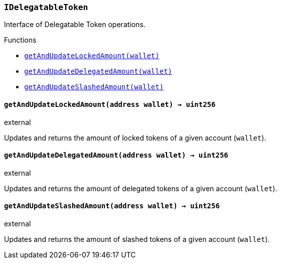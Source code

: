 :ConstantsHolder: pass:normal[xref:ConstantsHolder.adoc#ConstantsHolder[`ConstantsHolder`]]
:xref-ConstantsHolder: xref:ConstantsHolder.adoc#ConstantsHolder
:ConstantsHolder-NODE_DEPOSIT: pass:normal[xref:ConstantsHolder.adoc#ConstantsHolder-NODE_DEPOSIT-uint256[`ConstantsHolder.NODE_DEPOSIT`]]
:xref-ConstantsHolder-NODE_DEPOSIT-uint256: xref:ConstantsHolder.adoc#ConstantsHolder-NODE_DEPOSIT-uint256
:ConstantsHolder-TINY_DIVISOR: pass:normal[xref:ConstantsHolder.adoc#ConstantsHolder-TINY_DIVISOR-uint8[`ConstantsHolder.TINY_DIVISOR`]]
:xref-ConstantsHolder-TINY_DIVISOR-uint8: xref:ConstantsHolder.adoc#ConstantsHolder-TINY_DIVISOR-uint8
:ConstantsHolder-SMALL_DIVISOR: pass:normal[xref:ConstantsHolder.adoc#ConstantsHolder-SMALL_DIVISOR-uint8[`ConstantsHolder.SMALL_DIVISOR`]]
:xref-ConstantsHolder-SMALL_DIVISOR-uint8: xref:ConstantsHolder.adoc#ConstantsHolder-SMALL_DIVISOR-uint8
:ConstantsHolder-MEDIUM_DIVISOR: pass:normal[xref:ConstantsHolder.adoc#ConstantsHolder-MEDIUM_DIVISOR-uint8[`ConstantsHolder.MEDIUM_DIVISOR`]]
:xref-ConstantsHolder-MEDIUM_DIVISOR-uint8: xref:ConstantsHolder.adoc#ConstantsHolder-MEDIUM_DIVISOR-uint8
:ConstantsHolder-MEDIUM_TEST_DIVISOR: pass:normal[xref:ConstantsHolder.adoc#ConstantsHolder-MEDIUM_TEST_DIVISOR-uint8[`ConstantsHolder.MEDIUM_TEST_DIVISOR`]]
:xref-ConstantsHolder-MEDIUM_TEST_DIVISOR-uint8: xref:ConstantsHolder.adoc#ConstantsHolder-MEDIUM_TEST_DIVISOR-uint8
:ConstantsHolder-NUMBER_OF_NODES_FOR_SCHAIN: pass:normal[xref:ConstantsHolder.adoc#ConstantsHolder-NUMBER_OF_NODES_FOR_SCHAIN-uint256[`ConstantsHolder.NUMBER_OF_NODES_FOR_SCHAIN`]]
:xref-ConstantsHolder-NUMBER_OF_NODES_FOR_SCHAIN-uint256: xref:ConstantsHolder.adoc#ConstantsHolder-NUMBER_OF_NODES_FOR_SCHAIN-uint256
:ConstantsHolder-NUMBER_OF_NODES_FOR_TEST_SCHAIN: pass:normal[xref:ConstantsHolder.adoc#ConstantsHolder-NUMBER_OF_NODES_FOR_TEST_SCHAIN-uint256[`ConstantsHolder.NUMBER_OF_NODES_FOR_TEST_SCHAIN`]]
:xref-ConstantsHolder-NUMBER_OF_NODES_FOR_TEST_SCHAIN-uint256: xref:ConstantsHolder.adoc#ConstantsHolder-NUMBER_OF_NODES_FOR_TEST_SCHAIN-uint256
:ConstantsHolder-NUMBER_OF_NODES_FOR_MEDIUM_TEST_SCHAIN: pass:normal[xref:ConstantsHolder.adoc#ConstantsHolder-NUMBER_OF_NODES_FOR_MEDIUM_TEST_SCHAIN-uint256[`ConstantsHolder.NUMBER_OF_NODES_FOR_MEDIUM_TEST_SCHAIN`]]
:xref-ConstantsHolder-NUMBER_OF_NODES_FOR_MEDIUM_TEST_SCHAIN-uint256: xref:ConstantsHolder.adoc#ConstantsHolder-NUMBER_OF_NODES_FOR_MEDIUM_TEST_SCHAIN-uint256
:ConstantsHolder-FRACTIONAL_FACTOR: pass:normal[xref:ConstantsHolder.adoc#ConstantsHolder-FRACTIONAL_FACTOR-uint256[`ConstantsHolder.FRACTIONAL_FACTOR`]]
:xref-ConstantsHolder-FRACTIONAL_FACTOR-uint256: xref:ConstantsHolder.adoc#ConstantsHolder-FRACTIONAL_FACTOR-uint256
:ConstantsHolder-FULL_FACTOR: pass:normal[xref:ConstantsHolder.adoc#ConstantsHolder-FULL_FACTOR-uint256[`ConstantsHolder.FULL_FACTOR`]]
:xref-ConstantsHolder-FULL_FACTOR-uint256: xref:ConstantsHolder.adoc#ConstantsHolder-FULL_FACTOR-uint256
:ConstantsHolder-SECONDS_TO_DAY: pass:normal[xref:ConstantsHolder.adoc#ConstantsHolder-SECONDS_TO_DAY-uint32[`ConstantsHolder.SECONDS_TO_DAY`]]
:xref-ConstantsHolder-SECONDS_TO_DAY-uint32: xref:ConstantsHolder.adoc#ConstantsHolder-SECONDS_TO_DAY-uint32
:ConstantsHolder-SECONDS_TO_MONTH: pass:normal[xref:ConstantsHolder.adoc#ConstantsHolder-SECONDS_TO_MONTH-uint32[`ConstantsHolder.SECONDS_TO_MONTH`]]
:xref-ConstantsHolder-SECONDS_TO_MONTH-uint32: xref:ConstantsHolder.adoc#ConstantsHolder-SECONDS_TO_MONTH-uint32
:ConstantsHolder-SECONDS_TO_YEAR: pass:normal[xref:ConstantsHolder.adoc#ConstantsHolder-SECONDS_TO_YEAR-uint32[`ConstantsHolder.SECONDS_TO_YEAR`]]
:xref-ConstantsHolder-SECONDS_TO_YEAR-uint32: xref:ConstantsHolder.adoc#ConstantsHolder-SECONDS_TO_YEAR-uint32
:ConstantsHolder-SIX_YEARS: pass:normal[xref:ConstantsHolder.adoc#ConstantsHolder-SIX_YEARS-uint32[`ConstantsHolder.SIX_YEARS`]]
:xref-ConstantsHolder-SIX_YEARS-uint32: xref:ConstantsHolder.adoc#ConstantsHolder-SIX_YEARS-uint32
:ConstantsHolder-NUMBER_OF_MONITORS: pass:normal[xref:ConstantsHolder.adoc#ConstantsHolder-NUMBER_OF_MONITORS-uint256[`ConstantsHolder.NUMBER_OF_MONITORS`]]
:xref-ConstantsHolder-NUMBER_OF_MONITORS-uint256: xref:ConstantsHolder.adoc#ConstantsHolder-NUMBER_OF_MONITORS-uint256
:ConstantsHolder-msr: pass:normal[xref:ConstantsHolder.adoc#ConstantsHolder-msr-uint256[`ConstantsHolder.msr`]]
:xref-ConstantsHolder-msr-uint256: xref:ConstantsHolder.adoc#ConstantsHolder-msr-uint256
:ConstantsHolder-rewardPeriod: pass:normal[xref:ConstantsHolder.adoc#ConstantsHolder-rewardPeriod-uint32[`ConstantsHolder.rewardPeriod`]]
:xref-ConstantsHolder-rewardPeriod-uint32: xref:ConstantsHolder.adoc#ConstantsHolder-rewardPeriod-uint32
:ConstantsHolder-allowableLatency: pass:normal[xref:ConstantsHolder.adoc#ConstantsHolder-allowableLatency-uint32[`ConstantsHolder.allowableLatency`]]
:xref-ConstantsHolder-allowableLatency-uint32: xref:ConstantsHolder.adoc#ConstantsHolder-allowableLatency-uint32
:ConstantsHolder-deltaPeriod: pass:normal[xref:ConstantsHolder.adoc#ConstantsHolder-deltaPeriod-uint32[`ConstantsHolder.deltaPeriod`]]
:xref-ConstantsHolder-deltaPeriod-uint32: xref:ConstantsHolder.adoc#ConstantsHolder-deltaPeriod-uint32
:ConstantsHolder-checkTime: pass:normal[xref:ConstantsHolder.adoc#ConstantsHolder-checkTime-uint8[`ConstantsHolder.checkTime`]]
:xref-ConstantsHolder-checkTime-uint8: xref:ConstantsHolder.adoc#ConstantsHolder-checkTime-uint8
:ConstantsHolder-lastTimeUnderloaded: pass:normal[xref:ConstantsHolder.adoc#ConstantsHolder-lastTimeUnderloaded-uint256[`ConstantsHolder.lastTimeUnderloaded`]]
:xref-ConstantsHolder-lastTimeUnderloaded-uint256: xref:ConstantsHolder.adoc#ConstantsHolder-lastTimeUnderloaded-uint256
:ConstantsHolder-lastTimeOverloaded: pass:normal[xref:ConstantsHolder.adoc#ConstantsHolder-lastTimeOverloaded-uint256[`ConstantsHolder.lastTimeOverloaded`]]
:xref-ConstantsHolder-lastTimeOverloaded-uint256: xref:ConstantsHolder.adoc#ConstantsHolder-lastTimeOverloaded-uint256
:ConstantsHolder-launchTimestamp: pass:normal[xref:ConstantsHolder.adoc#ConstantsHolder-launchTimestamp-uint256[`ConstantsHolder.launchTimestamp`]]
:xref-ConstantsHolder-launchTimestamp-uint256: xref:ConstantsHolder.adoc#ConstantsHolder-launchTimestamp-uint256
:ConstantsHolder-rotationDelay: pass:normal[xref:ConstantsHolder.adoc#ConstantsHolder-rotationDelay-uint256[`ConstantsHolder.rotationDelay`]]
:xref-ConstantsHolder-rotationDelay-uint256: xref:ConstantsHolder.adoc#ConstantsHolder-rotationDelay-uint256
:ConstantsHolder-proofOfUseLockUpPeriodDays: pass:normal[xref:ConstantsHolder.adoc#ConstantsHolder-proofOfUseLockUpPeriodDays-uint256[`ConstantsHolder.proofOfUseLockUpPeriodDays`]]
:xref-ConstantsHolder-proofOfUseLockUpPeriodDays-uint256: xref:ConstantsHolder.adoc#ConstantsHolder-proofOfUseLockUpPeriodDays-uint256
:ConstantsHolder-setPeriods: pass:normal[xref:ConstantsHolder.adoc#ConstantsHolder-setPeriods-uint32-uint32-[`ConstantsHolder.setPeriods`]]
:xref-ConstantsHolder-setPeriods-uint32-uint32-: xref:ConstantsHolder.adoc#ConstantsHolder-setPeriods-uint32-uint32-
:ConstantsHolder-setCheckTime: pass:normal[xref:ConstantsHolder.adoc#ConstantsHolder-setCheckTime-uint8-[`ConstantsHolder.setCheckTime`]]
:xref-ConstantsHolder-setCheckTime-uint8-: xref:ConstantsHolder.adoc#ConstantsHolder-setCheckTime-uint8-
:ConstantsHolder-setLastTimeUnderloaded: pass:normal[xref:ConstantsHolder.adoc#ConstantsHolder-setLastTimeUnderloaded--[`ConstantsHolder.setLastTimeUnderloaded`]]
:xref-ConstantsHolder-setLastTimeUnderloaded--: xref:ConstantsHolder.adoc#ConstantsHolder-setLastTimeUnderloaded--
:ConstantsHolder-setLastTimeOverloaded: pass:normal[xref:ConstantsHolder.adoc#ConstantsHolder-setLastTimeOverloaded--[`ConstantsHolder.setLastTimeOverloaded`]]
:xref-ConstantsHolder-setLastTimeOverloaded--: xref:ConstantsHolder.adoc#ConstantsHolder-setLastTimeOverloaded--
:ConstantsHolder-setLatency: pass:normal[xref:ConstantsHolder.adoc#ConstantsHolder-setLatency-uint32-[`ConstantsHolder.setLatency`]]
:xref-ConstantsHolder-setLatency-uint32-: xref:ConstantsHolder.adoc#ConstantsHolder-setLatency-uint32-
:ConstantsHolder-setMSR: pass:normal[xref:ConstantsHolder.adoc#ConstantsHolder-setMSR-uint256-[`ConstantsHolder.setMSR`]]
:xref-ConstantsHolder-setMSR-uint256-: xref:ConstantsHolder.adoc#ConstantsHolder-setMSR-uint256-
:ConstantsHolder-setLaunchTimestamp: pass:normal[xref:ConstantsHolder.adoc#ConstantsHolder-setLaunchTimestamp-uint256-[`ConstantsHolder.setLaunchTimestamp`]]
:xref-ConstantsHolder-setLaunchTimestamp-uint256-: xref:ConstantsHolder.adoc#ConstantsHolder-setLaunchTimestamp-uint256-
:ConstantsHolder-setRotationDelay: pass:normal[xref:ConstantsHolder.adoc#ConstantsHolder-setRotationDelay-uint256-[`ConstantsHolder.setRotationDelay`]]
:xref-ConstantsHolder-setRotationDelay-uint256-: xref:ConstantsHolder.adoc#ConstantsHolder-setRotationDelay-uint256-
:ConstantsHolder-setProofOfUseLockUpPeriod: pass:normal[xref:ConstantsHolder.adoc#ConstantsHolder-setProofOfUseLockUpPeriod-uint256-[`ConstantsHolder.setProofOfUseLockUpPeriod`]]
:xref-ConstantsHolder-setProofOfUseLockUpPeriod-uint256-: xref:ConstantsHolder.adoc#ConstantsHolder-setProofOfUseLockUpPeriod-uint256-
:ConstantsHolder-initialize: pass:normal[xref:ConstantsHolder.adoc#ConstantsHolder-initialize-address-[`ConstantsHolder.initialize`]]
:xref-ConstantsHolder-initialize-address-: xref:ConstantsHolder.adoc#ConstantsHolder-initialize-address-
:ContractManager: pass:normal[xref:ContractManager.adoc#ContractManager[`ContractManager`]]
:xref-ContractManager: xref:ContractManager.adoc#ContractManager
:ContractManager-contracts: pass:normal[xref:ContractManager.adoc#ContractManager-contracts-mapping-bytes32----address-[`ContractManager.contracts`]]
:xref-ContractManager-contracts-mapping-bytes32----address-: xref:ContractManager.adoc#ContractManager-contracts-mapping-bytes32----address-
:ContractManager-initialize: pass:normal[xref:ContractManager.adoc#ContractManager-initialize--[`ContractManager.initialize`]]
:xref-ContractManager-initialize--: xref:ContractManager.adoc#ContractManager-initialize--
:ContractManager-setContractsAddress: pass:normal[xref:ContractManager.adoc#ContractManager-setContractsAddress-string-address-[`ContractManager.setContractsAddress`]]
:xref-ContractManager-setContractsAddress-string-address-: xref:ContractManager.adoc#ContractManager-setContractsAddress-string-address-
:ContractManager-getContract: pass:normal[xref:ContractManager.adoc#ContractManager-getContract-string-[`ContractManager.getContract`]]
:xref-ContractManager-getContract-string-: xref:ContractManager.adoc#ContractManager-getContract-string-
:ContractManager-ContractUpgraded: pass:normal[xref:ContractManager.adoc#ContractManager-ContractUpgraded-string-address-[`ContractManager.ContractUpgraded`]]
:xref-ContractManager-ContractUpgraded-string-address-: xref:ContractManager.adoc#ContractManager-ContractUpgraded-string-address-
:Decryption: pass:normal[xref:Decryption.adoc#Decryption[`Decryption`]]
:xref-Decryption: xref:Decryption.adoc#Decryption
:Decryption-encrypt: pass:normal[xref:Decryption.adoc#Decryption-encrypt-uint256-bytes32-[`Decryption.encrypt`]]
:xref-Decryption-encrypt-uint256-bytes32-: xref:Decryption.adoc#Decryption-encrypt-uint256-bytes32-
:Decryption-decrypt: pass:normal[xref:Decryption.adoc#Decryption-decrypt-bytes32-bytes32-[`Decryption.decrypt`]]
:xref-Decryption-decrypt-bytes32-bytes32-: xref:Decryption.adoc#Decryption-decrypt-bytes32-bytes32-
:ECDH: pass:normal[xref:ECDH.adoc#ECDH[`ECDH`]]
:xref-ECDH: xref:ECDH.adoc#ECDH
:ECDH-publicKey: pass:normal[xref:ECDH.adoc#ECDH-publicKey-uint256-[`ECDH.publicKey`]]
:xref-ECDH-publicKey-uint256-: xref:ECDH.adoc#ECDH-publicKey-uint256-
:ECDH-deriveKey: pass:normal[xref:ECDH.adoc#ECDH-deriveKey-uint256-uint256-uint256-[`ECDH.deriveKey`]]
:xref-ECDH-deriveKey-uint256-uint256-uint256-: xref:ECDH.adoc#ECDH-deriveKey-uint256-uint256-uint256-
:ECDH-jAdd: pass:normal[xref:ECDH.adoc#ECDH-jAdd-uint256-uint256-uint256-uint256-[`ECDH.jAdd`]]
:xref-ECDH-jAdd-uint256-uint256-uint256-uint256-: xref:ECDH.adoc#ECDH-jAdd-uint256-uint256-uint256-uint256-
:ECDH-jSub: pass:normal[xref:ECDH.adoc#ECDH-jSub-uint256-uint256-uint256-uint256-[`ECDH.jSub`]]
:xref-ECDH-jSub-uint256-uint256-uint256-uint256-: xref:ECDH.adoc#ECDH-jSub-uint256-uint256-uint256-uint256-
:ECDH-jMul: pass:normal[xref:ECDH.adoc#ECDH-jMul-uint256-uint256-uint256-uint256-[`ECDH.jMul`]]
:xref-ECDH-jMul-uint256-uint256-uint256-uint256-: xref:ECDH.adoc#ECDH-jMul-uint256-uint256-uint256-uint256-
:ECDH-jDiv: pass:normal[xref:ECDH.adoc#ECDH-jDiv-uint256-uint256-uint256-uint256-[`ECDH.jDiv`]]
:xref-ECDH-jDiv-uint256-uint256-uint256-uint256-: xref:ECDH.adoc#ECDH-jDiv-uint256-uint256-uint256-uint256-
:ECDH-inverse: pass:normal[xref:ECDH.adoc#ECDH-inverse-uint256-[`ECDH.inverse`]]
:xref-ECDH-inverse-uint256-: xref:ECDH.adoc#ECDH-inverse-uint256-
:ECDH-ecAdd: pass:normal[xref:ECDH.adoc#ECDH-ecAdd-uint256-uint256-uint256-uint256-uint256-uint256-[`ECDH.ecAdd`]]
:xref-ECDH-ecAdd-uint256-uint256-uint256-uint256-uint256-uint256-: xref:ECDH.adoc#ECDH-ecAdd-uint256-uint256-uint256-uint256-uint256-uint256-
:ECDH-ecDouble: pass:normal[xref:ECDH.adoc#ECDH-ecDouble-uint256-uint256-uint256-[`ECDH.ecDouble`]]
:xref-ECDH-ecDouble-uint256-uint256-uint256-: xref:ECDH.adoc#ECDH-ecDouble-uint256-uint256-uint256-
:ECDH-ecMul: pass:normal[xref:ECDH.adoc#ECDH-ecMul-uint256-uint256-uint256-uint256-[`ECDH.ecMul`]]
:xref-ECDH-ecMul-uint256-uint256-uint256-uint256-: xref:ECDH.adoc#ECDH-ecMul-uint256-uint256-uint256-uint256-
:ISkaleDKG: pass:normal[xref:GroupsData.adoc#ISkaleDKG[`ISkaleDKG`]]
:xref-ISkaleDKG: xref:GroupsData.adoc#ISkaleDKG
:ISkaleDKG-openChannel: pass:normal[xref:GroupsData.adoc#ISkaleDKG-openChannel-bytes32-[`ISkaleDKG.openChannel`]]
:xref-ISkaleDKG-openChannel-bytes32-: xref:GroupsData.adoc#ISkaleDKG-openChannel-bytes32-
:ISkaleDKG-reopenChannel: pass:normal[xref:GroupsData.adoc#ISkaleDKG-reopenChannel-bytes32-[`ISkaleDKG.reopenChannel`]]
:xref-ISkaleDKG-reopenChannel-bytes32-: xref:GroupsData.adoc#ISkaleDKG-reopenChannel-bytes32-
:ISkaleDKG-deleteChannel: pass:normal[xref:GroupsData.adoc#ISkaleDKG-deleteChannel-bytes32-[`ISkaleDKG.deleteChannel`]]
:xref-ISkaleDKG-deleteChannel-bytes32-: xref:GroupsData.adoc#ISkaleDKG-deleteChannel-bytes32-
:ISkaleDKG-isChannelOpened: pass:normal[xref:GroupsData.adoc#ISkaleDKG-isChannelOpened-bytes32-[`ISkaleDKG.isChannelOpened`]]
:xref-ISkaleDKG-isChannelOpened-bytes32-: xref:GroupsData.adoc#ISkaleDKG-isChannelOpened-bytes32-
:GroupsData: pass:normal[xref:GroupsData.adoc#GroupsData[`GroupsData`]]
:xref-GroupsData: xref:GroupsData.adoc#GroupsData
:GroupsData-groups: pass:normal[xref:GroupsData.adoc#GroupsData-groups-mapping-bytes32----struct-GroupsData-Group-[`GroupsData.groups`]]
:xref-GroupsData-groups-mapping-bytes32----struct-GroupsData-Group-: xref:GroupsData.adoc#GroupsData-groups-mapping-bytes32----struct-GroupsData-Group-
:GroupsData-previousPublicKeys: pass:normal[xref:GroupsData.adoc#GroupsData-previousPublicKeys-mapping-bytes32----uint256-4----[`GroupsData.previousPublicKeys`]]
:xref-GroupsData-previousPublicKeys-mapping-bytes32----uint256-4----: xref:GroupsData.adoc#GroupsData-previousPublicKeys-mapping-bytes32----uint256-4----
:GroupsData-_executorName: pass:normal[xref:GroupsData.adoc#GroupsData-_executorName-string[`GroupsData._executorName`]]
:xref-GroupsData-_executorName-string: xref:GroupsData.adoc#GroupsData-_executorName-string
:GroupsData-addGroup: pass:normal[xref:GroupsData.adoc#GroupsData-addGroup-bytes32-uint256-bytes32-[`GroupsData.addGroup`]]
:xref-GroupsData-addGroup-bytes32-uint256-bytes32-: xref:GroupsData.adoc#GroupsData-addGroup-bytes32-uint256-bytes32-
:GroupsData-setException: pass:normal[xref:GroupsData.adoc#GroupsData-setException-bytes32-uint256-[`GroupsData.setException`]]
:xref-GroupsData-setException-bytes32-uint256-: xref:GroupsData.adoc#GroupsData-setException-bytes32-uint256-
:GroupsData-setPublicKey: pass:normal[xref:GroupsData.adoc#GroupsData-setPublicKey-bytes32-uint256-uint256-uint256-uint256-[`GroupsData.setPublicKey`]]
:xref-GroupsData-setPublicKey-bytes32-uint256-uint256-uint256-uint256-: xref:GroupsData.adoc#GroupsData-setPublicKey-bytes32-uint256-uint256-uint256-uint256-
:GroupsData-setNodeInGroup: pass:normal[xref:GroupsData.adoc#GroupsData-setNodeInGroup-bytes32-uint256-[`GroupsData.setNodeInGroup`]]
:xref-GroupsData-setNodeInGroup-bytes32-uint256-: xref:GroupsData.adoc#GroupsData-setNodeInGroup-bytes32-uint256-
:GroupsData-removeNodeFromGroup: pass:normal[xref:GroupsData.adoc#GroupsData-removeNodeFromGroup-uint256-bytes32-[`GroupsData.removeNodeFromGroup`]]
:xref-GroupsData-removeNodeFromGroup-uint256-bytes32-: xref:GroupsData.adoc#GroupsData-removeNodeFromGroup-uint256-bytes32-
:GroupsData-removeAllNodesInGroup: pass:normal[xref:GroupsData.adoc#GroupsData-removeAllNodesInGroup-bytes32-[`GroupsData.removeAllNodesInGroup`]]
:xref-GroupsData-removeAllNodesInGroup-bytes32-: xref:GroupsData.adoc#GroupsData-removeAllNodesInGroup-bytes32-
:GroupsData-setNodesInGroup: pass:normal[xref:GroupsData.adoc#GroupsData-setNodesInGroup-bytes32-uint256---[`GroupsData.setNodesInGroup`]]
:xref-GroupsData-setNodesInGroup-bytes32-uint256---: xref:GroupsData.adoc#GroupsData-setNodesInGroup-bytes32-uint256---
:GroupsData-setGroupFailedDKG: pass:normal[xref:GroupsData.adoc#GroupsData-setGroupFailedDKG-bytes32-[`GroupsData.setGroupFailedDKG`]]
:xref-GroupsData-setGroupFailedDKG-bytes32-: xref:GroupsData.adoc#GroupsData-setGroupFailedDKG-bytes32-
:GroupsData-removeGroup: pass:normal[xref:GroupsData.adoc#GroupsData-removeGroup-bytes32-[`GroupsData.removeGroup`]]
:xref-GroupsData-removeGroup-bytes32-: xref:GroupsData.adoc#GroupsData-removeGroup-bytes32-
:GroupsData-removeExceptionNode: pass:normal[xref:GroupsData.adoc#GroupsData-removeExceptionNode-bytes32-uint256-[`GroupsData.removeExceptionNode`]]
:xref-GroupsData-removeExceptionNode-bytes32-uint256-: xref:GroupsData.adoc#GroupsData-removeExceptionNode-bytes32-uint256-
:GroupsData-isGroupActive: pass:normal[xref:GroupsData.adoc#GroupsData-isGroupActive-bytes32-[`GroupsData.isGroupActive`]]
:xref-GroupsData-isGroupActive-bytes32-: xref:GroupsData.adoc#GroupsData-isGroupActive-bytes32-
:GroupsData-isExceptionNode: pass:normal[xref:GroupsData.adoc#GroupsData-isExceptionNode-bytes32-uint256-[`GroupsData.isExceptionNode`]]
:xref-GroupsData-isExceptionNode-bytes32-uint256-: xref:GroupsData.adoc#GroupsData-isExceptionNode-bytes32-uint256-
:GroupsData-getGroupsPublicKey: pass:normal[xref:GroupsData.adoc#GroupsData-getGroupsPublicKey-bytes32-[`GroupsData.getGroupsPublicKey`]]
:xref-GroupsData-getGroupsPublicKey-bytes32-: xref:GroupsData.adoc#GroupsData-getGroupsPublicKey-bytes32-
:GroupsData-getPreviousGroupsPublicKey: pass:normal[xref:GroupsData.adoc#GroupsData-getPreviousGroupsPublicKey-bytes32-[`GroupsData.getPreviousGroupsPublicKey`]]
:xref-GroupsData-getPreviousGroupsPublicKey-bytes32-: xref:GroupsData.adoc#GroupsData-getPreviousGroupsPublicKey-bytes32-
:GroupsData-isGroupFailedDKG: pass:normal[xref:GroupsData.adoc#GroupsData-isGroupFailedDKG-bytes32-[`GroupsData.isGroupFailedDKG`]]
:xref-GroupsData-isGroupFailedDKG-bytes32-: xref:GroupsData.adoc#GroupsData-isGroupFailedDKG-bytes32-
:GroupsData-getNodesInGroup: pass:normal[xref:GroupsData.adoc#GroupsData-getNodesInGroup-bytes32-[`GroupsData.getNodesInGroup`]]
:xref-GroupsData-getNodesInGroup-bytes32-: xref:GroupsData.adoc#GroupsData-getNodesInGroup-bytes32-
:GroupsData-getGroupData: pass:normal[xref:GroupsData.adoc#GroupsData-getGroupData-bytes32-[`GroupsData.getGroupData`]]
:xref-GroupsData-getGroupData-bytes32-: xref:GroupsData.adoc#GroupsData-getGroupData-bytes32-
:GroupsData-getRecommendedNumberOfNodes: pass:normal[xref:GroupsData.adoc#GroupsData-getRecommendedNumberOfNodes-bytes32-[`GroupsData.getRecommendedNumberOfNodes`]]
:xref-GroupsData-getRecommendedNumberOfNodes-bytes32-: xref:GroupsData.adoc#GroupsData-getRecommendedNumberOfNodes-bytes32-
:GroupsData-getNumberOfNodesInGroup: pass:normal[xref:GroupsData.adoc#GroupsData-getNumberOfNodesInGroup-bytes32-[`GroupsData.getNumberOfNodesInGroup`]]
:xref-GroupsData-getNumberOfNodesInGroup-bytes32-: xref:GroupsData.adoc#GroupsData-getNumberOfNodesInGroup-bytes32-
:GroupsData-initialize: pass:normal[xref:GroupsData.adoc#GroupsData-initialize-string-address-[`GroupsData.initialize`]]
:xref-GroupsData-initialize-string-address-: xref:GroupsData.adoc#GroupsData-initialize-string-address-
:GroupsData-_isPublicKeyZero: pass:normal[xref:GroupsData.adoc#GroupsData-_isPublicKeyZero-bytes32-[`GroupsData._isPublicKeyZero`]]
:xref-GroupsData-_isPublicKeyZero-bytes32-: xref:GroupsData.adoc#GroupsData-_isPublicKeyZero-bytes32-
:ISkaleVerifier: pass:normal[xref:GroupsFunctionality.adoc#ISkaleVerifier[`ISkaleVerifier`]]
:xref-ISkaleVerifier: xref:GroupsFunctionality.adoc#ISkaleVerifier
:ISkaleVerifier-verify: pass:normal[xref:GroupsFunctionality.adoc#ISkaleVerifier-verify-uint256-uint256-uint256-uint256-uint256-uint256-uint256-uint256-[`ISkaleVerifier.verify`]]
:xref-ISkaleVerifier-verify-uint256-uint256-uint256-uint256-uint256-uint256-uint256-uint256-: xref:GroupsFunctionality.adoc#ISkaleVerifier-verify-uint256-uint256-uint256-uint256-uint256-uint256-uint256-uint256-
:GroupsFunctionality: pass:normal[xref:GroupsFunctionality.adoc#GroupsFunctionality[`GroupsFunctionality`]]
:xref-GroupsFunctionality: xref:GroupsFunctionality.adoc#GroupsFunctionality
:GroupsFunctionality-_executorName: pass:normal[xref:GroupsFunctionality.adoc#GroupsFunctionality-_executorName-string[`GroupsFunctionality._executorName`]]
:xref-GroupsFunctionality-_executorName-string: xref:GroupsFunctionality.adoc#GroupsFunctionality-_executorName-string
:GroupsFunctionality-_dataName: pass:normal[xref:GroupsFunctionality.adoc#GroupsFunctionality-_dataName-string[`GroupsFunctionality._dataName`]]
:xref-GroupsFunctionality-_dataName-string: xref:GroupsFunctionality.adoc#GroupsFunctionality-_dataName-string
:GroupsFunctionality-verifySignature: pass:normal[xref:GroupsFunctionality.adoc#GroupsFunctionality-verifySignature-bytes32-uint256-uint256-uint256-uint256-[`GroupsFunctionality.verifySignature`]]
:xref-GroupsFunctionality-verifySignature-bytes32-uint256-uint256-uint256-uint256-: xref:GroupsFunctionality.adoc#GroupsFunctionality-verifySignature-bytes32-uint256-uint256-uint256-uint256-
:GroupsFunctionality-initialize: pass:normal[xref:GroupsFunctionality.adoc#GroupsFunctionality-initialize-string-string-address-[`GroupsFunctionality.initialize`]]
:xref-GroupsFunctionality-initialize-string-string-address-: xref:GroupsFunctionality.adoc#GroupsFunctionality-initialize-string-string-address-
:GroupsFunctionality-addGroup: pass:normal[xref:GroupsFunctionality.adoc#GroupsFunctionality-addGroup-bytes32-uint256-bytes32-[`GroupsFunctionality.addGroup`]]
:xref-GroupsFunctionality-addGroup-bytes32-uint256-bytes32-: xref:GroupsFunctionality.adoc#GroupsFunctionality-addGroup-bytes32-uint256-bytes32-
:GroupsFunctionality-deleteGroup: pass:normal[xref:GroupsFunctionality.adoc#GroupsFunctionality-deleteGroup-bytes32-[`GroupsFunctionality.deleteGroup`]]
:xref-GroupsFunctionality-deleteGroup-bytes32-: xref:GroupsFunctionality.adoc#GroupsFunctionality-deleteGroup-bytes32-
:GroupsFunctionality-upgradeGroup: pass:normal[xref:GroupsFunctionality.adoc#GroupsFunctionality-upgradeGroup-bytes32-uint256-bytes32-[`GroupsFunctionality.upgradeGroup`]]
:xref-GroupsFunctionality-upgradeGroup-bytes32-uint256-bytes32-: xref:GroupsFunctionality.adoc#GroupsFunctionality-upgradeGroup-bytes32-uint256-bytes32-
:GroupsFunctionality-_findNode: pass:normal[xref:GroupsFunctionality.adoc#GroupsFunctionality-_findNode-bytes32-uint256-[`GroupsFunctionality._findNode`]]
:xref-GroupsFunctionality-_findNode-bytes32-uint256-: xref:GroupsFunctionality.adoc#GroupsFunctionality-_findNode-bytes32-uint256-
:GroupsFunctionality-_generateGroup: pass:normal[xref:GroupsFunctionality.adoc#GroupsFunctionality-_generateGroup-bytes32-[`GroupsFunctionality._generateGroup`]]
:xref-GroupsFunctionality-_generateGroup-bytes32-: xref:GroupsFunctionality.adoc#GroupsFunctionality-_generateGroup-bytes32-
:GroupsFunctionality-_swap: pass:normal[xref:GroupsFunctionality.adoc#GroupsFunctionality-_swap-uint256---uint256-uint256-[`GroupsFunctionality._swap`]]
:xref-GroupsFunctionality-_swap-uint256---uint256-uint256-: xref:GroupsFunctionality.adoc#GroupsFunctionality-_swap-uint256---uint256-uint256-
:GroupsFunctionality-GroupAdded: pass:normal[xref:GroupsFunctionality.adoc#GroupsFunctionality-GroupAdded-bytes32-bytes32-uint32-uint256-[`GroupsFunctionality.GroupAdded`]]
:xref-GroupsFunctionality-GroupAdded-bytes32-bytes32-uint32-uint256-: xref:GroupsFunctionality.adoc#GroupsFunctionality-GroupAdded-bytes32-bytes32-uint32-uint256-
:GroupsFunctionality-ExceptionSet: pass:normal[xref:GroupsFunctionality.adoc#GroupsFunctionality-ExceptionSet-bytes32-uint256-uint32-uint256-[`GroupsFunctionality.ExceptionSet`]]
:xref-GroupsFunctionality-ExceptionSet-bytes32-uint256-uint32-uint256-: xref:GroupsFunctionality.adoc#GroupsFunctionality-ExceptionSet-bytes32-uint256-uint32-uint256-
:GroupsFunctionality-GroupDeleted: pass:normal[xref:GroupsFunctionality.adoc#GroupsFunctionality-GroupDeleted-bytes32-uint32-uint256-[`GroupsFunctionality.GroupDeleted`]]
:xref-GroupsFunctionality-GroupDeleted-bytes32-uint32-uint256-: xref:GroupsFunctionality.adoc#GroupsFunctionality-GroupDeleted-bytes32-uint32-uint256-
:GroupsFunctionality-GroupUpgraded: pass:normal[xref:GroupsFunctionality.adoc#GroupsFunctionality-GroupUpgraded-bytes32-bytes32-uint32-uint256-[`GroupsFunctionality.GroupUpgraded`]]
:xref-GroupsFunctionality-GroupUpgraded-bytes32-bytes32-uint32-uint256-: xref:GroupsFunctionality.adoc#GroupsFunctionality-GroupUpgraded-bytes32-bytes32-uint32-uint256-
:GroupsFunctionality-GroupGenerated: pass:normal[xref:GroupsFunctionality.adoc#GroupsFunctionality-GroupGenerated-bytes32-uint256---uint32-uint256-[`GroupsFunctionality.GroupGenerated`]]
:xref-GroupsFunctionality-GroupGenerated-bytes32-uint256---uint32-uint256-: xref:GroupsFunctionality.adoc#GroupsFunctionality-GroupGenerated-bytes32-uint256---uint32-uint256-
:Migrations: pass:normal[xref:Migrations.adoc#Migrations[`Migrations`]]
:xref-Migrations: xref:Migrations.adoc#Migrations
:Migrations-restricted: pass:normal[xref:Migrations.adoc#Migrations-restricted--[`Migrations.restricted`]]
:xref-Migrations-restricted--: xref:Migrations.adoc#Migrations-restricted--
:Migrations-owner: pass:normal[xref:Migrations.adoc#Migrations-owner-address[`Migrations.owner`]]
:xref-Migrations-owner-address: xref:Migrations.adoc#Migrations-owner-address
:Migrations-last_completed_migration: pass:normal[xref:Migrations.adoc#Migrations-last_completed_migration-uint256[`Migrations.last_completed_migration`]]
:xref-Migrations-last_completed_migration-uint256: xref:Migrations.adoc#Migrations-last_completed_migration-uint256
:Migrations-setCompleted: pass:normal[xref:Migrations.adoc#Migrations-setCompleted-uint256-[`Migrations.setCompleted`]]
:xref-Migrations-setCompleted-uint256-: xref:Migrations.adoc#Migrations-setCompleted-uint256-
:Migrations-upgrade: pass:normal[xref:Migrations.adoc#Migrations-upgrade-address-[`Migrations.upgrade`]]
:xref-Migrations-upgrade-address-: xref:Migrations.adoc#Migrations-upgrade-address-
:MonitorsData: pass:normal[xref:MonitorsData.adoc#MonitorsData[`MonitorsData`]]
:xref-MonitorsData: xref:MonitorsData.adoc#MonitorsData
:MonitorsData-checkedNodes: pass:normal[xref:MonitorsData.adoc#MonitorsData-checkedNodes-mapping-bytes32----bytes32---[`MonitorsData.checkedNodes`]]
:xref-MonitorsData-checkedNodes-mapping-bytes32----bytes32---: xref:MonitorsData.adoc#MonitorsData-checkedNodes-mapping-bytes32----bytes32---
:MonitorsData-verdicts: pass:normal[xref:MonitorsData.adoc#MonitorsData-verdicts-mapping-bytes32----uint256-----[`MonitorsData.verdicts`]]
:xref-MonitorsData-verdicts-mapping-bytes32----uint256-----: xref:MonitorsData.adoc#MonitorsData-verdicts-mapping-bytes32----uint256-----
:MonitorsData-lastVerdictBlocks: pass:normal[xref:MonitorsData.adoc#MonitorsData-lastVerdictBlocks-mapping-bytes32----uint256-[`MonitorsData.lastVerdictBlocks`]]
:xref-MonitorsData-lastVerdictBlocks-mapping-bytes32----uint256-: xref:MonitorsData.adoc#MonitorsData-lastVerdictBlocks-mapping-bytes32----uint256-
:MonitorsData-lastBountyBlocks: pass:normal[xref:MonitorsData.adoc#MonitorsData-lastBountyBlocks-mapping-bytes32----uint256-[`MonitorsData.lastBountyBlocks`]]
:xref-MonitorsData-lastBountyBlocks-mapping-bytes32----uint256-: xref:MonitorsData.adoc#MonitorsData-lastBountyBlocks-mapping-bytes32----uint256-
:MonitorsData-addCheckedNode: pass:normal[xref:MonitorsData.adoc#MonitorsData-addCheckedNode-bytes32-bytes32-[`MonitorsData.addCheckedNode`]]
:xref-MonitorsData-addCheckedNode-bytes32-bytes32-: xref:MonitorsData.adoc#MonitorsData-addCheckedNode-bytes32-bytes32-
:MonitorsData-addVerdict: pass:normal[xref:MonitorsData.adoc#MonitorsData-addVerdict-bytes32-uint32-uint32-[`MonitorsData.addVerdict`]]
:xref-MonitorsData-addVerdict-bytes32-uint32-uint32-: xref:MonitorsData.adoc#MonitorsData-addVerdict-bytes32-uint32-uint32-
:MonitorsData-removeCheckedNode: pass:normal[xref:MonitorsData.adoc#MonitorsData-removeCheckedNode-bytes32-uint256-[`MonitorsData.removeCheckedNode`]]
:xref-MonitorsData-removeCheckedNode-bytes32-uint256-: xref:MonitorsData.adoc#MonitorsData-removeCheckedNode-bytes32-uint256-
:MonitorsData-removeAllCheckedNodes: pass:normal[xref:MonitorsData.adoc#MonitorsData-removeAllCheckedNodes-bytes32-[`MonitorsData.removeAllCheckedNodes`]]
:xref-MonitorsData-removeAllCheckedNodes-bytes32-: xref:MonitorsData.adoc#MonitorsData-removeAllCheckedNodes-bytes32-
:MonitorsData-removeAllVerdicts: pass:normal[xref:MonitorsData.adoc#MonitorsData-removeAllVerdicts-bytes32-[`MonitorsData.removeAllVerdicts`]]
:xref-MonitorsData-removeAllVerdicts-bytes32-: xref:MonitorsData.adoc#MonitorsData-removeAllVerdicts-bytes32-
:MonitorsData-getLastReceivedVerdictBlock: pass:normal[xref:MonitorsData.adoc#MonitorsData-getLastReceivedVerdictBlock-uint256-[`MonitorsData.getLastReceivedVerdictBlock`]]
:xref-MonitorsData-getLastReceivedVerdictBlock-uint256-: xref:MonitorsData.adoc#MonitorsData-getLastReceivedVerdictBlock-uint256-
:MonitorsData-getLastBountyBlock: pass:normal[xref:MonitorsData.adoc#MonitorsData-getLastBountyBlock-uint256-[`MonitorsData.getLastBountyBlock`]]
:xref-MonitorsData-getLastBountyBlock-uint256-: xref:MonitorsData.adoc#MonitorsData-getLastBountyBlock-uint256-
:MonitorsData-getCheckedArray: pass:normal[xref:MonitorsData.adoc#MonitorsData-getCheckedArray-bytes32-[`MonitorsData.getCheckedArray`]]
:xref-MonitorsData-getCheckedArray-bytes32-: xref:MonitorsData.adoc#MonitorsData-getCheckedArray-bytes32-
:MonitorsData-getCheckedArrayLength: pass:normal[xref:MonitorsData.adoc#MonitorsData-getCheckedArrayLength-bytes32-[`MonitorsData.getCheckedArrayLength`]]
:xref-MonitorsData-getCheckedArrayLength-bytes32-: xref:MonitorsData.adoc#MonitorsData-getCheckedArrayLength-bytes32-
:MonitorsData-getLengthOfMetrics: pass:normal[xref:MonitorsData.adoc#MonitorsData-getLengthOfMetrics-bytes32-[`MonitorsData.getLengthOfMetrics`]]
:xref-MonitorsData-getLengthOfMetrics-bytes32-: xref:MonitorsData.adoc#MonitorsData-getLengthOfMetrics-bytes32-
:MonitorsData-initialize: pass:normal[xref:MonitorsData.adoc#MonitorsData-initialize-address-[`MonitorsData.initialize`]]
:xref-MonitorsData-initialize-address-: xref:MonitorsData.adoc#MonitorsData-initialize-address-
:MonitorsFunctionality: pass:normal[xref:MonitorsFunctionality.adoc#MonitorsFunctionality[`MonitorsFunctionality`]]
:xref-MonitorsFunctionality: xref:MonitorsFunctionality.adoc#MonitorsFunctionality
:MonitorsFunctionality-addMonitor: pass:normal[xref:MonitorsFunctionality.adoc#MonitorsFunctionality-addMonitor-uint256-[`MonitorsFunctionality.addMonitor`]]
:xref-MonitorsFunctionality-addMonitor-uint256-: xref:MonitorsFunctionality.adoc#MonitorsFunctionality-addMonitor-uint256-
:MonitorsFunctionality-upgradeMonitor: pass:normal[xref:MonitorsFunctionality.adoc#MonitorsFunctionality-upgradeMonitor-uint256-[`MonitorsFunctionality.upgradeMonitor`]]
:xref-MonitorsFunctionality-upgradeMonitor-uint256-: xref:MonitorsFunctionality.adoc#MonitorsFunctionality-upgradeMonitor-uint256-
:MonitorsFunctionality-deleteMonitor: pass:normal[xref:MonitorsFunctionality.adoc#MonitorsFunctionality-deleteMonitor-uint256-[`MonitorsFunctionality.deleteMonitor`]]
:xref-MonitorsFunctionality-deleteMonitor-uint256-: xref:MonitorsFunctionality.adoc#MonitorsFunctionality-deleteMonitor-uint256-
:MonitorsFunctionality-sendVerdict: pass:normal[xref:MonitorsFunctionality.adoc#MonitorsFunctionality-sendVerdict-uint256-struct-MonitorsData-Verdict-[`MonitorsFunctionality.sendVerdict`]]
:xref-MonitorsFunctionality-sendVerdict-uint256-struct-MonitorsData-Verdict-: xref:MonitorsFunctionality.adoc#MonitorsFunctionality-sendVerdict-uint256-struct-MonitorsData-Verdict-
:MonitorsFunctionality-calculateMetrics: pass:normal[xref:MonitorsFunctionality.adoc#MonitorsFunctionality-calculateMetrics-uint256-[`MonitorsFunctionality.calculateMetrics`]]
:xref-MonitorsFunctionality-calculateMetrics-uint256-: xref:MonitorsFunctionality.adoc#MonitorsFunctionality-calculateMetrics-uint256-
:MonitorsFunctionality-initialize: pass:normal[xref:MonitorsFunctionality.adoc#MonitorsFunctionality-initialize-address-[`MonitorsFunctionality.initialize`]]
:xref-MonitorsFunctionality-initialize-address-: xref:MonitorsFunctionality.adoc#MonitorsFunctionality-initialize-address-
:MonitorsFunctionality-_generateGroup: pass:normal[xref:MonitorsFunctionality.adoc#MonitorsFunctionality-_generateGroup-bytes32-[`MonitorsFunctionality._generateGroup`]]
:xref-MonitorsFunctionality-_generateGroup-bytes32-: xref:MonitorsFunctionality.adoc#MonitorsFunctionality-_generateGroup-bytes32-
:MonitorsFunctionality-_median: pass:normal[xref:MonitorsFunctionality.adoc#MonitorsFunctionality-_median-uint256---[`MonitorsFunctionality._median`]]
:xref-MonitorsFunctionality-_median-uint256---: xref:MonitorsFunctionality.adoc#MonitorsFunctionality-_median-uint256---
:MonitorsFunctionality-_setMonitors: pass:normal[xref:MonitorsFunctionality.adoc#MonitorsFunctionality-_setMonitors-bytes32-uint256-[`MonitorsFunctionality._setMonitors`]]
:xref-MonitorsFunctionality-_setMonitors-bytes32-uint256-: xref:MonitorsFunctionality.adoc#MonitorsFunctionality-_setMonitors-bytes32-uint256-
:MonitorsFunctionality-_find: pass:normal[xref:MonitorsFunctionality.adoc#MonitorsFunctionality-_find-bytes32-uint256-[`MonitorsFunctionality._find`]]
:xref-MonitorsFunctionality-_find-bytes32-uint256-: xref:MonitorsFunctionality.adoc#MonitorsFunctionality-_find-bytes32-uint256-
:MonitorsFunctionality-_quickSort: pass:normal[xref:MonitorsFunctionality.adoc#MonitorsFunctionality-_quickSort-uint256---uint256-uint256-[`MonitorsFunctionality._quickSort`]]
:xref-MonitorsFunctionality-_quickSort-uint256---uint256-uint256-: xref:MonitorsFunctionality.adoc#MonitorsFunctionality-_quickSort-uint256---uint256-uint256-
:MonitorsFunctionality-_getDataFromBytes: pass:normal[xref:MonitorsFunctionality.adoc#MonitorsFunctionality-_getDataFromBytes-bytes32-[`MonitorsFunctionality._getDataFromBytes`]]
:xref-MonitorsFunctionality-_getDataFromBytes-bytes32-: xref:MonitorsFunctionality.adoc#MonitorsFunctionality-_getDataFromBytes-bytes32-
:MonitorsFunctionality-_getDataToBytes: pass:normal[xref:MonitorsFunctionality.adoc#MonitorsFunctionality-_getDataToBytes-uint256-[`MonitorsFunctionality._getDataToBytes`]]
:xref-MonitorsFunctionality-_getDataToBytes-uint256-: xref:MonitorsFunctionality.adoc#MonitorsFunctionality-_getDataToBytes-uint256-
:MonitorsFunctionality-MonitorCreated: pass:normal[xref:MonitorsFunctionality.adoc#MonitorsFunctionality-MonitorCreated-uint256-bytes32-uint256-uint32-uint256-[`MonitorsFunctionality.MonitorCreated`]]
:xref-MonitorsFunctionality-MonitorCreated-uint256-bytes32-uint256-uint32-uint256-: xref:MonitorsFunctionality.adoc#MonitorsFunctionality-MonitorCreated-uint256-bytes32-uint256-uint32-uint256-
:MonitorsFunctionality-MonitorUpgraded: pass:normal[xref:MonitorsFunctionality.adoc#MonitorsFunctionality-MonitorUpgraded-uint256-bytes32-uint256-uint32-uint256-[`MonitorsFunctionality.MonitorUpgraded`]]
:xref-MonitorsFunctionality-MonitorUpgraded-uint256-bytes32-uint256-uint32-uint256-: xref:MonitorsFunctionality.adoc#MonitorsFunctionality-MonitorUpgraded-uint256-bytes32-uint256-uint32-uint256-
:MonitorsFunctionality-MonitorsArray: pass:normal[xref:MonitorsFunctionality.adoc#MonitorsFunctionality-MonitorsArray-uint256-bytes32-uint256---uint32-uint256-[`MonitorsFunctionality.MonitorsArray`]]
:xref-MonitorsFunctionality-MonitorsArray-uint256-bytes32-uint256---uint32-uint256-: xref:MonitorsFunctionality.adoc#MonitorsFunctionality-MonitorsArray-uint256-bytes32-uint256---uint32-uint256-
:MonitorsFunctionality-VerdictWasSent: pass:normal[xref:MonitorsFunctionality.adoc#MonitorsFunctionality-VerdictWasSent-uint256-uint256-uint32-uint32-bool-uint256-uint32-uint256-[`MonitorsFunctionality.VerdictWasSent`]]
:xref-MonitorsFunctionality-VerdictWasSent-uint256-uint256-uint32-uint32-bool-uint256-uint32-uint256-: xref:MonitorsFunctionality.adoc#MonitorsFunctionality-VerdictWasSent-uint256-uint256-uint32-uint32-bool-uint256-uint32-uint256-
:MonitorsFunctionality-MetricsWereCalculated: pass:normal[xref:MonitorsFunctionality.adoc#MonitorsFunctionality-MetricsWereCalculated-uint256-uint32-uint32-uint32-uint256-[`MonitorsFunctionality.MetricsWereCalculated`]]
:xref-MonitorsFunctionality-MetricsWereCalculated-uint256-uint32-uint32-uint32-uint256-: xref:MonitorsFunctionality.adoc#MonitorsFunctionality-MetricsWereCalculated-uint256-uint32-uint32-uint32-uint256-
:MonitorsFunctionality-PeriodsWereSet: pass:normal[xref:MonitorsFunctionality.adoc#MonitorsFunctionality-PeriodsWereSet-uint256-uint256-uint32-uint256-[`MonitorsFunctionality.PeriodsWereSet`]]
:xref-MonitorsFunctionality-PeriodsWereSet-uint256-uint256-uint32-uint256-: xref:MonitorsFunctionality.adoc#MonitorsFunctionality-PeriodsWereSet-uint256-uint256-uint32-uint256-
:MonitorsFunctionality-MonitorRotated: pass:normal[xref:MonitorsFunctionality.adoc#MonitorsFunctionality-MonitorRotated-bytes32-uint256-[`MonitorsFunctionality.MonitorRotated`]]
:xref-MonitorsFunctionality-MonitorRotated-bytes32-uint256-: xref:MonitorsFunctionality.adoc#MonitorsFunctionality-MonitorRotated-bytes32-uint256-
:Nodes: pass:normal[xref:Nodes.adoc#Nodes[`Nodes`]]
:xref-Nodes: xref:Nodes.adoc#Nodes
:Nodes-nodes: pass:normal[xref:Nodes.adoc#Nodes-nodes-struct-Nodes-Node--[`Nodes.nodes`]]
:xref-Nodes-nodes-struct-Nodes-Node--: xref:Nodes.adoc#Nodes-nodes-struct-Nodes-Node--
:Nodes-spaceOfNodes: pass:normal[xref:Nodes.adoc#Nodes-spaceOfNodes-struct-Nodes-SpaceManaging--[`Nodes.spaceOfNodes`]]
:xref-Nodes-spaceOfNodes-struct-Nodes-SpaceManaging--: xref:Nodes.adoc#Nodes-spaceOfNodes-struct-Nodes-SpaceManaging--
:Nodes-nodeIndexes: pass:normal[xref:Nodes.adoc#Nodes-nodeIndexes-mapping-address----struct-Nodes-CreatedNodes-[`Nodes.nodeIndexes`]]
:xref-Nodes-nodeIndexes-mapping-address----struct-Nodes-CreatedNodes-: xref:Nodes.adoc#Nodes-nodeIndexes-mapping-address----struct-Nodes-CreatedNodes-
:Nodes-nodesIPCheck: pass:normal[xref:Nodes.adoc#Nodes-nodesIPCheck-mapping-bytes4----bool-[`Nodes.nodesIPCheck`]]
:xref-Nodes-nodesIPCheck-mapping-bytes4----bool-: xref:Nodes.adoc#Nodes-nodesIPCheck-mapping-bytes4----bool-
:Nodes-nodesNameCheck: pass:normal[xref:Nodes.adoc#Nodes-nodesNameCheck-mapping-bytes32----bool-[`Nodes.nodesNameCheck`]]
:xref-Nodes-nodesNameCheck-mapping-bytes32----bool-: xref:Nodes.adoc#Nodes-nodesNameCheck-mapping-bytes32----bool-
:Nodes-nodesNameToIndex: pass:normal[xref:Nodes.adoc#Nodes-nodesNameToIndex-mapping-bytes32----uint256-[`Nodes.nodesNameToIndex`]]
:xref-Nodes-nodesNameToIndex-mapping-bytes32----uint256-: xref:Nodes.adoc#Nodes-nodesNameToIndex-mapping-bytes32----uint256-
:Nodes-spaceToNodes: pass:normal[xref:Nodes.adoc#Nodes-spaceToNodes-mapping-uint8----uint256---[`Nodes.spaceToNodes`]]
:xref-Nodes-spaceToNodes-mapping-uint8----uint256---: xref:Nodes.adoc#Nodes-spaceToNodes-mapping-uint8----uint256---
:Nodes-numberOfActiveNodes: pass:normal[xref:Nodes.adoc#Nodes-numberOfActiveNodes-uint256[`Nodes.numberOfActiveNodes`]]
:xref-Nodes-numberOfActiveNodes-uint256: xref:Nodes.adoc#Nodes-numberOfActiveNodes-uint256
:Nodes-numberOfLeavingNodes: pass:normal[xref:Nodes.adoc#Nodes-numberOfLeavingNodes-uint256[`Nodes.numberOfLeavingNodes`]]
:xref-Nodes-numberOfLeavingNodes-uint256: xref:Nodes.adoc#Nodes-numberOfLeavingNodes-uint256
:Nodes-numberOfLeftNodes: pass:normal[xref:Nodes.adoc#Nodes-numberOfLeftNodes-uint256[`Nodes.numberOfLeftNodes`]]
:xref-Nodes-numberOfLeftNodes-uint256: xref:Nodes.adoc#Nodes-numberOfLeftNodes-uint256
:Nodes-addNode: pass:normal[xref:Nodes.adoc#Nodes-addNode-address-string-bytes4-bytes4-uint16-bytes-uint256-[`Nodes.addNode`]]
:xref-Nodes-addNode-address-string-bytes4-bytes4-uint16-bytes-uint256-: xref:Nodes.adoc#Nodes-addNode-address-string-bytes4-bytes4-uint16-bytes-uint256-
:Nodes-removeSpaceFromNode: pass:normal[xref:Nodes.adoc#Nodes-removeSpaceFromNode-uint256-uint8-[`Nodes.removeSpaceFromNode`]]
:xref-Nodes-removeSpaceFromNode-uint256-uint8-: xref:Nodes.adoc#Nodes-removeSpaceFromNode-uint256-uint8-
:Nodes-addSpaceToNode: pass:normal[xref:Nodes.adoc#Nodes-addSpaceToNode-uint256-uint8-[`Nodes.addSpaceToNode`]]
:xref-Nodes-addSpaceToNode-uint256-uint8-: xref:Nodes.adoc#Nodes-addSpaceToNode-uint256-uint8-
:Nodes-changeNodeLastRewardDate: pass:normal[xref:Nodes.adoc#Nodes-changeNodeLastRewardDate-uint256-[`Nodes.changeNodeLastRewardDate`]]
:xref-Nodes-changeNodeLastRewardDate-uint256-: xref:Nodes.adoc#Nodes-changeNodeLastRewardDate-uint256-
:Nodes-changeNodeFinishTime: pass:normal[xref:Nodes.adoc#Nodes-changeNodeFinishTime-uint256-uint32-[`Nodes.changeNodeFinishTime`]]
:xref-Nodes-changeNodeFinishTime-uint256-uint32-: xref:Nodes.adoc#Nodes-changeNodeFinishTime-uint256-uint32-
:Nodes-createNode: pass:normal[xref:Nodes.adoc#Nodes-createNode-address-struct-Nodes-NodeCreationParams-[`Nodes.createNode`]]
:xref-Nodes-createNode-address-struct-Nodes-NodeCreationParams-: xref:Nodes.adoc#Nodes-createNode-address-struct-Nodes-NodeCreationParams-
:Nodes-removeNode: pass:normal[xref:Nodes.adoc#Nodes-removeNode-address-uint256-[`Nodes.removeNode`]]
:xref-Nodes-removeNode-address-uint256-: xref:Nodes.adoc#Nodes-removeNode-address-uint256-
:Nodes-removeNodeByRoot: pass:normal[xref:Nodes.adoc#Nodes-removeNodeByRoot-uint256-[`Nodes.removeNodeByRoot`]]
:xref-Nodes-removeNodeByRoot-uint256-: xref:Nodes.adoc#Nodes-removeNodeByRoot-uint256-
:Nodes-initExit: pass:normal[xref:Nodes.adoc#Nodes-initExit-address-uint256-[`Nodes.initExit`]]
:xref-Nodes-initExit-address-uint256-: xref:Nodes.adoc#Nodes-initExit-address-uint256-
:Nodes-completeExit: pass:normal[xref:Nodes.adoc#Nodes-completeExit-address-uint256-[`Nodes.completeExit`]]
:xref-Nodes-completeExit-address-uint256-: xref:Nodes.adoc#Nodes-completeExit-address-uint256-
:Nodes-deleteNode: pass:normal[xref:Nodes.adoc#Nodes-deleteNode-uint256-[`Nodes.deleteNode`]]
:xref-Nodes-deleteNode-uint256-: xref:Nodes.adoc#Nodes-deleteNode-uint256-
:Nodes-setNodeLeft: pass:normal[xref:Nodes.adoc#Nodes-setNodeLeft-uint256-[`Nodes.setNodeLeft`]]
:xref-Nodes-setNodeLeft-uint256-: xref:Nodes.adoc#Nodes-setNodeLeft-uint256-
:Nodes-setNodeLeaving: pass:normal[xref:Nodes.adoc#Nodes-setNodeLeaving-uint256-[`Nodes.setNodeLeaving`]]
:xref-Nodes-setNodeLeaving-uint256-: xref:Nodes.adoc#Nodes-setNodeLeaving-uint256-
:Nodes-getNodesWithFreeSpace: pass:normal[xref:Nodes.adoc#Nodes-getNodesWithFreeSpace-uint8-[`Nodes.getNodesWithFreeSpace`]]
:xref-Nodes-getNodesWithFreeSpace-uint8-: xref:Nodes.adoc#Nodes-getNodesWithFreeSpace-uint8-
:Nodes-countNodesWithFreeSpace: pass:normal[xref:Nodes.adoc#Nodes-countNodesWithFreeSpace-uint8-[`Nodes.countNodesWithFreeSpace`]]
:xref-Nodes-countNodesWithFreeSpace-uint8-: xref:Nodes.adoc#Nodes-countNodesWithFreeSpace-uint8-
:Nodes-isTimeForReward: pass:normal[xref:Nodes.adoc#Nodes-isTimeForReward-uint256-[`Nodes.isTimeForReward`]]
:xref-Nodes-isTimeForReward-uint256-: xref:Nodes.adoc#Nodes-isTimeForReward-uint256-
:Nodes-getNodeIP: pass:normal[xref:Nodes.adoc#Nodes-getNodeIP-uint256-[`Nodes.getNodeIP`]]
:xref-Nodes-getNodeIP-uint256-: xref:Nodes.adoc#Nodes-getNodeIP-uint256-
:Nodes-getNodePort: pass:normal[xref:Nodes.adoc#Nodes-getNodePort-uint256-[`Nodes.getNodePort`]]
:xref-Nodes-getNodePort-uint256-: xref:Nodes.adoc#Nodes-getNodePort-uint256-
:Nodes-getNodePublicKey: pass:normal[xref:Nodes.adoc#Nodes-getNodePublicKey-uint256-[`Nodes.getNodePublicKey`]]
:xref-Nodes-getNodePublicKey-uint256-: xref:Nodes.adoc#Nodes-getNodePublicKey-uint256-
:Nodes-getNodeValidatorId: pass:normal[xref:Nodes.adoc#Nodes-getNodeValidatorId-uint256-[`Nodes.getNodeValidatorId`]]
:xref-Nodes-getNodeValidatorId-uint256-: xref:Nodes.adoc#Nodes-getNodeValidatorId-uint256-
:Nodes-getNodeFinishTime: pass:normal[xref:Nodes.adoc#Nodes-getNodeFinishTime-uint256-[`Nodes.getNodeFinishTime`]]
:xref-Nodes-getNodeFinishTime-uint256-: xref:Nodes.adoc#Nodes-getNodeFinishTime-uint256-
:Nodes-isNodeLeft: pass:normal[xref:Nodes.adoc#Nodes-isNodeLeft-uint256-[`Nodes.isNodeLeft`]]
:xref-Nodes-isNodeLeft-uint256-: xref:Nodes.adoc#Nodes-isNodeLeft-uint256-
:Nodes-getNodeLastRewardDate: pass:normal[xref:Nodes.adoc#Nodes-getNodeLastRewardDate-uint256-[`Nodes.getNodeLastRewardDate`]]
:xref-Nodes-getNodeLastRewardDate-uint256-: xref:Nodes.adoc#Nodes-getNodeLastRewardDate-uint256-
:Nodes-getNodeNextRewardDate: pass:normal[xref:Nodes.adoc#Nodes-getNodeNextRewardDate-uint256-[`Nodes.getNodeNextRewardDate`]]
:xref-Nodes-getNodeNextRewardDate-uint256-: xref:Nodes.adoc#Nodes-getNodeNextRewardDate-uint256-
:Nodes-getNumberOfNodes: pass:normal[xref:Nodes.adoc#Nodes-getNumberOfNodes--[`Nodes.getNumberOfNodes`]]
:xref-Nodes-getNumberOfNodes--: xref:Nodes.adoc#Nodes-getNumberOfNodes--
:Nodes-getNumberOnlineNodes: pass:normal[xref:Nodes.adoc#Nodes-getNumberOnlineNodes--[`Nodes.getNumberOnlineNodes`]]
:xref-Nodes-getNumberOnlineNodes--: xref:Nodes.adoc#Nodes-getNumberOnlineNodes--
:Nodes-getActiveNodeIPs: pass:normal[xref:Nodes.adoc#Nodes-getActiveNodeIPs--[`Nodes.getActiveNodeIPs`]]
:xref-Nodes-getActiveNodeIPs--: xref:Nodes.adoc#Nodes-getActiveNodeIPs--
:Nodes-getActiveNodesByAddress: pass:normal[xref:Nodes.adoc#Nodes-getActiveNodesByAddress--[`Nodes.getActiveNodesByAddress`]]
:xref-Nodes-getActiveNodesByAddress--: xref:Nodes.adoc#Nodes-getActiveNodesByAddress--
:Nodes-getActiveNodeIds: pass:normal[xref:Nodes.adoc#Nodes-getActiveNodeIds--[`Nodes.getActiveNodeIds`]]
:xref-Nodes-getActiveNodeIds--: xref:Nodes.adoc#Nodes-getActiveNodeIds--
:Nodes-getValidatorId: pass:normal[xref:Nodes.adoc#Nodes-getValidatorId-uint256-[`Nodes.getValidatorId`]]
:xref-Nodes-getValidatorId-uint256-: xref:Nodes.adoc#Nodes-getValidatorId-uint256-
:Nodes-getNodeStatus: pass:normal[xref:Nodes.adoc#Nodes-getNodeStatus-uint256-[`Nodes.getNodeStatus`]]
:xref-Nodes-getNodeStatus-uint256-: xref:Nodes.adoc#Nodes-getNodeStatus-uint256-
:Nodes-initialize: pass:normal[xref:Nodes.adoc#Nodes-initialize-address-[`Nodes.initialize`]]
:xref-Nodes-initialize-address-: xref:Nodes.adoc#Nodes-initialize-address-
:Nodes-isNodeExist: pass:normal[xref:Nodes.adoc#Nodes-isNodeExist-address-uint256-[`Nodes.isNodeExist`]]
:xref-Nodes-isNodeExist-address-uint256-: xref:Nodes.adoc#Nodes-isNodeExist-address-uint256-
:Nodes-isNodeActive: pass:normal[xref:Nodes.adoc#Nodes-isNodeActive-uint256-[`Nodes.isNodeActive`]]
:xref-Nodes-isNodeActive-uint256-: xref:Nodes.adoc#Nodes-isNodeActive-uint256-
:Nodes-isNodeLeaving: pass:normal[xref:Nodes.adoc#Nodes-isNodeLeaving-uint256-[`Nodes.isNodeLeaving`]]
:xref-Nodes-isNodeLeaving-uint256-: xref:Nodes.adoc#Nodes-isNodeLeaving-uint256-
:Nodes-_moveNodeToNewSpaceMap: pass:normal[xref:Nodes.adoc#Nodes-_moveNodeToNewSpaceMap-uint256-uint8-[`Nodes._moveNodeToNewSpaceMap`]]
:xref-Nodes-_moveNodeToNewSpaceMap-uint256-uint8-: xref:Nodes.adoc#Nodes-_moveNodeToNewSpaceMap-uint256-uint8-
:Nodes-NodeCreated: pass:normal[xref:Nodes.adoc#Nodes-NodeCreated-uint256-address-string-bytes4-bytes4-uint16-uint16-uint32-uint256-[`Nodes.NodeCreated`]]
:xref-Nodes-NodeCreated-uint256-address-string-bytes4-bytes4-uint16-uint16-uint32-uint256-: xref:Nodes.adoc#Nodes-NodeCreated-uint256-address-string-bytes4-bytes4-uint16-uint16-uint32-uint256-
:Nodes-ExitCompleted: pass:normal[xref:Nodes.adoc#Nodes-ExitCompleted-uint256-address-uint32-uint256-[`Nodes.ExitCompleted`]]
:xref-Nodes-ExitCompleted-uint256-address-uint32-uint256-: xref:Nodes.adoc#Nodes-ExitCompleted-uint256-address-uint32-uint256-
:Nodes-ExitInited: pass:normal[xref:Nodes.adoc#Nodes-ExitInited-uint256-address-uint32-uint32-uint256-[`Nodes.ExitInited`]]
:xref-Nodes-ExitInited-uint256-address-uint32-uint32-uint256-: xref:Nodes.adoc#Nodes-ExitInited-uint256-address-uint32-uint32-uint256-
:Permissions: pass:normal[xref:Permissions.adoc#Permissions[`Permissions`]]
:xref-Permissions: xref:Permissions.adoc#Permissions
:Permissions-allow: pass:normal[xref:Permissions.adoc#Permissions-allow-string-[`Permissions.allow`]]
:xref-Permissions-allow-string-: xref:Permissions.adoc#Permissions-allow-string-
:Permissions-allowTwo: pass:normal[xref:Permissions.adoc#Permissions-allowTwo-string-string-[`Permissions.allowTwo`]]
:xref-Permissions-allowTwo-string-string-: xref:Permissions.adoc#Permissions-allowTwo-string-string-
:Permissions-allowThree: pass:normal[xref:Permissions.adoc#Permissions-allowThree-string-string-string-[`Permissions.allowThree`]]
:xref-Permissions-allowThree-string-string-string-: xref:Permissions.adoc#Permissions-allowThree-string-string-string-
:Permissions-_contractManager: pass:normal[xref:Permissions.adoc#Permissions-_contractManager-contract-ContractManager[`Permissions._contractManager`]]
:xref-Permissions-_contractManager-contract-ContractManager: xref:Permissions.adoc#Permissions-_contractManager-contract-ContractManager
:Permissions-initialize: pass:normal[xref:Permissions.adoc#Permissions-initialize-address-[`Permissions.initialize`]]
:xref-Permissions-initialize-address-: xref:Permissions.adoc#Permissions-initialize-address-
:Permissions-_isOwner: pass:normal[xref:Permissions.adoc#Permissions-_isOwner--[`Permissions._isOwner`]]
:xref-Permissions-_isOwner--: xref:Permissions.adoc#Permissions-_isOwner--
:Pricing: pass:normal[xref:Pricing.adoc#Pricing[`Pricing`]]
:xref-Pricing: xref:Pricing.adoc#Pricing
:Pricing-OPTIMAL_LOAD_PERCENTAGE: pass:normal[xref:Pricing.adoc#Pricing-OPTIMAL_LOAD_PERCENTAGE-uint256[`Pricing.OPTIMAL_LOAD_PERCENTAGE`]]
:xref-Pricing-OPTIMAL_LOAD_PERCENTAGE-uint256: xref:Pricing.adoc#Pricing-OPTIMAL_LOAD_PERCENTAGE-uint256
:Pricing-ADJUSTMENT_SPEED: pass:normal[xref:Pricing.adoc#Pricing-ADJUSTMENT_SPEED-uint256[`Pricing.ADJUSTMENT_SPEED`]]
:xref-Pricing-ADJUSTMENT_SPEED-uint256: xref:Pricing.adoc#Pricing-ADJUSTMENT_SPEED-uint256
:Pricing-COOLDOWN_TIME: pass:normal[xref:Pricing.adoc#Pricing-COOLDOWN_TIME-uint256[`Pricing.COOLDOWN_TIME`]]
:xref-Pricing-COOLDOWN_TIME-uint256: xref:Pricing.adoc#Pricing-COOLDOWN_TIME-uint256
:Pricing-MIN_PRICE: pass:normal[xref:Pricing.adoc#Pricing-MIN_PRICE-uint256[`Pricing.MIN_PRICE`]]
:xref-Pricing-MIN_PRICE-uint256: xref:Pricing.adoc#Pricing-MIN_PRICE-uint256
:Pricing-price: pass:normal[xref:Pricing.adoc#Pricing-price-uint256[`Pricing.price`]]
:xref-Pricing-price-uint256: xref:Pricing.adoc#Pricing-price-uint256
:Pricing-totalNodes: pass:normal[xref:Pricing.adoc#Pricing-totalNodes-uint256[`Pricing.totalNodes`]]
:xref-Pricing-totalNodes-uint256: xref:Pricing.adoc#Pricing-totalNodes-uint256
:Pricing-initNodes: pass:normal[xref:Pricing.adoc#Pricing-initNodes--[`Pricing.initNodes`]]
:xref-Pricing-initNodes--: xref:Pricing.adoc#Pricing-initNodes--
:Pricing-adjustPrice: pass:normal[xref:Pricing.adoc#Pricing-adjustPrice--[`Pricing.adjustPrice`]]
:xref-Pricing-adjustPrice--: xref:Pricing.adoc#Pricing-adjustPrice--
:Pricing-initialize: pass:normal[xref:Pricing.adoc#Pricing-initialize-address-[`Pricing.initialize`]]
:xref-Pricing-initialize-address-: xref:Pricing.adoc#Pricing-initialize-address-
:Pricing-checkAllNodes: pass:normal[xref:Pricing.adoc#Pricing-checkAllNodes--[`Pricing.checkAllNodes`]]
:xref-Pricing-checkAllNodes--: xref:Pricing.adoc#Pricing-checkAllNodes--
:Pricing-getTotalLoadPercentage: pass:normal[xref:Pricing.adoc#Pricing-getTotalLoadPercentage--[`Pricing.getTotalLoadPercentage`]]
:xref-Pricing-getTotalLoadPercentage--: xref:Pricing.adoc#Pricing-getTotalLoadPercentage--
:SchainsData: pass:normal[xref:SchainsData.adoc#SchainsData[`SchainsData`]]
:xref-SchainsData: xref:SchainsData.adoc#SchainsData
:SchainsData-schains: pass:normal[xref:SchainsData.adoc#SchainsData-schains-mapping-bytes32----struct-SchainsData-Schain-[`SchainsData.schains`]]
:xref-SchainsData-schains-mapping-bytes32----struct-SchainsData-Schain-: xref:SchainsData.adoc#SchainsData-schains-mapping-bytes32----struct-SchainsData-Schain-
:SchainsData-schainIndexes: pass:normal[xref:SchainsData.adoc#SchainsData-schainIndexes-mapping-address----bytes32---[`SchainsData.schainIndexes`]]
:xref-SchainsData-schainIndexes-mapping-address----bytes32---: xref:SchainsData.adoc#SchainsData-schainIndexes-mapping-address----bytes32---
:SchainsData-schainsForNodes: pass:normal[xref:SchainsData.adoc#SchainsData-schainsForNodes-mapping-uint256----bytes32---[`SchainsData.schainsForNodes`]]
:xref-SchainsData-schainsForNodes-mapping-uint256----bytes32---: xref:SchainsData.adoc#SchainsData-schainsForNodes-mapping-uint256----bytes32---
:SchainsData-holesForNodes: pass:normal[xref:SchainsData.adoc#SchainsData-holesForNodes-mapping-uint256----uint256---[`SchainsData.holesForNodes`]]
:xref-SchainsData-holesForNodes-mapping-uint256----uint256---: xref:SchainsData.adoc#SchainsData-holesForNodes-mapping-uint256----uint256---
:SchainsData-rotations: pass:normal[xref:SchainsData.adoc#SchainsData-rotations-mapping-bytes32----struct-SchainsData-Rotation-[`SchainsData.rotations`]]
:xref-SchainsData-rotations-mapping-bytes32----struct-SchainsData-Rotation-: xref:SchainsData.adoc#SchainsData-rotations-mapping-bytes32----struct-SchainsData-Rotation-
:SchainsData-leavingHistory: pass:normal[xref:SchainsData.adoc#SchainsData-leavingHistory-mapping-uint256----struct-SchainsData-LeavingHistory---[`SchainsData.leavingHistory`]]
:xref-SchainsData-leavingHistory-mapping-uint256----struct-SchainsData-LeavingHistory---: xref:SchainsData.adoc#SchainsData-leavingHistory-mapping-uint256----struct-SchainsData-LeavingHistory---
:SchainsData-schainsAtSystem: pass:normal[xref:SchainsData.adoc#SchainsData-schainsAtSystem-bytes32--[`SchainsData.schainsAtSystem`]]
:xref-SchainsData-schainsAtSystem-bytes32--: xref:SchainsData.adoc#SchainsData-schainsAtSystem-bytes32--
:SchainsData-numberOfSchains: pass:normal[xref:SchainsData.adoc#SchainsData-numberOfSchains-uint64[`SchainsData.numberOfSchains`]]
:xref-SchainsData-numberOfSchains-uint64: xref:SchainsData.adoc#SchainsData-numberOfSchains-uint64
:SchainsData-sumOfSchainsResources: pass:normal[xref:SchainsData.adoc#SchainsData-sumOfSchainsResources-uint256[`SchainsData.sumOfSchainsResources`]]
:xref-SchainsData-sumOfSchainsResources-uint256: xref:SchainsData.adoc#SchainsData-sumOfSchainsResources-uint256
:SchainsData-initializeSchain: pass:normal[xref:SchainsData.adoc#SchainsData-initializeSchain-string-address-uint256-uint256-[`SchainsData.initializeSchain`]]
:xref-SchainsData-initializeSchain-string-address-uint256-uint256-: xref:SchainsData.adoc#SchainsData-initializeSchain-string-address-uint256-uint256-
:SchainsData-setSchainIndex: pass:normal[xref:SchainsData.adoc#SchainsData-setSchainIndex-bytes32-address-[`SchainsData.setSchainIndex`]]
:xref-SchainsData-setSchainIndex-bytes32-address-: xref:SchainsData.adoc#SchainsData-setSchainIndex-bytes32-address-
:SchainsData-addSchainForNode: pass:normal[xref:SchainsData.adoc#SchainsData-addSchainForNode-uint256-bytes32-[`SchainsData.addSchainForNode`]]
:xref-SchainsData-addSchainForNode-uint256-bytes32-: xref:SchainsData.adoc#SchainsData-addSchainForNode-uint256-bytes32-
:SchainsData-setSchainPartOfNode: pass:normal[xref:SchainsData.adoc#SchainsData-setSchainPartOfNode-bytes32-uint8-[`SchainsData.setSchainPartOfNode`]]
:xref-SchainsData-setSchainPartOfNode-bytes32-uint8-: xref:SchainsData.adoc#SchainsData-setSchainPartOfNode-bytes32-uint8-
:SchainsData-changeLifetime: pass:normal[xref:SchainsData.adoc#SchainsData-changeLifetime-bytes32-uint256-uint256-[`SchainsData.changeLifetime`]]
:xref-SchainsData-changeLifetime-bytes32-uint256-uint256-: xref:SchainsData.adoc#SchainsData-changeLifetime-bytes32-uint256-uint256-
:SchainsData-removeSchain: pass:normal[xref:SchainsData.adoc#SchainsData-removeSchain-bytes32-address-[`SchainsData.removeSchain`]]
:xref-SchainsData-removeSchain-bytes32-address-: xref:SchainsData.adoc#SchainsData-removeSchain-bytes32-address-
:SchainsData-removeSchainForNode: pass:normal[xref:SchainsData.adoc#SchainsData-removeSchainForNode-uint256-uint256-[`SchainsData.removeSchainForNode`]]
:xref-SchainsData-removeSchainForNode-uint256-uint256-: xref:SchainsData.adoc#SchainsData-removeSchainForNode-uint256-uint256-
:SchainsData-startRotation: pass:normal[xref:SchainsData.adoc#SchainsData-startRotation-bytes32-uint256-[`SchainsData.startRotation`]]
:xref-SchainsData-startRotation-bytes32-uint256-: xref:SchainsData.adoc#SchainsData-startRotation-bytes32-uint256-
:SchainsData-finishRotation: pass:normal[xref:SchainsData.adoc#SchainsData-finishRotation-bytes32-uint256-uint256-[`SchainsData.finishRotation`]]
:xref-SchainsData-finishRotation-bytes32-uint256-uint256-: xref:SchainsData.adoc#SchainsData-finishRotation-bytes32-uint256-uint256-
:SchainsData-removeRotation: pass:normal[xref:SchainsData.adoc#SchainsData-removeRotation-bytes32-[`SchainsData.removeRotation`]]
:xref-SchainsData-removeRotation-bytes32-: xref:SchainsData.adoc#SchainsData-removeRotation-bytes32-
:SchainsData-skipRotationDelay: pass:normal[xref:SchainsData.adoc#SchainsData-skipRotationDelay-bytes32-[`SchainsData.skipRotationDelay`]]
:xref-SchainsData-skipRotationDelay-bytes32-: xref:SchainsData.adoc#SchainsData-skipRotationDelay-bytes32-
:SchainsData-getRotation: pass:normal[xref:SchainsData.adoc#SchainsData-getRotation-bytes32-[`SchainsData.getRotation`]]
:xref-SchainsData-getRotation-bytes32-: xref:SchainsData.adoc#SchainsData-getRotation-bytes32-
:SchainsData-getLeavingHistory: pass:normal[xref:SchainsData.adoc#SchainsData-getLeavingHistory-uint256-[`SchainsData.getLeavingHistory`]]
:xref-SchainsData-getLeavingHistory-uint256-: xref:SchainsData.adoc#SchainsData-getLeavingHistory-uint256-
:SchainsData-getSchains: pass:normal[xref:SchainsData.adoc#SchainsData-getSchains--[`SchainsData.getSchains`]]
:xref-SchainsData-getSchains--: xref:SchainsData.adoc#SchainsData-getSchains--
:SchainsData-getSchainsPartOfNode: pass:normal[xref:SchainsData.adoc#SchainsData-getSchainsPartOfNode-bytes32-[`SchainsData.getSchainsPartOfNode`]]
:xref-SchainsData-getSchainsPartOfNode-bytes32-: xref:SchainsData.adoc#SchainsData-getSchainsPartOfNode-bytes32-
:SchainsData-getSchainListSize: pass:normal[xref:SchainsData.adoc#SchainsData-getSchainListSize-address-[`SchainsData.getSchainListSize`]]
:xref-SchainsData-getSchainListSize-address-: xref:SchainsData.adoc#SchainsData-getSchainListSize-address-
:SchainsData-getSchainIdsByAddress: pass:normal[xref:SchainsData.adoc#SchainsData-getSchainIdsByAddress-address-[`SchainsData.getSchainIdsByAddress`]]
:xref-SchainsData-getSchainIdsByAddress-address-: xref:SchainsData.adoc#SchainsData-getSchainIdsByAddress-address-
:SchainsData-getSchainIdsForNode: pass:normal[xref:SchainsData.adoc#SchainsData-getSchainIdsForNode-uint256-[`SchainsData.getSchainIdsForNode`]]
:xref-SchainsData-getSchainIdsForNode-uint256-: xref:SchainsData.adoc#SchainsData-getSchainIdsForNode-uint256-
:SchainsData-getLengthOfSchainsForNode: pass:normal[xref:SchainsData.adoc#SchainsData-getLengthOfSchainsForNode-uint256-[`SchainsData.getLengthOfSchainsForNode`]]
:xref-SchainsData-getLengthOfSchainsForNode-uint256-: xref:SchainsData.adoc#SchainsData-getLengthOfSchainsForNode-uint256-
:SchainsData-getSchainIdFromSchainName: pass:normal[xref:SchainsData.adoc#SchainsData-getSchainIdFromSchainName-string-[`SchainsData.getSchainIdFromSchainName`]]
:xref-SchainsData-getSchainIdFromSchainName-string-: xref:SchainsData.adoc#SchainsData-getSchainIdFromSchainName-string-
:SchainsData-getSchainOwner: pass:normal[xref:SchainsData.adoc#SchainsData-getSchainOwner-bytes32-[`SchainsData.getSchainOwner`]]
:xref-SchainsData-getSchainOwner-bytes32-: xref:SchainsData.adoc#SchainsData-getSchainOwner-bytes32-
:SchainsData-isSchainNameAvailable: pass:normal[xref:SchainsData.adoc#SchainsData-isSchainNameAvailable-string-[`SchainsData.isSchainNameAvailable`]]
:xref-SchainsData-isSchainNameAvailable-string-: xref:SchainsData.adoc#SchainsData-isSchainNameAvailable-string-
:SchainsData-isTimeExpired: pass:normal[xref:SchainsData.adoc#SchainsData-isTimeExpired-bytes32-[`SchainsData.isTimeExpired`]]
:xref-SchainsData-isTimeExpired-bytes32-: xref:SchainsData.adoc#SchainsData-isTimeExpired-bytes32-
:SchainsData-isOwnerAddress: pass:normal[xref:SchainsData.adoc#SchainsData-isOwnerAddress-address-bytes32-[`SchainsData.isOwnerAddress`]]
:xref-SchainsData-isOwnerAddress-address-bytes32-: xref:SchainsData.adoc#SchainsData-isOwnerAddress-address-bytes32-
:SchainsData-isSchainExist: pass:normal[xref:SchainsData.adoc#SchainsData-isSchainExist-bytes32-[`SchainsData.isSchainExist`]]
:xref-SchainsData-isSchainExist-bytes32-: xref:SchainsData.adoc#SchainsData-isSchainExist-bytes32-
:SchainsData-getSchainName: pass:normal[xref:SchainsData.adoc#SchainsData-getSchainName-bytes32-[`SchainsData.getSchainName`]]
:xref-SchainsData-getSchainName-bytes32-: xref:SchainsData.adoc#SchainsData-getSchainName-bytes32-
:SchainsData-getActiveSchain: pass:normal[xref:SchainsData.adoc#SchainsData-getActiveSchain-uint256-[`SchainsData.getActiveSchain`]]
:xref-SchainsData-getActiveSchain-uint256-: xref:SchainsData.adoc#SchainsData-getActiveSchain-uint256-
:SchainsData-getActiveSchains: pass:normal[xref:SchainsData.adoc#SchainsData-getActiveSchains-uint256-[`SchainsData.getActiveSchains`]]
:xref-SchainsData-getActiveSchains-uint256-: xref:SchainsData.adoc#SchainsData-getActiveSchains-uint256-
:SchainsData-initialize: pass:normal[xref:SchainsData.adoc#SchainsData-initialize-address-[`SchainsData.initialize`]]
:xref-SchainsData-initialize-address-: xref:SchainsData.adoc#SchainsData-initialize-address-
:SchainsFunctionality: pass:normal[xref:SchainsFunctionality.adoc#SchainsFunctionality[`SchainsFunctionality`]]
:xref-SchainsFunctionality: xref:SchainsFunctionality.adoc#SchainsFunctionality
:SchainsFunctionality-addSchain: pass:normal[xref:SchainsFunctionality.adoc#SchainsFunctionality-addSchain-address-uint256-bytes-[`SchainsFunctionality.addSchain`]]
:xref-SchainsFunctionality-addSchain-address-uint256-bytes-: xref:SchainsFunctionality.adoc#SchainsFunctionality-addSchain-address-uint256-bytes-
:SchainsFunctionality-deleteSchain: pass:normal[xref:SchainsFunctionality.adoc#SchainsFunctionality-deleteSchain-address-string-[`SchainsFunctionality.deleteSchain`]]
:xref-SchainsFunctionality-deleteSchain-address-string-: xref:SchainsFunctionality.adoc#SchainsFunctionality-deleteSchain-address-string-
:SchainsFunctionality-deleteSchainByRoot: pass:normal[xref:SchainsFunctionality.adoc#SchainsFunctionality-deleteSchainByRoot-string-[`SchainsFunctionality.deleteSchainByRoot`]]
:xref-SchainsFunctionality-deleteSchainByRoot-string-: xref:SchainsFunctionality.adoc#SchainsFunctionality-deleteSchainByRoot-string-
:SchainsFunctionality-exitFromSchain: pass:normal[xref:SchainsFunctionality.adoc#SchainsFunctionality-exitFromSchain-uint256-[`SchainsFunctionality.exitFromSchain`]]
:xref-SchainsFunctionality-exitFromSchain-uint256-: xref:SchainsFunctionality.adoc#SchainsFunctionality-exitFromSchain-uint256-
:SchainsFunctionality-rotateNode: pass:normal[xref:SchainsFunctionality.adoc#SchainsFunctionality-rotateNode-uint256-bytes32-[`SchainsFunctionality.rotateNode`]]
:xref-SchainsFunctionality-rotateNode-uint256-bytes32-: xref:SchainsFunctionality.adoc#SchainsFunctionality-rotateNode-uint256-bytes32-
:SchainsFunctionality-freezeSchains: pass:normal[xref:SchainsFunctionality.adoc#SchainsFunctionality-freezeSchains-uint256-[`SchainsFunctionality.freezeSchains`]]
:xref-SchainsFunctionality-freezeSchains-uint256-: xref:SchainsFunctionality.adoc#SchainsFunctionality-freezeSchains-uint256-
:SchainsFunctionality-restartSchainCreation: pass:normal[xref:SchainsFunctionality.adoc#SchainsFunctionality-restartSchainCreation-string-[`SchainsFunctionality.restartSchainCreation`]]
:xref-SchainsFunctionality-restartSchainCreation-string-: xref:SchainsFunctionality.adoc#SchainsFunctionality-restartSchainCreation-string-
:SchainsFunctionality-checkRotation: pass:normal[xref:SchainsFunctionality.adoc#SchainsFunctionality-checkRotation-bytes32-[`SchainsFunctionality.checkRotation`]]
:xref-SchainsFunctionality-checkRotation-bytes32-: xref:SchainsFunctionality.adoc#SchainsFunctionality-checkRotation-bytes32-
:SchainsFunctionality-initialize: pass:normal[xref:SchainsFunctionality.adoc#SchainsFunctionality-initialize-address-[`SchainsFunctionality.initialize`]]
:xref-SchainsFunctionality-initialize-address-: xref:SchainsFunctionality.adoc#SchainsFunctionality-initialize-address-
:SchainsFunctionality-getSchainPrice: pass:normal[xref:SchainsFunctionality.adoc#SchainsFunctionality-getSchainPrice-uint256-uint256-[`SchainsFunctionality.getSchainPrice`]]
:xref-SchainsFunctionality-getSchainPrice-uint256-uint256-: xref:SchainsFunctionality.adoc#SchainsFunctionality-getSchainPrice-uint256-uint256-
:SchainsFunctionality-_initializeSchainInSchainsData: pass:normal[xref:SchainsFunctionality.adoc#SchainsFunctionality-_initializeSchainInSchainsData-string-address-uint256-uint256-[`SchainsFunctionality._initializeSchainInSchainsData`]]
:xref-SchainsFunctionality-_initializeSchainInSchainsData-string-address-uint256-uint256-: xref:SchainsFunctionality.adoc#SchainsFunctionality-_initializeSchainInSchainsData-string-address-uint256-uint256-
:SchainsFunctionality-_fallbackSchainParametersDataConverter: pass:normal[xref:SchainsFunctionality.adoc#SchainsFunctionality-_fallbackSchainParametersDataConverter-bytes-[`SchainsFunctionality._fallbackSchainParametersDataConverter`]]
:xref-SchainsFunctionality-_fallbackSchainParametersDataConverter-bytes-: xref:SchainsFunctionality.adoc#SchainsFunctionality-_fallbackSchainParametersDataConverter-bytes-
:SchainsFunctionality-_addSpace: pass:normal[xref:SchainsFunctionality.adoc#SchainsFunctionality-_addSpace-uint256-uint8-[`SchainsFunctionality._addSpace`]]
:xref-SchainsFunctionality-_addSpace-uint256-uint8-: xref:SchainsFunctionality.adoc#SchainsFunctionality-_addSpace-uint256-uint8-
:SchainsFunctionality-SchainCreated: pass:normal[xref:SchainsFunctionality.adoc#SchainsFunctionality-SchainCreated-string-address-uint256-uint256-uint256-uint256-uint16-bytes32-uint32-uint256-[`SchainsFunctionality.SchainCreated`]]
:xref-SchainsFunctionality-SchainCreated-string-address-uint256-uint256-uint256-uint256-uint16-bytes32-uint32-uint256-: xref:SchainsFunctionality.adoc#SchainsFunctionality-SchainCreated-string-address-uint256-uint256-uint256-uint256-uint16-bytes32-uint32-uint256-
:SchainsFunctionality-SchainDeleted: pass:normal[xref:SchainsFunctionality.adoc#SchainsFunctionality-SchainDeleted-address-string-bytes32-[`SchainsFunctionality.SchainDeleted`]]
:xref-SchainsFunctionality-SchainDeleted-address-string-bytes32-: xref:SchainsFunctionality.adoc#SchainsFunctionality-SchainDeleted-address-string-bytes32-
:SchainsFunctionality-NodeRotated: pass:normal[xref:SchainsFunctionality.adoc#SchainsFunctionality-NodeRotated-bytes32-uint256-uint256-[`SchainsFunctionality.NodeRotated`]]
:xref-SchainsFunctionality-NodeRotated-bytes32-uint256-uint256-: xref:SchainsFunctionality.adoc#SchainsFunctionality-NodeRotated-bytes32-uint256-uint256-
:SchainsFunctionality-NodeAdded: pass:normal[xref:SchainsFunctionality.adoc#SchainsFunctionality-NodeAdded-bytes32-uint256-[`SchainsFunctionality.NodeAdded`]]
:xref-SchainsFunctionality-NodeAdded-bytes32-uint256-: xref:SchainsFunctionality.adoc#SchainsFunctionality-NodeAdded-bytes32-uint256-
:SchainsFunctionalityInternal: pass:normal[xref:SchainsFunctionalityInternal.adoc#SchainsFunctionalityInternal[`SchainsFunctionalityInternal`]]
:xref-SchainsFunctionalityInternal: xref:SchainsFunctionalityInternal.adoc#SchainsFunctionalityInternal
:SchainsFunctionalityInternal-createGroupForSchain: pass:normal[xref:SchainsFunctionalityInternal.adoc#SchainsFunctionalityInternal-createGroupForSchain-string-bytes32-uint256-uint8-[`SchainsFunctionalityInternal.createGroupForSchain`]]
:xref-SchainsFunctionalityInternal-createGroupForSchain-string-bytes32-uint256-uint8-: xref:SchainsFunctionalityInternal.adoc#SchainsFunctionalityInternal-createGroupForSchain-string-bytes32-uint256-uint8-
:SchainsFunctionalityInternal-removeNodeFromSchain: pass:normal[xref:SchainsFunctionalityInternal.adoc#SchainsFunctionalityInternal-removeNodeFromSchain-uint256-bytes32-[`SchainsFunctionalityInternal.removeNodeFromSchain`]]
:xref-SchainsFunctionalityInternal-removeNodeFromSchain-uint256-bytes32-: xref:SchainsFunctionalityInternal.adoc#SchainsFunctionalityInternal-removeNodeFromSchain-uint256-bytes32-
:SchainsFunctionalityInternal-removeNodeFromExceptions: pass:normal[xref:SchainsFunctionalityInternal.adoc#SchainsFunctionalityInternal-removeNodeFromExceptions-bytes32-uint256-[`SchainsFunctionalityInternal.removeNodeFromExceptions`]]
:xref-SchainsFunctionalityInternal-removeNodeFromExceptions-bytes32-uint256-: xref:SchainsFunctionalityInternal.adoc#SchainsFunctionalityInternal-removeNodeFromExceptions-bytes32-uint256-
:SchainsFunctionalityInternal-selectNodeToGroup: pass:normal[xref:SchainsFunctionalityInternal.adoc#SchainsFunctionalityInternal-selectNodeToGroup-bytes32-[`SchainsFunctionalityInternal.selectNodeToGroup`]]
:xref-SchainsFunctionalityInternal-selectNodeToGroup-bytes32-: xref:SchainsFunctionalityInternal.adoc#SchainsFunctionalityInternal-selectNodeToGroup-bytes32-
:SchainsFunctionalityInternal-getNodesDataFromTypeOfSchain: pass:normal[xref:SchainsFunctionalityInternal.adoc#SchainsFunctionalityInternal-getNodesDataFromTypeOfSchain-uint256-[`SchainsFunctionalityInternal.getNodesDataFromTypeOfSchain`]]
:xref-SchainsFunctionalityInternal-getNodesDataFromTypeOfSchain-uint256-: xref:SchainsFunctionalityInternal.adoc#SchainsFunctionalityInternal-getNodesDataFromTypeOfSchain-uint256-
:SchainsFunctionalityInternal-isEnoughNodes: pass:normal[xref:SchainsFunctionalityInternal.adoc#SchainsFunctionalityInternal-isEnoughNodes-bytes32-[`SchainsFunctionalityInternal.isEnoughNodes`]]
:xref-SchainsFunctionalityInternal-isEnoughNodes-bytes32-: xref:SchainsFunctionalityInternal.adoc#SchainsFunctionalityInternal-isEnoughNodes-bytes32-
:SchainsFunctionalityInternal-isAnyFreeNode: pass:normal[xref:SchainsFunctionalityInternal.adoc#SchainsFunctionalityInternal-isAnyFreeNode-bytes32-[`SchainsFunctionalityInternal.isAnyFreeNode`]]
:xref-SchainsFunctionalityInternal-isAnyFreeNode-bytes32-: xref:SchainsFunctionalityInternal.adoc#SchainsFunctionalityInternal-isAnyFreeNode-bytes32-
:SchainsFunctionalityInternal-initialize: pass:normal[xref:SchainsFunctionalityInternal.adoc#SchainsFunctionalityInternal-initialize-address-[`SchainsFunctionalityInternal.initialize`]]
:xref-SchainsFunctionalityInternal-initialize-address-: xref:SchainsFunctionalityInternal.adoc#SchainsFunctionalityInternal-initialize-address-
:SchainsFunctionalityInternal-findSchainAtSchainsForNode: pass:normal[xref:SchainsFunctionalityInternal.adoc#SchainsFunctionalityInternal-findSchainAtSchainsForNode-uint256-bytes32-[`SchainsFunctionalityInternal.findSchainAtSchainsForNode`]]
:xref-SchainsFunctionalityInternal-findSchainAtSchainsForNode-uint256-bytes32-: xref:SchainsFunctionalityInternal.adoc#SchainsFunctionalityInternal-findSchainAtSchainsForNode-uint256-bytes32-
:SchainsFunctionalityInternal-_generateGroup: pass:normal[xref:SchainsFunctionalityInternal.adoc#SchainsFunctionalityInternal-_generateGroup-bytes32-[`SchainsFunctionalityInternal._generateGroup`]]
:xref-SchainsFunctionalityInternal-_generateGroup-bytes32-: xref:SchainsFunctionalityInternal.adoc#SchainsFunctionalityInternal-_generateGroup-bytes32-
:SchainsFunctionalityInternal-_removeSpace: pass:normal[xref:SchainsFunctionalityInternal.adoc#SchainsFunctionalityInternal-_removeSpace-uint256-uint8-[`SchainsFunctionalityInternal._removeSpace`]]
:xref-SchainsFunctionalityInternal-_removeSpace-uint256-uint8-: xref:SchainsFunctionalityInternal.adoc#SchainsFunctionalityInternal-_removeSpace-uint256-uint8-
:SchainsFunctionalityInternal-_isCorrespond: pass:normal[xref:SchainsFunctionalityInternal.adoc#SchainsFunctionalityInternal-_isCorrespond-bytes32-uint256-[`SchainsFunctionalityInternal._isCorrespond`]]
:xref-SchainsFunctionalityInternal-_isCorrespond-bytes32-uint256-: xref:SchainsFunctionalityInternal.adoc#SchainsFunctionalityInternal-_isCorrespond-bytes32-uint256-
:SchainsFunctionalityInternal-SchainNodes: pass:normal[xref:SchainsFunctionalityInternal.adoc#SchainsFunctionalityInternal-SchainNodes-string-bytes32-uint256---uint32-uint256-[`SchainsFunctionalityInternal.SchainNodes`]]
:xref-SchainsFunctionalityInternal-SchainNodes-string-bytes32-uint256---uint32-uint256-: xref:SchainsFunctionalityInternal.adoc#SchainsFunctionalityInternal-SchainNodes-string-bytes32-uint256---uint32-uint256-
:IECDH: pass:normal[xref:SkaleDKG.adoc#IECDH[`IECDH`]]
:xref-IECDH: xref:SkaleDKG.adoc#IECDH
:IECDH-deriveKey: pass:normal[xref:SkaleDKG.adoc#IECDH-deriveKey-uint256-uint256-uint256-[`IECDH.deriveKey`]]
:xref-IECDH-deriveKey-uint256-uint256-uint256-: xref:SkaleDKG.adoc#IECDH-deriveKey-uint256-uint256-uint256-
:IDecryption: pass:normal[xref:SkaleDKG.adoc#IDecryption[`IDecryption`]]
:xref-IDecryption: xref:SkaleDKG.adoc#IDecryption
:IDecryption-decrypt: pass:normal[xref:SkaleDKG.adoc#IDecryption-decrypt-bytes32-bytes32-[`IDecryption.decrypt`]]
:xref-IDecryption-decrypt-bytes32-bytes32-: xref:SkaleDKG.adoc#IDecryption-decrypt-bytes32-bytes32-
:SkaleDKG: pass:normal[xref:SkaleDKG.adoc#SkaleDKG[`SkaleDKG`]]
:xref-SkaleDKG: xref:SkaleDKG.adoc#SkaleDKG
:SkaleDKG-correctGroup: pass:normal[xref:SkaleDKG.adoc#SkaleDKG-correctGroup-bytes32-[`SkaleDKG.correctGroup`]]
:xref-SkaleDKG-correctGroup-bytes32-: xref:SkaleDKG.adoc#SkaleDKG-correctGroup-bytes32-
:SkaleDKG-correctNode: pass:normal[xref:SkaleDKG.adoc#SkaleDKG-correctNode-bytes32-uint256-[`SkaleDKG.correctNode`]]
:xref-SkaleDKG-correctNode-bytes32-uint256-: xref:SkaleDKG.adoc#SkaleDKG-correctNode-bytes32-uint256-
:SkaleDKG-channels: pass:normal[xref:SkaleDKG.adoc#SkaleDKG-channels-mapping-bytes32----struct-SkaleDKG-Channel-[`SkaleDKG.channels`]]
:xref-SkaleDKG-channels-mapping-bytes32----struct-SkaleDKG-Channel-: xref:SkaleDKG.adoc#SkaleDKG-channels-mapping-bytes32----struct-SkaleDKG-Channel-
:SkaleDKG-openChannel: pass:normal[xref:SkaleDKG.adoc#SkaleDKG-openChannel-bytes32-[`SkaleDKG.openChannel`]]
:xref-SkaleDKG-openChannel-bytes32-: xref:SkaleDKG.adoc#SkaleDKG-openChannel-bytes32-
:SkaleDKG-deleteChannel: pass:normal[xref:SkaleDKG.adoc#SkaleDKG-deleteChannel-bytes32-[`SkaleDKG.deleteChannel`]]
:xref-SkaleDKG-deleteChannel-bytes32-: xref:SkaleDKG.adoc#SkaleDKG-deleteChannel-bytes32-
:SkaleDKG-reopenChannel: pass:normal[xref:SkaleDKG.adoc#SkaleDKG-reopenChannel-bytes32-[`SkaleDKG.reopenChannel`]]
:xref-SkaleDKG-reopenChannel-bytes32-: xref:SkaleDKG.adoc#SkaleDKG-reopenChannel-bytes32-
:SkaleDKG-broadcast: pass:normal[xref:SkaleDKG.adoc#SkaleDKG-broadcast-bytes32-uint256-bytes-bytes-[`SkaleDKG.broadcast`]]
:xref-SkaleDKG-broadcast-bytes32-uint256-bytes-bytes-: xref:SkaleDKG.adoc#SkaleDKG-broadcast-bytes32-uint256-bytes-bytes-
:SkaleDKG-complaint: pass:normal[xref:SkaleDKG.adoc#SkaleDKG-complaint-bytes32-uint256-uint256-[`SkaleDKG.complaint`]]
:xref-SkaleDKG-complaint-bytes32-uint256-uint256-: xref:SkaleDKG.adoc#SkaleDKG-complaint-bytes32-uint256-uint256-
:SkaleDKG-response: pass:normal[xref:SkaleDKG.adoc#SkaleDKG-response-bytes32-uint256-uint256-bytes-[`SkaleDKG.response`]]
:xref-SkaleDKG-response-bytes32-uint256-uint256-bytes-: xref:SkaleDKG.adoc#SkaleDKG-response-bytes32-uint256-uint256-bytes-
:SkaleDKG-alright: pass:normal[xref:SkaleDKG.adoc#SkaleDKG-alright-bytes32-uint256-[`SkaleDKG.alright`]]
:xref-SkaleDKG-alright-bytes32-uint256-: xref:SkaleDKG.adoc#SkaleDKG-alright-bytes32-uint256-
:SkaleDKG-isChannelOpened: pass:normal[xref:SkaleDKG.adoc#SkaleDKG-isChannelOpened-bytes32-[`SkaleDKG.isChannelOpened`]]
:xref-SkaleDKG-isChannelOpened-bytes32-: xref:SkaleDKG.adoc#SkaleDKG-isChannelOpened-bytes32-
:SkaleDKG-isBroadcastPossible: pass:normal[xref:SkaleDKG.adoc#SkaleDKG-isBroadcastPossible-bytes32-uint256-[`SkaleDKG.isBroadcastPossible`]]
:xref-SkaleDKG-isBroadcastPossible-bytes32-uint256-: xref:SkaleDKG.adoc#SkaleDKG-isBroadcastPossible-bytes32-uint256-
:SkaleDKG-isComplaintPossible: pass:normal[xref:SkaleDKG.adoc#SkaleDKG-isComplaintPossible-bytes32-uint256-uint256-[`SkaleDKG.isComplaintPossible`]]
:xref-SkaleDKG-isComplaintPossible-bytes32-uint256-uint256-: xref:SkaleDKG.adoc#SkaleDKG-isComplaintPossible-bytes32-uint256-uint256-
:SkaleDKG-isAlrightPossible: pass:normal[xref:SkaleDKG.adoc#SkaleDKG-isAlrightPossible-bytes32-uint256-[`SkaleDKG.isAlrightPossible`]]
:xref-SkaleDKG-isAlrightPossible-bytes32-uint256-: xref:SkaleDKG.adoc#SkaleDKG-isAlrightPossible-bytes32-uint256-
:SkaleDKG-isResponsePossible: pass:normal[xref:SkaleDKG.adoc#SkaleDKG-isResponsePossible-bytes32-uint256-[`SkaleDKG.isResponsePossible`]]
:xref-SkaleDKG-isResponsePossible-bytes32-uint256-: xref:SkaleDKG.adoc#SkaleDKG-isResponsePossible-bytes32-uint256-
:SkaleDKG-getBroadcastedData: pass:normal[xref:SkaleDKG.adoc#SkaleDKG-getBroadcastedData-bytes32-uint256-[`SkaleDKG.getBroadcastedData`]]
:xref-SkaleDKG-getBroadcastedData-bytes32-uint256-: xref:SkaleDKG.adoc#SkaleDKG-getBroadcastedData-bytes32-uint256-
:SkaleDKG-isAllDataReceived: pass:normal[xref:SkaleDKG.adoc#SkaleDKG-isAllDataReceived-bytes32-uint256-[`SkaleDKG.isAllDataReceived`]]
:xref-SkaleDKG-isAllDataReceived-bytes32-uint256-: xref:SkaleDKG.adoc#SkaleDKG-isAllDataReceived-bytes32-uint256-
:SkaleDKG-getComplaintData: pass:normal[xref:SkaleDKG.adoc#SkaleDKG-getComplaintData-bytes32-[`SkaleDKG.getComplaintData`]]
:xref-SkaleDKG-getComplaintData-bytes32-: xref:SkaleDKG.adoc#SkaleDKG-getComplaintData-bytes32-
:SkaleDKG-initialize: pass:normal[xref:SkaleDKG.adoc#SkaleDKG-initialize-address-[`SkaleDKG.initialize`]]
:xref-SkaleDKG-initialize-address-: xref:SkaleDKG.adoc#SkaleDKG-initialize-address-
:SkaleDKG-_finalizeSlashing: pass:normal[xref:SkaleDKG.adoc#SkaleDKG-_finalizeSlashing-bytes32-uint256-[`SkaleDKG._finalizeSlashing`]]
:xref-SkaleDKG-_finalizeSlashing-bytes32-uint256-: xref:SkaleDKG.adoc#SkaleDKG-_finalizeSlashing-bytes32-uint256-
:SkaleDKG-_verify: pass:normal[xref:SkaleDKG.adoc#SkaleDKG-_verify-bytes32-uint256-uint256-bytes-[`SkaleDKG._verify`]]
:xref-SkaleDKG-_verify-bytes32-uint256-uint256-bytes-: xref:SkaleDKG.adoc#SkaleDKG-_verify-bytes32-uint256-uint256-bytes-
:SkaleDKG-_getCommonPublicKey: pass:normal[xref:SkaleDKG.adoc#SkaleDKG-_getCommonPublicKey-bytes32-uint256-[`SkaleDKG._getCommonPublicKey`]]
:xref-SkaleDKG-_getCommonPublicKey-bytes32-uint256-: xref:SkaleDKG.adoc#SkaleDKG-_getCommonPublicKey-bytes32-uint256-
:SkaleDKG-_decryptMessage: pass:normal[xref:SkaleDKG.adoc#SkaleDKG-_decryptMessage-bytes32-uint256-[`SkaleDKG._decryptMessage`]]
:xref-SkaleDKG-_decryptMessage-bytes32-uint256-: xref:SkaleDKG.adoc#SkaleDKG-_decryptMessage-bytes32-uint256-
:SkaleDKG-_adding: pass:normal[xref:SkaleDKG.adoc#SkaleDKG-_adding-bytes32-uint256-uint256-uint256-uint256-[`SkaleDKG._adding`]]
:xref-SkaleDKG-_adding-bytes32-uint256-uint256-uint256-uint256-: xref:SkaleDKG.adoc#SkaleDKG-_adding-bytes32-uint256-uint256-uint256-uint256-
:SkaleDKG-_isBroadcast: pass:normal[xref:SkaleDKG.adoc#SkaleDKG-_isBroadcast-bytes32-uint256-bytes-bytes-[`SkaleDKG._isBroadcast`]]
:xref-SkaleDKG-_isBroadcast-bytes32-uint256-bytes-bytes-: xref:SkaleDKG.adoc#SkaleDKG-_isBroadcast-bytes32-uint256-bytes-bytes-
:SkaleDKG-_isBroadcasted: pass:normal[xref:SkaleDKG.adoc#SkaleDKG-_isBroadcasted-bytes32-uint256-[`SkaleDKG._isBroadcasted`]]
:xref-SkaleDKG-_isBroadcasted-bytes32-uint256-: xref:SkaleDKG.adoc#SkaleDKG-_isBroadcasted-bytes32-uint256-
:SkaleDKG-_findNode: pass:normal[xref:SkaleDKG.adoc#SkaleDKG-_findNode-bytes32-uint256-[`SkaleDKG._findNode`]]
:xref-SkaleDKG-_findNode-bytes32-uint256-: xref:SkaleDKG.adoc#SkaleDKG-_findNode-bytes32-uint256-
:SkaleDKG-_isNodeByMessageSender: pass:normal[xref:SkaleDKG.adoc#SkaleDKG-_isNodeByMessageSender-uint256-address-[`SkaleDKG._isNodeByMessageSender`]]
:xref-SkaleDKG-_isNodeByMessageSender-uint256-address-: xref:SkaleDKG.adoc#SkaleDKG-_isNodeByMessageSender-uint256-address-
:SkaleDKG-_addFp2: pass:normal[xref:SkaleDKG.adoc#SkaleDKG-_addFp2-struct-SkaleDKG-Fp2-struct-SkaleDKG-Fp2-[`SkaleDKG._addFp2`]]
:xref-SkaleDKG-_addFp2-struct-SkaleDKG-Fp2-struct-SkaleDKG-Fp2-: xref:SkaleDKG.adoc#SkaleDKG-_addFp2-struct-SkaleDKG-Fp2-struct-SkaleDKG-Fp2-
:SkaleDKG-_scalarMulFp2: pass:normal[xref:SkaleDKG.adoc#SkaleDKG-_scalarMulFp2-uint256-struct-SkaleDKG-Fp2-[`SkaleDKG._scalarMulFp2`]]
:xref-SkaleDKG-_scalarMulFp2-uint256-struct-SkaleDKG-Fp2-: xref:SkaleDKG.adoc#SkaleDKG-_scalarMulFp2-uint256-struct-SkaleDKG-Fp2-
:SkaleDKG-_minusFp2: pass:normal[xref:SkaleDKG.adoc#SkaleDKG-_minusFp2-struct-SkaleDKG-Fp2-struct-SkaleDKG-Fp2-[`SkaleDKG._minusFp2`]]
:xref-SkaleDKG-_minusFp2-struct-SkaleDKG-Fp2-struct-SkaleDKG-Fp2-: xref:SkaleDKG.adoc#SkaleDKG-_minusFp2-struct-SkaleDKG-Fp2-struct-SkaleDKG-Fp2-
:SkaleDKG-_mulFp2: pass:normal[xref:SkaleDKG.adoc#SkaleDKG-_mulFp2-struct-SkaleDKG-Fp2-struct-SkaleDKG-Fp2-[`SkaleDKG._mulFp2`]]
:xref-SkaleDKG-_mulFp2-struct-SkaleDKG-Fp2-struct-SkaleDKG-Fp2-: xref:SkaleDKG.adoc#SkaleDKG-_mulFp2-struct-SkaleDKG-Fp2-struct-SkaleDKG-Fp2-
:SkaleDKG-_squaredFp2: pass:normal[xref:SkaleDKG.adoc#SkaleDKG-_squaredFp2-struct-SkaleDKG-Fp2-[`SkaleDKG._squaredFp2`]]
:xref-SkaleDKG-_squaredFp2-struct-SkaleDKG-Fp2-: xref:SkaleDKG.adoc#SkaleDKG-_squaredFp2-struct-SkaleDKG-Fp2-
:SkaleDKG-_inverseFp2: pass:normal[xref:SkaleDKG.adoc#SkaleDKG-_inverseFp2-struct-SkaleDKG-Fp2-[`SkaleDKG._inverseFp2`]]
:xref-SkaleDKG-_inverseFp2-struct-SkaleDKG-Fp2-: xref:SkaleDKG.adoc#SkaleDKG-_inverseFp2-struct-SkaleDKG-Fp2-
:SkaleDKG-_isG1: pass:normal[xref:SkaleDKG.adoc#SkaleDKG-_isG1-uint256-uint256-[`SkaleDKG._isG1`]]
:xref-SkaleDKG-_isG1-uint256-uint256-: xref:SkaleDKG.adoc#SkaleDKG-_isG1-uint256-uint256-
:SkaleDKG-_isG2: pass:normal[xref:SkaleDKG.adoc#SkaleDKG-_isG2-struct-SkaleDKG-Fp2-struct-SkaleDKG-Fp2-[`SkaleDKG._isG2`]]
:xref-SkaleDKG-_isG2-struct-SkaleDKG-Fp2-struct-SkaleDKG-Fp2-: xref:SkaleDKG.adoc#SkaleDKG-_isG2-struct-SkaleDKG-Fp2-struct-SkaleDKG-Fp2-
:SkaleDKG-_isG2Zero: pass:normal[xref:SkaleDKG.adoc#SkaleDKG-_isG2Zero-struct-SkaleDKG-Fp2-struct-SkaleDKG-Fp2-[`SkaleDKG._isG2Zero`]]
:xref-SkaleDKG-_isG2Zero-struct-SkaleDKG-Fp2-struct-SkaleDKG-Fp2-: xref:SkaleDKG.adoc#SkaleDKG-_isG2Zero-struct-SkaleDKG-Fp2-struct-SkaleDKG-Fp2-
:SkaleDKG-_doubleG2: pass:normal[xref:SkaleDKG.adoc#SkaleDKG-_doubleG2-struct-SkaleDKG-Fp2-struct-SkaleDKG-Fp2-[`SkaleDKG._doubleG2`]]
:xref-SkaleDKG-_doubleG2-struct-SkaleDKG-Fp2-struct-SkaleDKG-Fp2-: xref:SkaleDKG.adoc#SkaleDKG-_doubleG2-struct-SkaleDKG-Fp2-struct-SkaleDKG-Fp2-
:SkaleDKG-_u1: pass:normal[xref:SkaleDKG.adoc#SkaleDKG-_u1-struct-SkaleDKG-Fp2-[`SkaleDKG._u1`]]
:xref-SkaleDKG-_u1-struct-SkaleDKG-Fp2-: xref:SkaleDKG.adoc#SkaleDKG-_u1-struct-SkaleDKG-Fp2-
:SkaleDKG-_u2: pass:normal[xref:SkaleDKG.adoc#SkaleDKG-_u2-struct-SkaleDKG-Fp2-[`SkaleDKG._u2`]]
:xref-SkaleDKG-_u2-struct-SkaleDKG-Fp2-: xref:SkaleDKG.adoc#SkaleDKG-_u2-struct-SkaleDKG-Fp2-
:SkaleDKG-_s1: pass:normal[xref:SkaleDKG.adoc#SkaleDKG-_s1-struct-SkaleDKG-Fp2-[`SkaleDKG._s1`]]
:xref-SkaleDKG-_s1-struct-SkaleDKG-Fp2-: xref:SkaleDKG.adoc#SkaleDKG-_s1-struct-SkaleDKG-Fp2-
:SkaleDKG-_s2: pass:normal[xref:SkaleDKG.adoc#SkaleDKG-_s2-struct-SkaleDKG-Fp2-[`SkaleDKG._s2`]]
:xref-SkaleDKG-_s2-struct-SkaleDKG-Fp2-: xref:SkaleDKG.adoc#SkaleDKG-_s2-struct-SkaleDKG-Fp2-
:SkaleDKG-_isEqual: pass:normal[xref:SkaleDKG.adoc#SkaleDKG-_isEqual-struct-SkaleDKG-Fp2-struct-SkaleDKG-Fp2-struct-SkaleDKG-Fp2-struct-SkaleDKG-Fp2-[`SkaleDKG._isEqual`]]
:xref-SkaleDKG-_isEqual-struct-SkaleDKG-Fp2-struct-SkaleDKG-Fp2-struct-SkaleDKG-Fp2-struct-SkaleDKG-Fp2-: xref:SkaleDKG.adoc#SkaleDKG-_isEqual-struct-SkaleDKG-Fp2-struct-SkaleDKG-Fp2-struct-SkaleDKG-Fp2-struct-SkaleDKG-Fp2-
:SkaleDKG-_addG2: pass:normal[xref:SkaleDKG.adoc#SkaleDKG-_addG2-struct-SkaleDKG-Fp2-struct-SkaleDKG-Fp2-struct-SkaleDKG-Fp2-struct-SkaleDKG-Fp2-[`SkaleDKG._addG2`]]
:xref-SkaleDKG-_addG2-struct-SkaleDKG-Fp2-struct-SkaleDKG-Fp2-struct-SkaleDKG-Fp2-struct-SkaleDKG-Fp2-: xref:SkaleDKG.adoc#SkaleDKG-_addG2-struct-SkaleDKG-Fp2-struct-SkaleDKG-Fp2-struct-SkaleDKG-Fp2-struct-SkaleDKG-Fp2-
:SkaleDKG-_mulG2: pass:normal[xref:SkaleDKG.adoc#SkaleDKG-_mulG2-uint256-struct-SkaleDKG-Fp2-struct-SkaleDKG-Fp2-[`SkaleDKG._mulG2`]]
:xref-SkaleDKG-_mulG2-uint256-struct-SkaleDKG-Fp2-struct-SkaleDKG-Fp2-: xref:SkaleDKG.adoc#SkaleDKG-_mulG2-uint256-struct-SkaleDKG-Fp2-struct-SkaleDKG-Fp2-
:SkaleDKG-_loop: pass:normal[xref:SkaleDKG.adoc#SkaleDKG-_loop-uint256-bytes-uint256-[`SkaleDKG._loop`]]
:xref-SkaleDKG-_loop-uint256-bytes-uint256-: xref:SkaleDKG.adoc#SkaleDKG-_loop-uint256-bytes-uint256-
:SkaleDKG-_checkDKGVerification: pass:normal[xref:SkaleDKG.adoc#SkaleDKG-_checkDKGVerification-struct-SkaleDKG-Fp2-struct-SkaleDKG-Fp2-bytes-[`SkaleDKG._checkDKGVerification`]]
:xref-SkaleDKG-_checkDKGVerification-struct-SkaleDKG-Fp2-struct-SkaleDKG-Fp2-bytes-: xref:SkaleDKG.adoc#SkaleDKG-_checkDKGVerification-struct-SkaleDKG-Fp2-struct-SkaleDKG-Fp2-bytes-
:SkaleDKG-_checkCorrectMultipliedShare: pass:normal[xref:SkaleDKG.adoc#SkaleDKG-_checkCorrectMultipliedShare-bytes-uint256-[`SkaleDKG._checkCorrectMultipliedShare`]]
:xref-SkaleDKG-_checkCorrectMultipliedShare-bytes-uint256-: xref:SkaleDKG.adoc#SkaleDKG-_checkCorrectMultipliedShare-bytes-uint256-
:SkaleDKG-_bytesToPublicKey: pass:normal[xref:SkaleDKG.adoc#SkaleDKG-_bytesToPublicKey-bytes-[`SkaleDKG._bytesToPublicKey`]]
:xref-SkaleDKG-_bytesToPublicKey-bytes-: xref:SkaleDKG.adoc#SkaleDKG-_bytesToPublicKey-bytes-
:SkaleDKG-_bytesToG2: pass:normal[xref:SkaleDKG.adoc#SkaleDKG-_bytesToG2-bytes-[`SkaleDKG._bytesToG2`]]
:xref-SkaleDKG-_bytesToG2-bytes-: xref:SkaleDKG.adoc#SkaleDKG-_bytesToG2-bytes-
:SkaleDKG-ChannelOpened: pass:normal[xref:SkaleDKG.adoc#SkaleDKG-ChannelOpened-bytes32-[`SkaleDKG.ChannelOpened`]]
:xref-SkaleDKG-ChannelOpened-bytes32-: xref:SkaleDKG.adoc#SkaleDKG-ChannelOpened-bytes32-
:SkaleDKG-ChannelClosed: pass:normal[xref:SkaleDKG.adoc#SkaleDKG-ChannelClosed-bytes32-[`SkaleDKG.ChannelClosed`]]
:xref-SkaleDKG-ChannelClosed-bytes32-: xref:SkaleDKG.adoc#SkaleDKG-ChannelClosed-bytes32-
:SkaleDKG-BroadcastAndKeyShare: pass:normal[xref:SkaleDKG.adoc#SkaleDKG-BroadcastAndKeyShare-bytes32-uint256-bytes-bytes-[`SkaleDKG.BroadcastAndKeyShare`]]
:xref-SkaleDKG-BroadcastAndKeyShare-bytes32-uint256-bytes-bytes-: xref:SkaleDKG.adoc#SkaleDKG-BroadcastAndKeyShare-bytes32-uint256-bytes-bytes-
:SkaleDKG-AllDataReceived: pass:normal[xref:SkaleDKG.adoc#SkaleDKG-AllDataReceived-bytes32-uint256-[`SkaleDKG.AllDataReceived`]]
:xref-SkaleDKG-AllDataReceived-bytes32-uint256-: xref:SkaleDKG.adoc#SkaleDKG-AllDataReceived-bytes32-uint256-
:SkaleDKG-SuccessfulDKG: pass:normal[xref:SkaleDKG.adoc#SkaleDKG-SuccessfulDKG-bytes32-[`SkaleDKG.SuccessfulDKG`]]
:xref-SkaleDKG-SuccessfulDKG-bytes32-: xref:SkaleDKG.adoc#SkaleDKG-SuccessfulDKG-bytes32-
:SkaleDKG-BadGuy: pass:normal[xref:SkaleDKG.adoc#SkaleDKG-BadGuy-uint256-[`SkaleDKG.BadGuy`]]
:xref-SkaleDKG-BadGuy-uint256-: xref:SkaleDKG.adoc#SkaleDKG-BadGuy-uint256-
:SkaleDKG-FailedDKG: pass:normal[xref:SkaleDKG.adoc#SkaleDKG-FailedDKG-bytes32-[`SkaleDKG.FailedDKG`]]
:xref-SkaleDKG-FailedDKG-bytes32-: xref:SkaleDKG.adoc#SkaleDKG-FailedDKG-bytes32-
:SkaleDKG-ComplaintSent: pass:normal[xref:SkaleDKG.adoc#SkaleDKG-ComplaintSent-bytes32-uint256-uint256-[`SkaleDKG.ComplaintSent`]]
:xref-SkaleDKG-ComplaintSent-bytes32-uint256-uint256-: xref:SkaleDKG.adoc#SkaleDKG-ComplaintSent-bytes32-uint256-uint256-
:SkaleDKG-NewGuy: pass:normal[xref:SkaleDKG.adoc#SkaleDKG-NewGuy-uint256-[`SkaleDKG.NewGuy`]]
:xref-SkaleDKG-NewGuy-uint256-: xref:SkaleDKG.adoc#SkaleDKG-NewGuy-uint256-
:SkaleManager: pass:normal[xref:SkaleManager.adoc#SkaleManager[`SkaleManager`]]
:xref-SkaleManager: xref:SkaleManager.adoc#SkaleManager
:SkaleManager-minersCap: pass:normal[xref:SkaleManager.adoc#SkaleManager-minersCap-uint256[`SkaleManager.minersCap`]]
:xref-SkaleManager-minersCap-uint256: xref:SkaleManager.adoc#SkaleManager-minersCap-uint256
:SkaleManager-startTime: pass:normal[xref:SkaleManager.adoc#SkaleManager-startTime-uint32[`SkaleManager.startTime`]]
:xref-SkaleManager-startTime-uint32: xref:SkaleManager.adoc#SkaleManager-startTime-uint32
:SkaleManager-stageTime: pass:normal[xref:SkaleManager.adoc#SkaleManager-stageTime-uint32[`SkaleManager.stageTime`]]
:xref-SkaleManager-stageTime-uint32: xref:SkaleManager.adoc#SkaleManager-stageTime-uint32
:SkaleManager-stageNodes: pass:normal[xref:SkaleManager.adoc#SkaleManager-stageNodes-uint256[`SkaleManager.stageNodes`]]
:xref-SkaleManager-stageNodes-uint256: xref:SkaleManager.adoc#SkaleManager-stageNodes-uint256
:SkaleManager-tokensReceived: pass:normal[xref:SkaleManager.adoc#SkaleManager-tokensReceived-address-address-address-uint256-bytes-bytes-[`SkaleManager.tokensReceived`]]
:xref-SkaleManager-tokensReceived-address-address-address-uint256-bytes-bytes-: xref:SkaleManager.adoc#SkaleManager-tokensReceived-address-address-address-uint256-bytes-bytes-
:SkaleManager-createNode: pass:normal[xref:SkaleManager.adoc#SkaleManager-createNode-uint16-uint16-bytes4-bytes4-bytes-string-[`SkaleManager.createNode`]]
:xref-SkaleManager-createNode-uint16-uint16-bytes4-bytes4-bytes-string-: xref:SkaleManager.adoc#SkaleManager-createNode-uint16-uint16-bytes4-bytes4-bytes-string-
:SkaleManager-nodeExit: pass:normal[xref:SkaleManager.adoc#SkaleManager-nodeExit-uint256-[`SkaleManager.nodeExit`]]
:xref-SkaleManager-nodeExit-uint256-: xref:SkaleManager.adoc#SkaleManager-nodeExit-uint256-
:SkaleManager-deleteNode: pass:normal[xref:SkaleManager.adoc#SkaleManager-deleteNode-uint256-[`SkaleManager.deleteNode`]]
:xref-SkaleManager-deleteNode-uint256-: xref:SkaleManager.adoc#SkaleManager-deleteNode-uint256-
:SkaleManager-deleteNodeByRoot: pass:normal[xref:SkaleManager.adoc#SkaleManager-deleteNodeByRoot-uint256-[`SkaleManager.deleteNodeByRoot`]]
:xref-SkaleManager-deleteNodeByRoot-uint256-: xref:SkaleManager.adoc#SkaleManager-deleteNodeByRoot-uint256-
:SkaleManager-deleteSchain: pass:normal[xref:SkaleManager.adoc#SkaleManager-deleteSchain-string-[`SkaleManager.deleteSchain`]]
:xref-SkaleManager-deleteSchain-string-: xref:SkaleManager.adoc#SkaleManager-deleteSchain-string-
:SkaleManager-deleteSchainByRoot: pass:normal[xref:SkaleManager.adoc#SkaleManager-deleteSchainByRoot-string-[`SkaleManager.deleteSchainByRoot`]]
:xref-SkaleManager-deleteSchainByRoot-string-: xref:SkaleManager.adoc#SkaleManager-deleteSchainByRoot-string-
:SkaleManager-sendVerdict: pass:normal[xref:SkaleManager.adoc#SkaleManager-sendVerdict-uint256-struct-MonitorsData-Verdict-[`SkaleManager.sendVerdict`]]
:xref-SkaleManager-sendVerdict-uint256-struct-MonitorsData-Verdict-: xref:SkaleManager.adoc#SkaleManager-sendVerdict-uint256-struct-MonitorsData-Verdict-
:SkaleManager-sendVerdicts: pass:normal[xref:SkaleManager.adoc#SkaleManager-sendVerdicts-uint256-struct-MonitorsData-Verdict---[`SkaleManager.sendVerdicts`]]
:xref-SkaleManager-sendVerdicts-uint256-struct-MonitorsData-Verdict---: xref:SkaleManager.adoc#SkaleManager-sendVerdicts-uint256-struct-MonitorsData-Verdict---
:SkaleManager-getBounty: pass:normal[xref:SkaleManager.adoc#SkaleManager-getBounty-uint256-[`SkaleManager.getBounty`]]
:xref-SkaleManager-getBounty-uint256-: xref:SkaleManager.adoc#SkaleManager-getBounty-uint256-
:SkaleManager-initialize: pass:normal[xref:SkaleManager.adoc#SkaleManager-initialize-address-[`SkaleManager.initialize`]]
:xref-SkaleManager-initialize-address-: xref:SkaleManager.adoc#SkaleManager-initialize-address-
:SkaleManager-_manageBounty: pass:normal[xref:SkaleManager.adoc#SkaleManager-_manageBounty-address-uint256-uint256-uint256-[`SkaleManager._manageBounty`]]
:xref-SkaleManager-_manageBounty-address-uint256-uint256-uint256-: xref:SkaleManager.adoc#SkaleManager-_manageBounty-address-uint256-uint256-uint256-
:SkaleManager-_payBounty: pass:normal[xref:SkaleManager.adoc#SkaleManager-_payBounty-uint256-address-uint256-[`SkaleManager._payBounty`]]
:xref-SkaleManager-_payBounty-uint256-address-uint256-: xref:SkaleManager.adoc#SkaleManager-_payBounty-uint256-address-uint256-
:SkaleManager-BountyGot: pass:normal[xref:SkaleManager.adoc#SkaleManager-BountyGot-uint256-address-uint256-uint256-uint256-uint256-uint32-uint256-[`SkaleManager.BountyGot`]]
:xref-SkaleManager-BountyGot-uint256-address-uint256-uint256-uint256-uint256-uint32-uint256-: xref:SkaleManager.adoc#SkaleManager-BountyGot-uint256-address-uint256-uint256-uint256-uint256-uint32-uint256-
:SkaleToken: pass:normal[xref:SkaleToken.adoc#SkaleToken[`SkaleToken`]]
:xref-SkaleToken: xref:SkaleToken.adoc#SkaleToken
:SkaleToken-NAME: pass:normal[xref:SkaleToken.adoc#SkaleToken-NAME-string[`SkaleToken.NAME`]]
:xref-SkaleToken-NAME-string: xref:SkaleToken.adoc#SkaleToken-NAME-string
:SkaleToken-SYMBOL: pass:normal[xref:SkaleToken.adoc#SkaleToken-SYMBOL-string[`SkaleToken.SYMBOL`]]
:xref-SkaleToken-SYMBOL-string: xref:SkaleToken.adoc#SkaleToken-SYMBOL-string
:SkaleToken-DECIMALS: pass:normal[xref:SkaleToken.adoc#SkaleToken-DECIMALS-uint256[`SkaleToken.DECIMALS`]]
:xref-SkaleToken-DECIMALS-uint256: xref:SkaleToken.adoc#SkaleToken-DECIMALS-uint256
:SkaleToken-CAP: pass:normal[xref:SkaleToken.adoc#SkaleToken-CAP-uint256[`SkaleToken.CAP`]]
:xref-SkaleToken-CAP-uint256: xref:SkaleToken.adoc#SkaleToken-CAP-uint256
:SkaleToken-constructor: pass:normal[xref:SkaleToken.adoc#SkaleToken-constructor-address-address---[`SkaleToken.constructor`]]
:xref-SkaleToken-constructor-address-address---: xref:SkaleToken.adoc#SkaleToken-constructor-address-address---
:SkaleToken-mint: pass:normal[xref:SkaleToken.adoc#SkaleToken-mint-address-uint256-bytes-bytes-[`SkaleToken.mint`]]
:xref-SkaleToken-mint-address-uint256-bytes-bytes-: xref:SkaleToken.adoc#SkaleToken-mint-address-uint256-bytes-bytes-
:SkaleToken-getAndUpdateDelegatedAmount: pass:normal[xref:SkaleToken.adoc#SkaleToken-getAndUpdateDelegatedAmount-address-[`SkaleToken.getAndUpdateDelegatedAmount`]]
:xref-SkaleToken-getAndUpdateDelegatedAmount-address-: xref:SkaleToken.adoc#SkaleToken-getAndUpdateDelegatedAmount-address-
:SkaleToken-getAndUpdateSlashedAmount: pass:normal[xref:SkaleToken.adoc#SkaleToken-getAndUpdateSlashedAmount-address-[`SkaleToken.getAndUpdateSlashedAmount`]]
:xref-SkaleToken-getAndUpdateSlashedAmount-address-: xref:SkaleToken.adoc#SkaleToken-getAndUpdateSlashedAmount-address-
:SkaleToken-getAndUpdateLockedAmount: pass:normal[xref:SkaleToken.adoc#SkaleToken-getAndUpdateLockedAmount-address-[`SkaleToken.getAndUpdateLockedAmount`]]
:xref-SkaleToken-getAndUpdateLockedAmount-address-: xref:SkaleToken.adoc#SkaleToken-getAndUpdateLockedAmount-address-
:SkaleToken-_beforeTokenTransfer: pass:normal[xref:SkaleToken.adoc#SkaleToken-_beforeTokenTransfer-address-address-address-uint256-[`SkaleToken._beforeTokenTransfer`]]
:xref-SkaleToken-_beforeTokenTransfer-address-address-address-uint256-: xref:SkaleToken.adoc#SkaleToken-_beforeTokenTransfer-address-address-address-uint256-
:SkaleToken-_callTokensToSend: pass:normal[xref:SkaleToken.adoc#SkaleToken-_callTokensToSend-address-address-address-uint256-bytes-bytes-[`SkaleToken._callTokensToSend`]]
:xref-SkaleToken-_callTokensToSend-address-address-address-uint256-bytes-bytes-: xref:SkaleToken.adoc#SkaleToken-_callTokensToSend-address-address-address-uint256-bytes-bytes-
:SkaleToken-_callTokensReceived: pass:normal[xref:SkaleToken.adoc#SkaleToken-_callTokensReceived-address-address-address-uint256-bytes-bytes-bool-[`SkaleToken._callTokensReceived`]]
:xref-SkaleToken-_callTokensReceived-address-address-address-uint256-bytes-bytes-bool-: xref:SkaleToken.adoc#SkaleToken-_callTokensReceived-address-address-address-uint256-bytes-bytes-bool-
:SkaleToken-_msgData: pass:normal[xref:SkaleToken.adoc#SkaleToken-_msgData--[`SkaleToken._msgData`]]
:xref-SkaleToken-_msgData--: xref:SkaleToken.adoc#SkaleToken-_msgData--
:SkaleToken-_msgSender: pass:normal[xref:SkaleToken.adoc#SkaleToken-_msgSender--[`SkaleToken._msgSender`]]
:xref-SkaleToken-_msgSender--: xref:SkaleToken.adoc#SkaleToken-_msgSender--
:SkaleVerifier: pass:normal[xref:SkaleVerifier.adoc#SkaleVerifier[`SkaleVerifier`]]
:xref-SkaleVerifier: xref:SkaleVerifier.adoc#SkaleVerifier
:SkaleVerifier-verifySchainSignature: pass:normal[xref:SkaleVerifier.adoc#SkaleVerifier-verifySchainSignature-uint256-uint256-bytes32-uint256-uint256-uint256-string-[`SkaleVerifier.verifySchainSignature`]]
:xref-SkaleVerifier-verifySchainSignature-uint256-uint256-bytes32-uint256-uint256-uint256-string-: xref:SkaleVerifier.adoc#SkaleVerifier-verifySchainSignature-uint256-uint256-bytes32-uint256-uint256-uint256-string-
:SkaleVerifier-initialize: pass:normal[xref:SkaleVerifier.adoc#SkaleVerifier-initialize-address-[`SkaleVerifier.initialize`]]
:xref-SkaleVerifier-initialize-address-: xref:SkaleVerifier.adoc#SkaleVerifier-initialize-address-
:SkaleVerifier-verify: pass:normal[xref:SkaleVerifier.adoc#SkaleVerifier-verify-uint256-uint256-bytes32-uint256-uint256-uint256-uint256-uint256-uint256-uint256-[`SkaleVerifier.verify`]]
:xref-SkaleVerifier-verify-uint256-uint256-bytes32-uint256-uint256-uint256-uint256-uint256-uint256-uint256-: xref:SkaleVerifier.adoc#SkaleVerifier-verify-uint256-uint256-bytes32-uint256-uint256-uint256-uint256-uint256-uint256-uint256-
:SkaleVerifier-_checkHashToGroupWithHelper: pass:normal[xref:SkaleVerifier.adoc#SkaleVerifier-_checkHashToGroupWithHelper-bytes32-uint256-uint256-uint256-[`SkaleVerifier._checkHashToGroupWithHelper`]]
:xref-SkaleVerifier-_checkHashToGroupWithHelper-bytes32-uint256-uint256-uint256-: xref:SkaleVerifier.adoc#SkaleVerifier-_checkHashToGroupWithHelper-bytes32-uint256-uint256-uint256-
:SkaleVerifier-_addFp2: pass:normal[xref:SkaleVerifier.adoc#SkaleVerifier-_addFp2-struct-SkaleVerifier-Fp2-struct-SkaleVerifier-Fp2-[`SkaleVerifier._addFp2`]]
:xref-SkaleVerifier-_addFp2-struct-SkaleVerifier-Fp2-struct-SkaleVerifier-Fp2-: xref:SkaleVerifier.adoc#SkaleVerifier-_addFp2-struct-SkaleVerifier-Fp2-struct-SkaleVerifier-Fp2-
:SkaleVerifier-_scalarMulFp2: pass:normal[xref:SkaleVerifier.adoc#SkaleVerifier-_scalarMulFp2-uint256-struct-SkaleVerifier-Fp2-[`SkaleVerifier._scalarMulFp2`]]
:xref-SkaleVerifier-_scalarMulFp2-uint256-struct-SkaleVerifier-Fp2-: xref:SkaleVerifier.adoc#SkaleVerifier-_scalarMulFp2-uint256-struct-SkaleVerifier-Fp2-
:SkaleVerifier-_minusFp2: pass:normal[xref:SkaleVerifier.adoc#SkaleVerifier-_minusFp2-struct-SkaleVerifier-Fp2-struct-SkaleVerifier-Fp2-[`SkaleVerifier._minusFp2`]]
:xref-SkaleVerifier-_minusFp2-struct-SkaleVerifier-Fp2-struct-SkaleVerifier-Fp2-: xref:SkaleVerifier.adoc#SkaleVerifier-_minusFp2-struct-SkaleVerifier-Fp2-struct-SkaleVerifier-Fp2-
:SkaleVerifier-_mulFp2: pass:normal[xref:SkaleVerifier.adoc#SkaleVerifier-_mulFp2-struct-SkaleVerifier-Fp2-struct-SkaleVerifier-Fp2-[`SkaleVerifier._mulFp2`]]
:xref-SkaleVerifier-_mulFp2-struct-SkaleVerifier-Fp2-struct-SkaleVerifier-Fp2-: xref:SkaleVerifier.adoc#SkaleVerifier-_mulFp2-struct-SkaleVerifier-Fp2-struct-SkaleVerifier-Fp2-
:SkaleVerifier-_squaredFp2: pass:normal[xref:SkaleVerifier.adoc#SkaleVerifier-_squaredFp2-struct-SkaleVerifier-Fp2-[`SkaleVerifier._squaredFp2`]]
:xref-SkaleVerifier-_squaredFp2-struct-SkaleVerifier-Fp2-: xref:SkaleVerifier.adoc#SkaleVerifier-_squaredFp2-struct-SkaleVerifier-Fp2-
:SkaleVerifier-_inverseFp2: pass:normal[xref:SkaleVerifier.adoc#SkaleVerifier-_inverseFp2-struct-SkaleVerifier-Fp2-[`SkaleVerifier._inverseFp2`]]
:xref-SkaleVerifier-_inverseFp2-struct-SkaleVerifier-Fp2-: xref:SkaleVerifier.adoc#SkaleVerifier-_inverseFp2-struct-SkaleVerifier-Fp2-
:SkaleVerifier-_isG1: pass:normal[xref:SkaleVerifier.adoc#SkaleVerifier-_isG1-uint256-uint256-[`SkaleVerifier._isG1`]]
:xref-SkaleVerifier-_isG1-uint256-uint256-: xref:SkaleVerifier.adoc#SkaleVerifier-_isG1-uint256-uint256-
:SkaleVerifier-_isG2: pass:normal[xref:SkaleVerifier.adoc#SkaleVerifier-_isG2-struct-SkaleVerifier-Fp2-struct-SkaleVerifier-Fp2-[`SkaleVerifier._isG2`]]
:xref-SkaleVerifier-_isG2-struct-SkaleVerifier-Fp2-struct-SkaleVerifier-Fp2-: xref:SkaleVerifier.adoc#SkaleVerifier-_isG2-struct-SkaleVerifier-Fp2-struct-SkaleVerifier-Fp2-
:SkaleVerifier-_isG2Zero: pass:normal[xref:SkaleVerifier.adoc#SkaleVerifier-_isG2Zero-struct-SkaleVerifier-Fp2-struct-SkaleVerifier-Fp2-[`SkaleVerifier._isG2Zero`]]
:xref-SkaleVerifier-_isG2Zero-struct-SkaleVerifier-Fp2-struct-SkaleVerifier-Fp2-: xref:SkaleVerifier.adoc#SkaleVerifier-_isG2Zero-struct-SkaleVerifier-Fp2-struct-SkaleVerifier-Fp2-
:SlashingTable: pass:normal[xref:SlashingTable.adoc#SlashingTable[`SlashingTable`]]
:xref-SlashingTable: xref:SlashingTable.adoc#SlashingTable
:SlashingTable-setPenalty: pass:normal[xref:SlashingTable.adoc#SlashingTable-setPenalty-string-uint256-[`SlashingTable.setPenalty`]]
:xref-SlashingTable-setPenalty-string-uint256-: xref:SlashingTable.adoc#SlashingTable-setPenalty-string-uint256-
:SlashingTable-getPenalty: pass:normal[xref:SlashingTable.adoc#SlashingTable-getPenalty-string-[`SlashingTable.getPenalty`]]
:xref-SlashingTable-getPenalty-string-: xref:SlashingTable.adoc#SlashingTable-getPenalty-string-
:SlashingTable-initialize: pass:normal[xref:SlashingTable.adoc#SlashingTable-initialize-address-[`SlashingTable.initialize`]]
:xref-SlashingTable-initialize-address-: xref:SlashingTable.adoc#SlashingTable-initialize-address-
:DelegationController: pass:normal[xref:delegation/DelegationController.adoc#DelegationController[`DelegationController`]]
:xref-DelegationController: xref:delegation/DelegationController.adoc#DelegationController
:DelegationController-checkDelegationExists: pass:normal[xref:delegation/DelegationController.adoc#DelegationController-checkDelegationExists-uint256-[`DelegationController.checkDelegationExists`]]
:xref-DelegationController-checkDelegationExists-uint256-: xref:delegation/DelegationController.adoc#DelegationController-checkDelegationExists-uint256-
:DelegationController-delegations: pass:normal[xref:delegation/DelegationController.adoc#DelegationController-delegations-struct-DelegationController-Delegation--[`DelegationController.delegations`]]
:xref-DelegationController-delegations-struct-DelegationController-Delegation--: xref:delegation/DelegationController.adoc#DelegationController-delegations-struct-DelegationController-Delegation--
:DelegationController-delegationsByValidator: pass:normal[xref:delegation/DelegationController.adoc#DelegationController-delegationsByValidator-mapping-uint256----uint256---[`DelegationController.delegationsByValidator`]]
:xref-DelegationController-delegationsByValidator-mapping-uint256----uint256---: xref:delegation/DelegationController.adoc#DelegationController-delegationsByValidator-mapping-uint256----uint256---
:DelegationController-delegationsByHolder: pass:normal[xref:delegation/DelegationController.adoc#DelegationController-delegationsByHolder-mapping-address----uint256---[`DelegationController.delegationsByHolder`]]
:xref-DelegationController-delegationsByHolder-mapping-address----uint256---: xref:delegation/DelegationController.adoc#DelegationController-delegationsByHolder-mapping-address----uint256---
:DelegationController-getAndUpdateDelegatedToValidatorNow: pass:normal[xref:delegation/DelegationController.adoc#DelegationController-getAndUpdateDelegatedToValidatorNow-uint256-[`DelegationController.getAndUpdateDelegatedToValidatorNow`]]
:xref-DelegationController-getAndUpdateDelegatedToValidatorNow-uint256-: xref:delegation/DelegationController.adoc#DelegationController-getAndUpdateDelegatedToValidatorNow-uint256-
:DelegationController-getAndUpdateDelegatedAmount: pass:normal[xref:delegation/DelegationController.adoc#DelegationController-getAndUpdateDelegatedAmount-address-[`DelegationController.getAndUpdateDelegatedAmount`]]
:xref-DelegationController-getAndUpdateDelegatedAmount-address-: xref:delegation/DelegationController.adoc#DelegationController-getAndUpdateDelegatedAmount-address-
:DelegationController-getAndUpdateEffectiveDelegatedByHolderToValidator: pass:normal[xref:delegation/DelegationController.adoc#DelegationController-getAndUpdateEffectiveDelegatedByHolderToValidator-address-uint256-uint256-[`DelegationController.getAndUpdateEffectiveDelegatedByHolderToValidator`]]
:xref-DelegationController-getAndUpdateEffectiveDelegatedByHolderToValidator-address-uint256-uint256-: xref:delegation/DelegationController.adoc#DelegationController-getAndUpdateEffectiveDelegatedByHolderToValidator-address-uint256-uint256-
:DelegationController-delegate: pass:normal[xref:delegation/DelegationController.adoc#DelegationController-delegate-uint256-uint256-uint256-string-[`DelegationController.delegate`]]
:xref-DelegationController-delegate-uint256-uint256-uint256-string-: xref:delegation/DelegationController.adoc#DelegationController-delegate-uint256-uint256-uint256-string-
:DelegationController-getAndUpdateLockedAmount: pass:normal[xref:delegation/DelegationController.adoc#DelegationController-getAndUpdateLockedAmount-address-[`DelegationController.getAndUpdateLockedAmount`]]
:xref-DelegationController-getAndUpdateLockedAmount-address-: xref:delegation/DelegationController.adoc#DelegationController-getAndUpdateLockedAmount-address-
:DelegationController-getAndUpdateForbiddenForDelegationAmount: pass:normal[xref:delegation/DelegationController.adoc#DelegationController-getAndUpdateForbiddenForDelegationAmount-address-[`DelegationController.getAndUpdateForbiddenForDelegationAmount`]]
:xref-DelegationController-getAndUpdateForbiddenForDelegationAmount-address-: xref:delegation/DelegationController.adoc#DelegationController-getAndUpdateForbiddenForDelegationAmount-address-
:DelegationController-cancelPendingDelegation: pass:normal[xref:delegation/DelegationController.adoc#DelegationController-cancelPendingDelegation-uint256-[`DelegationController.cancelPendingDelegation`]]
:xref-DelegationController-cancelPendingDelegation-uint256-: xref:delegation/DelegationController.adoc#DelegationController-cancelPendingDelegation-uint256-
:DelegationController-acceptPendingDelegation: pass:normal[xref:delegation/DelegationController.adoc#DelegationController-acceptPendingDelegation-uint256-[`DelegationController.acceptPendingDelegation`]]
:xref-DelegationController-acceptPendingDelegation-uint256-: xref:delegation/DelegationController.adoc#DelegationController-acceptPendingDelegation-uint256-
:DelegationController-requestUndelegation: pass:normal[xref:delegation/DelegationController.adoc#DelegationController-requestUndelegation-uint256-[`DelegationController.requestUndelegation`]]
:xref-DelegationController-requestUndelegation-uint256-: xref:delegation/DelegationController.adoc#DelegationController-requestUndelegation-uint256-
:DelegationController-confiscate: pass:normal[xref:delegation/DelegationController.adoc#DelegationController-confiscate-uint256-uint256-[`DelegationController.confiscate`]]
:xref-DelegationController-confiscate-uint256-uint256-: xref:delegation/DelegationController.adoc#DelegationController-confiscate-uint256-uint256-
:DelegationController-getAndUpdateEffectiveDelegatedToValidator: pass:normal[xref:delegation/DelegationController.adoc#DelegationController-getAndUpdateEffectiveDelegatedToValidator-uint256-uint256-[`DelegationController.getAndUpdateEffectiveDelegatedToValidator`]]
:xref-DelegationController-getAndUpdateEffectiveDelegatedToValidator-uint256-uint256-: xref:delegation/DelegationController.adoc#DelegationController-getAndUpdateEffectiveDelegatedToValidator-uint256-uint256-
:DelegationController-getDelegation: pass:normal[xref:delegation/DelegationController.adoc#DelegationController-getDelegation-uint256-[`DelegationController.getDelegation`]]
:xref-DelegationController-getDelegation-uint256-: xref:delegation/DelegationController.adoc#DelegationController-getDelegation-uint256-
:DelegationController-getFirstDelegationMonth: pass:normal[xref:delegation/DelegationController.adoc#DelegationController-getFirstDelegationMonth-address-uint256-[`DelegationController.getFirstDelegationMonth`]]
:xref-DelegationController-getFirstDelegationMonth-address-uint256-: xref:delegation/DelegationController.adoc#DelegationController-getFirstDelegationMonth-address-uint256-
:DelegationController-getDelegationsByValidatorLength: pass:normal[xref:delegation/DelegationController.adoc#DelegationController-getDelegationsByValidatorLength-uint256-[`DelegationController.getDelegationsByValidatorLength`]]
:xref-DelegationController-getDelegationsByValidatorLength-uint256-: xref:delegation/DelegationController.adoc#DelegationController-getDelegationsByValidatorLength-uint256-
:DelegationController-getDelegationsByHolderLength: pass:normal[xref:delegation/DelegationController.adoc#DelegationController-getDelegationsByHolderLength-address-[`DelegationController.getDelegationsByHolderLength`]]
:xref-DelegationController-getDelegationsByHolderLength-address-: xref:delegation/DelegationController.adoc#DelegationController-getDelegationsByHolderLength-address-
:DelegationController-initialize: pass:normal[xref:delegation/DelegationController.adoc#DelegationController-initialize-address-[`DelegationController.initialize`]]
:xref-DelegationController-initialize-address-: xref:delegation/DelegationController.adoc#DelegationController-initialize-address-
:DelegationController-getAndUpdateDelegatedToValidator: pass:normal[xref:delegation/DelegationController.adoc#DelegationController-getAndUpdateDelegatedToValidator-uint256-uint256-[`DelegationController.getAndUpdateDelegatedToValidator`]]
:xref-DelegationController-getAndUpdateDelegatedToValidator-uint256-uint256-: xref:delegation/DelegationController.adoc#DelegationController-getAndUpdateDelegatedToValidator-uint256-uint256-
:DelegationController-processSlashes: pass:normal[xref:delegation/DelegationController.adoc#DelegationController-processSlashes-address-uint256-[`DelegationController.processSlashes`]]
:xref-DelegationController-processSlashes-address-uint256-: xref:delegation/DelegationController.adoc#DelegationController-processSlashes-address-uint256-
:DelegationController-processAllSlashes: pass:normal[xref:delegation/DelegationController.adoc#DelegationController-processAllSlashes-address-[`DelegationController.processAllSlashes`]]
:xref-DelegationController-processAllSlashes-address-: xref:delegation/DelegationController.adoc#DelegationController-processAllSlashes-address-
:DelegationController-getState: pass:normal[xref:delegation/DelegationController.adoc#DelegationController-getState-uint256-[`DelegationController.getState`]]
:xref-DelegationController-getState-uint256-: xref:delegation/DelegationController.adoc#DelegationController-getState-uint256-
:DelegationController-getLockedInPendingDelegations: pass:normal[xref:delegation/DelegationController.adoc#DelegationController-getLockedInPendingDelegations-address-[`DelegationController.getLockedInPendingDelegations`]]
:xref-DelegationController-getLockedInPendingDelegations-address-: xref:delegation/DelegationController.adoc#DelegationController-getLockedInPendingDelegations-address-
:DelegationController-hasUnprocessedSlashes: pass:normal[xref:delegation/DelegationController.adoc#DelegationController-hasUnprocessedSlashes-address-[`DelegationController.hasUnprocessedSlashes`]]
:xref-DelegationController-hasUnprocessedSlashes-address-: xref:delegation/DelegationController.adoc#DelegationController-hasUnprocessedSlashes-address-
:DelegationController-_addDelegation: pass:normal[xref:delegation/DelegationController.adoc#DelegationController-_addDelegation-address-uint256-uint256-uint256-string-[`DelegationController._addDelegation`]]
:xref-DelegationController-_addDelegation-address-uint256-uint256-uint256-string-: xref:delegation/DelegationController.adoc#DelegationController-_addDelegation-address-uint256-uint256-uint256-string-
:DelegationController-_isTerminated: pass:normal[xref:delegation/DelegationController.adoc#DelegationController-_isTerminated-enum-DelegationController-State-[`DelegationController._isTerminated`]]
:xref-DelegationController-_isTerminated-enum-DelegationController-State-: xref:delegation/DelegationController.adoc#DelegationController-_isTerminated-enum-DelegationController-State-
:DelegationController-_isLocked: pass:normal[xref:delegation/DelegationController.adoc#DelegationController-_isLocked-enum-DelegationController-State-[`DelegationController._isLocked`]]
:xref-DelegationController-_isLocked-enum-DelegationController-State-: xref:delegation/DelegationController.adoc#DelegationController-_isLocked-enum-DelegationController-State-
:DelegationController-_isDelegated: pass:normal[xref:delegation/DelegationController.adoc#DelegationController-_isDelegated-enum-DelegationController-State-[`DelegationController._isDelegated`]]
:xref-DelegationController-_isDelegated-enum-DelegationController-State-: xref:delegation/DelegationController.adoc#DelegationController-_isDelegated-enum-DelegationController-State-
:DelegationController-_calculateDelegationEndMonth: pass:normal[xref:delegation/DelegationController.adoc#DelegationController-_calculateDelegationEndMonth-uint256-[`DelegationController._calculateDelegationEndMonth`]]
:xref-DelegationController-_calculateDelegationEndMonth-uint256-: xref:delegation/DelegationController.adoc#DelegationController-_calculateDelegationEndMonth-uint256-
:DelegationController-_addToDelegatedToValidator: pass:normal[xref:delegation/DelegationController.adoc#DelegationController-_addToDelegatedToValidator-uint256-uint256-uint256-[`DelegationController._addToDelegatedToValidator`]]
:xref-DelegationController-_addToDelegatedToValidator-uint256-uint256-uint256-: xref:delegation/DelegationController.adoc#DelegationController-_addToDelegatedToValidator-uint256-uint256-uint256-
:DelegationController-_addToEffectiveDelegatedToValidator: pass:normal[xref:delegation/DelegationController.adoc#DelegationController-_addToEffectiveDelegatedToValidator-uint256-uint256-uint256-[`DelegationController._addToEffectiveDelegatedToValidator`]]
:xref-DelegationController-_addToEffectiveDelegatedToValidator-uint256-uint256-uint256-: xref:delegation/DelegationController.adoc#DelegationController-_addToEffectiveDelegatedToValidator-uint256-uint256-uint256-
:DelegationController-_addToDelegatedByHolder: pass:normal[xref:delegation/DelegationController.adoc#DelegationController-_addToDelegatedByHolder-address-uint256-uint256-[`DelegationController._addToDelegatedByHolder`]]
:xref-DelegationController-_addToDelegatedByHolder-address-uint256-uint256-: xref:delegation/DelegationController.adoc#DelegationController-_addToDelegatedByHolder-address-uint256-uint256-
:DelegationController-_addToDelegatedByHolderToValidator: pass:normal[xref:delegation/DelegationController.adoc#DelegationController-_addToDelegatedByHolderToValidator-address-uint256-uint256-uint256-[`DelegationController._addToDelegatedByHolderToValidator`]]
:xref-DelegationController-_addToDelegatedByHolderToValidator-address-uint256-uint256-uint256-: xref:delegation/DelegationController.adoc#DelegationController-_addToDelegatedByHolderToValidator-address-uint256-uint256-uint256-
:DelegationController-_removeFromDelegatedByHolder: pass:normal[xref:delegation/DelegationController.adoc#DelegationController-_removeFromDelegatedByHolder-address-uint256-uint256-[`DelegationController._removeFromDelegatedByHolder`]]
:xref-DelegationController-_removeFromDelegatedByHolder-address-uint256-uint256-: xref:delegation/DelegationController.adoc#DelegationController-_removeFromDelegatedByHolder-address-uint256-uint256-
:DelegationController-_removeFromDelegatedByHolderToValidator: pass:normal[xref:delegation/DelegationController.adoc#DelegationController-_removeFromDelegatedByHolderToValidator-address-uint256-uint256-uint256-[`DelegationController._removeFromDelegatedByHolderToValidator`]]
:xref-DelegationController-_removeFromDelegatedByHolderToValidator-address-uint256-uint256-uint256-: xref:delegation/DelegationController.adoc#DelegationController-_removeFromDelegatedByHolderToValidator-address-uint256-uint256-uint256-
:DelegationController-_addToEffectiveDelegatedByHolderToValidator: pass:normal[xref:delegation/DelegationController.adoc#DelegationController-_addToEffectiveDelegatedByHolderToValidator-address-uint256-uint256-uint256-[`DelegationController._addToEffectiveDelegatedByHolderToValidator`]]
:xref-DelegationController-_addToEffectiveDelegatedByHolderToValidator-address-uint256-uint256-uint256-: xref:delegation/DelegationController.adoc#DelegationController-_addToEffectiveDelegatedByHolderToValidator-address-uint256-uint256-uint256-
:DelegationController-_removeFromEffectiveDelegatedByHolderToValidator: pass:normal[xref:delegation/DelegationController.adoc#DelegationController-_removeFromEffectiveDelegatedByHolderToValidator-address-uint256-uint256-uint256-[`DelegationController._removeFromEffectiveDelegatedByHolderToValidator`]]
:xref-DelegationController-_removeFromEffectiveDelegatedByHolderToValidator-address-uint256-uint256-uint256-: xref:delegation/DelegationController.adoc#DelegationController-_removeFromEffectiveDelegatedByHolderToValidator-address-uint256-uint256-uint256-
:DelegationController-_getAndUpdateDelegatedByHolder: pass:normal[xref:delegation/DelegationController.adoc#DelegationController-_getAndUpdateDelegatedByHolder-address-[`DelegationController._getAndUpdateDelegatedByHolder`]]
:xref-DelegationController-_getAndUpdateDelegatedByHolder-address-: xref:delegation/DelegationController.adoc#DelegationController-_getAndUpdateDelegatedByHolder-address-
:DelegationController-_getAndUpdateDelegatedByHolderToValidator: pass:normal[xref:delegation/DelegationController.adoc#DelegationController-_getAndUpdateDelegatedByHolderToValidator-address-uint256-uint256-[`DelegationController._getAndUpdateDelegatedByHolderToValidator`]]
:xref-DelegationController-_getAndUpdateDelegatedByHolderToValidator-address-uint256-uint256-: xref:delegation/DelegationController.adoc#DelegationController-_getAndUpdateDelegatedByHolderToValidator-address-uint256-uint256-
:DelegationController-_addToLockedInPendingDelegations: pass:normal[xref:delegation/DelegationController.adoc#DelegationController-_addToLockedInPendingDelegations-address-uint256-[`DelegationController._addToLockedInPendingDelegations`]]
:xref-DelegationController-_addToLockedInPendingDelegations-address-uint256-: xref:delegation/DelegationController.adoc#DelegationController-_addToLockedInPendingDelegations-address-uint256-
:DelegationController-_subtractFromLockedInPendingDelegations: pass:normal[xref:delegation/DelegationController.adoc#DelegationController-_subtractFromLockedInPendingDelegations-address-uint256-[`DelegationController._subtractFromLockedInPendingDelegations`]]
:xref-DelegationController-_subtractFromLockedInPendingDelegations-address-uint256-: xref:delegation/DelegationController.adoc#DelegationController-_subtractFromLockedInPendingDelegations-address-uint256-
:DelegationController-_getCurrentMonth: pass:normal[xref:delegation/DelegationController.adoc#DelegationController-_getCurrentMonth--[`DelegationController._getCurrentMonth`]]
:xref-DelegationController-_getCurrentMonth--: xref:delegation/DelegationController.adoc#DelegationController-_getCurrentMonth--
:DelegationController-_getAndUpdateLockedAmount: pass:normal[xref:delegation/DelegationController.adoc#DelegationController-_getAndUpdateLockedAmount-address-[`DelegationController._getAndUpdateLockedAmount`]]
:xref-DelegationController-_getAndUpdateLockedAmount-address-: xref:delegation/DelegationController.adoc#DelegationController-_getAndUpdateLockedAmount-address-
:DelegationController-_updateFirstDelegationMonth: pass:normal[xref:delegation/DelegationController.adoc#DelegationController-_updateFirstDelegationMonth-address-uint256-uint256-[`DelegationController._updateFirstDelegationMonth`]]
:xref-DelegationController-_updateFirstDelegationMonth-address-uint256-uint256-: xref:delegation/DelegationController.adoc#DelegationController-_updateFirstDelegationMonth-address-uint256-uint256-
:DelegationController-_everDelegated: pass:normal[xref:delegation/DelegationController.adoc#DelegationController-_everDelegated-address-[`DelegationController._everDelegated`]]
:xref-DelegationController-_everDelegated-address-: xref:delegation/DelegationController.adoc#DelegationController-_everDelegated-address-
:DelegationController-_removeFromDelegatedToValidator: pass:normal[xref:delegation/DelegationController.adoc#DelegationController-_removeFromDelegatedToValidator-uint256-uint256-uint256-[`DelegationController._removeFromDelegatedToValidator`]]
:xref-DelegationController-_removeFromDelegatedToValidator-uint256-uint256-uint256-: xref:delegation/DelegationController.adoc#DelegationController-_removeFromDelegatedToValidator-uint256-uint256-uint256-
:DelegationController-_removeFromEffectiveDelegatedToValidator: pass:normal[xref:delegation/DelegationController.adoc#DelegationController-_removeFromEffectiveDelegatedToValidator-uint256-uint256-uint256-[`DelegationController._removeFromEffectiveDelegatedToValidator`]]
:xref-DelegationController-_removeFromEffectiveDelegatedToValidator-uint256-uint256-uint256-: xref:delegation/DelegationController.adoc#DelegationController-_removeFromEffectiveDelegatedToValidator-uint256-uint256-uint256-
:DelegationController-_calculateDelegationAmountAfterSlashing: pass:normal[xref:delegation/DelegationController.adoc#DelegationController-_calculateDelegationAmountAfterSlashing-uint256-[`DelegationController._calculateDelegationAmountAfterSlashing`]]
:xref-DelegationController-_calculateDelegationAmountAfterSlashing-uint256-: xref:delegation/DelegationController.adoc#DelegationController-_calculateDelegationAmountAfterSlashing-uint256-
:DelegationController-_putToSlashingLog: pass:normal[xref:delegation/DelegationController.adoc#DelegationController-_putToSlashingLog-struct-DelegationController-SlashingLog-struct-FractionUtils-Fraction-uint256-[`DelegationController._putToSlashingLog`]]
:xref-DelegationController-_putToSlashingLog-struct-DelegationController-SlashingLog-struct-FractionUtils-Fraction-uint256-: xref:delegation/DelegationController.adoc#DelegationController-_putToSlashingLog-struct-DelegationController-SlashingLog-struct-FractionUtils-Fraction-uint256-
:DelegationController-_processSlashesWithoutSignals: pass:normal[xref:delegation/DelegationController.adoc#DelegationController-_processSlashesWithoutSignals-address-uint256-[`DelegationController._processSlashesWithoutSignals`]]
:xref-DelegationController-_processSlashesWithoutSignals-address-uint256-: xref:delegation/DelegationController.adoc#DelegationController-_processSlashesWithoutSignals-address-uint256-
:DelegationController-_processAllSlashesWithoutSignals: pass:normal[xref:delegation/DelegationController.adoc#DelegationController-_processAllSlashesWithoutSignals-address-[`DelegationController._processAllSlashesWithoutSignals`]]
:xref-DelegationController-_processAllSlashesWithoutSignals-address-: xref:delegation/DelegationController.adoc#DelegationController-_processAllSlashesWithoutSignals-address-
:DelegationController-_sendSlashingSignals: pass:normal[xref:delegation/DelegationController.adoc#DelegationController-_sendSlashingSignals-struct-DelegationController-SlashingSignal---[`DelegationController._sendSlashingSignals`]]
:xref-DelegationController-_sendSlashingSignals-struct-DelegationController-SlashingSignal---: xref:delegation/DelegationController.adoc#DelegationController-_sendSlashingSignals-struct-DelegationController-SlashingSignal---
:DelegationController-_addToAllStatistics: pass:normal[xref:delegation/DelegationController.adoc#DelegationController-_addToAllStatistics-uint256-[`DelegationController._addToAllStatistics`]]
:xref-DelegationController-_addToAllStatistics-uint256-: xref:delegation/DelegationController.adoc#DelegationController-_addToAllStatistics-uint256-
:DelegationController-DelegationProposed: pass:normal[xref:delegation/DelegationController.adoc#DelegationController-DelegationProposed-uint256-[`DelegationController.DelegationProposed`]]
:xref-DelegationController-DelegationProposed-uint256-: xref:delegation/DelegationController.adoc#DelegationController-DelegationProposed-uint256-
:DelegationController-DelegationAccepted: pass:normal[xref:delegation/DelegationController.adoc#DelegationController-DelegationAccepted-uint256-[`DelegationController.DelegationAccepted`]]
:xref-DelegationController-DelegationAccepted-uint256-: xref:delegation/DelegationController.adoc#DelegationController-DelegationAccepted-uint256-
:DelegationController-DelegationRequestCanceledByUser: pass:normal[xref:delegation/DelegationController.adoc#DelegationController-DelegationRequestCanceledByUser-uint256-[`DelegationController.DelegationRequestCanceledByUser`]]
:xref-DelegationController-DelegationRequestCanceledByUser-uint256-: xref:delegation/DelegationController.adoc#DelegationController-DelegationRequestCanceledByUser-uint256-
:DelegationController-UndelegationRequested: pass:normal[xref:delegation/DelegationController.adoc#DelegationController-UndelegationRequested-uint256-[`DelegationController.UndelegationRequested`]]
:xref-DelegationController-UndelegationRequested-uint256-: xref:delegation/DelegationController.adoc#DelegationController-UndelegationRequested-uint256-
:DelegationPeriodManager: pass:normal[xref:delegation/DelegationPeriodManager.adoc#DelegationPeriodManager[`DelegationPeriodManager`]]
:xref-DelegationPeriodManager: xref:delegation/DelegationPeriodManager.adoc#DelegationPeriodManager
:DelegationPeriodManager-stakeMultipliers: pass:normal[xref:delegation/DelegationPeriodManager.adoc#DelegationPeriodManager-stakeMultipliers-mapping-uint256----uint256-[`DelegationPeriodManager.stakeMultipliers`]]
:xref-DelegationPeriodManager-stakeMultipliers-mapping-uint256----uint256-: xref:delegation/DelegationPeriodManager.adoc#DelegationPeriodManager-stakeMultipliers-mapping-uint256----uint256-
:DelegationPeriodManager-setDelegationPeriod: pass:normal[xref:delegation/DelegationPeriodManager.adoc#DelegationPeriodManager-setDelegationPeriod-uint256-uint256-[`DelegationPeriodManager.setDelegationPeriod`]]
:xref-DelegationPeriodManager-setDelegationPeriod-uint256-uint256-: xref:delegation/DelegationPeriodManager.adoc#DelegationPeriodManager-setDelegationPeriod-uint256-uint256-
:DelegationPeriodManager-isDelegationPeriodAllowed: pass:normal[xref:delegation/DelegationPeriodManager.adoc#DelegationPeriodManager-isDelegationPeriodAllowed-uint256-[`DelegationPeriodManager.isDelegationPeriodAllowed`]]
:xref-DelegationPeriodManager-isDelegationPeriodAllowed-uint256-: xref:delegation/DelegationPeriodManager.adoc#DelegationPeriodManager-isDelegationPeriodAllowed-uint256-
:DelegationPeriodManager-initialize: pass:normal[xref:delegation/DelegationPeriodManager.adoc#DelegationPeriodManager-initialize-address-[`DelegationPeriodManager.initialize`]]
:xref-DelegationPeriodManager-initialize-address-: xref:delegation/DelegationPeriodManager.adoc#DelegationPeriodManager-initialize-address-
:DelegationPeriodManager-DelegationPeriodWasSet: pass:normal[xref:delegation/DelegationPeriodManager.adoc#DelegationPeriodManager-DelegationPeriodWasSet-uint256-uint256-[`DelegationPeriodManager.DelegationPeriodWasSet`]]
:xref-DelegationPeriodManager-DelegationPeriodWasSet-uint256-uint256-: xref:delegation/DelegationPeriodManager.adoc#DelegationPeriodManager-DelegationPeriodWasSet-uint256-uint256-
:Distributor: pass:normal[xref:delegation/Distributor.adoc#Distributor[`Distributor`]]
:xref-Distributor: xref:delegation/Distributor.adoc#Distributor
:Distributor-getAndUpdateEarnedBountyAmount: pass:normal[xref:delegation/Distributor.adoc#Distributor-getAndUpdateEarnedBountyAmount-uint256-[`Distributor.getAndUpdateEarnedBountyAmount`]]
:xref-Distributor-getAndUpdateEarnedBountyAmount-uint256-: xref:delegation/Distributor.adoc#Distributor-getAndUpdateEarnedBountyAmount-uint256-
:Distributor-withdrawBounty: pass:normal[xref:delegation/Distributor.adoc#Distributor-withdrawBounty-uint256-address-[`Distributor.withdrawBounty`]]
:xref-Distributor-withdrawBounty-uint256-address-: xref:delegation/Distributor.adoc#Distributor-withdrawBounty-uint256-address-
:Distributor-withdrawFee: pass:normal[xref:delegation/Distributor.adoc#Distributor-withdrawFee-address-[`Distributor.withdrawFee`]]
:xref-Distributor-withdrawFee-address-: xref:delegation/Distributor.adoc#Distributor-withdrawFee-address-
:Distributor-tokensReceived: pass:normal[xref:delegation/Distributor.adoc#Distributor-tokensReceived-address-address-address-uint256-bytes-bytes-[`Distributor.tokensReceived`]]
:xref-Distributor-tokensReceived-address-address-address-uint256-bytes-bytes-: xref:delegation/Distributor.adoc#Distributor-tokensReceived-address-address-address-uint256-bytes-bytes-
:Distributor-getEarnedFeeAmount: pass:normal[xref:delegation/Distributor.adoc#Distributor-getEarnedFeeAmount--[`Distributor.getEarnedFeeAmount`]]
:xref-Distributor-getEarnedFeeAmount--: xref:delegation/Distributor.adoc#Distributor-getEarnedFeeAmount--
:Distributor-initialize: pass:normal[xref:delegation/Distributor.adoc#Distributor-initialize-address-[`Distributor.initialize`]]
:xref-Distributor-initialize-address-: xref:delegation/Distributor.adoc#Distributor-initialize-address-
:Distributor-getAndUpdateEarnedBountyAmountOf: pass:normal[xref:delegation/Distributor.adoc#Distributor-getAndUpdateEarnedBountyAmountOf-address-uint256-[`Distributor.getAndUpdateEarnedBountyAmountOf`]]
:xref-Distributor-getAndUpdateEarnedBountyAmountOf-address-uint256-: xref:delegation/Distributor.adoc#Distributor-getAndUpdateEarnedBountyAmountOf-address-uint256-
:Distributor-getEarnedFeeAmountOf: pass:normal[xref:delegation/Distributor.adoc#Distributor-getEarnedFeeAmountOf-uint256-[`Distributor.getEarnedFeeAmountOf`]]
:xref-Distributor-getEarnedFeeAmountOf-uint256-: xref:delegation/Distributor.adoc#Distributor-getEarnedFeeAmountOf-uint256-
:Distributor-_distributeBounty: pass:normal[xref:delegation/Distributor.adoc#Distributor-_distributeBounty-uint256-uint256-[`Distributor._distributeBounty`]]
:xref-Distributor-_distributeBounty-uint256-uint256-: xref:delegation/Distributor.adoc#Distributor-_distributeBounty-uint256-uint256-
:Distributor-WithdrawBounty: pass:normal[xref:delegation/Distributor.adoc#Distributor-WithdrawBounty-address-uint256-address-uint256-[`Distributor.WithdrawBounty`]]
:xref-Distributor-WithdrawBounty-address-uint256-address-uint256-: xref:delegation/Distributor.adoc#Distributor-WithdrawBounty-address-uint256-address-uint256-
:Distributor-WithdrawFee: pass:normal[xref:delegation/Distributor.adoc#Distributor-WithdrawFee-uint256-address-uint256-[`Distributor.WithdrawFee`]]
:xref-Distributor-WithdrawFee-uint256-address-uint256-: xref:delegation/Distributor.adoc#Distributor-WithdrawFee-uint256-address-uint256-
:Distributor-BountyWasPaid: pass:normal[xref:delegation/Distributor.adoc#Distributor-BountyWasPaid-uint256-uint256-[`Distributor.BountyWasPaid`]]
:xref-Distributor-BountyWasPaid-uint256-uint256-: xref:delegation/Distributor.adoc#Distributor-BountyWasPaid-uint256-uint256-
:PartialDifferences: pass:normal[xref:delegation/PartialDifferences.adoc#PartialDifferences[`PartialDifferences`]]
:xref-PartialDifferences: xref:delegation/PartialDifferences.adoc#PartialDifferences
:PartialDifferences-addToSequence: pass:normal[xref:delegation/PartialDifferences.adoc#PartialDifferences-addToSequence-struct-PartialDifferences-Sequence-uint256-uint256-[`PartialDifferences.addToSequence`]]
:xref-PartialDifferences-addToSequence-struct-PartialDifferences-Sequence-uint256-uint256-: xref:delegation/PartialDifferences.adoc#PartialDifferences-addToSequence-struct-PartialDifferences-Sequence-uint256-uint256-
:PartialDifferences-subtractFromSequence: pass:normal[xref:delegation/PartialDifferences.adoc#PartialDifferences-subtractFromSequence-struct-PartialDifferences-Sequence-uint256-uint256-[`PartialDifferences.subtractFromSequence`]]
:xref-PartialDifferences-subtractFromSequence-struct-PartialDifferences-Sequence-uint256-uint256-: xref:delegation/PartialDifferences.adoc#PartialDifferences-subtractFromSequence-struct-PartialDifferences-Sequence-uint256-uint256-
:PartialDifferences-getAndUpdateValueInSequence: pass:normal[xref:delegation/PartialDifferences.adoc#PartialDifferences-getAndUpdateValueInSequence-struct-PartialDifferences-Sequence-uint256-[`PartialDifferences.getAndUpdateValueInSequence`]]
:xref-PartialDifferences-getAndUpdateValueInSequence-struct-PartialDifferences-Sequence-uint256-: xref:delegation/PartialDifferences.adoc#PartialDifferences-getAndUpdateValueInSequence-struct-PartialDifferences-Sequence-uint256-
:PartialDifferences-reduceSequence: pass:normal[xref:delegation/PartialDifferences.adoc#PartialDifferences-reduceSequence-struct-PartialDifferences-Sequence-struct-FractionUtils-Fraction-uint256-[`PartialDifferences.reduceSequence`]]
:xref-PartialDifferences-reduceSequence-struct-PartialDifferences-Sequence-struct-FractionUtils-Fraction-uint256-: xref:delegation/PartialDifferences.adoc#PartialDifferences-reduceSequence-struct-PartialDifferences-Sequence-struct-FractionUtils-Fraction-uint256-
:PartialDifferences-addToValue: pass:normal[xref:delegation/PartialDifferences.adoc#PartialDifferences-addToValue-struct-PartialDifferences-Value-uint256-uint256-[`PartialDifferences.addToValue`]]
:xref-PartialDifferences-addToValue-struct-PartialDifferences-Value-uint256-uint256-: xref:delegation/PartialDifferences.adoc#PartialDifferences-addToValue-struct-PartialDifferences-Value-uint256-uint256-
:PartialDifferences-subtractFromValue: pass:normal[xref:delegation/PartialDifferences.adoc#PartialDifferences-subtractFromValue-struct-PartialDifferences-Value-uint256-uint256-[`PartialDifferences.subtractFromValue`]]
:xref-PartialDifferences-subtractFromValue-struct-PartialDifferences-Value-uint256-uint256-: xref:delegation/PartialDifferences.adoc#PartialDifferences-subtractFromValue-struct-PartialDifferences-Value-uint256-uint256-
:PartialDifferences-getAndUpdateValue: pass:normal[xref:delegation/PartialDifferences.adoc#PartialDifferences-getAndUpdateValue-struct-PartialDifferences-Value-uint256-[`PartialDifferences.getAndUpdateValue`]]
:xref-PartialDifferences-getAndUpdateValue-struct-PartialDifferences-Value-uint256-: xref:delegation/PartialDifferences.adoc#PartialDifferences-getAndUpdateValue-struct-PartialDifferences-Value-uint256-
:PartialDifferences-reduceValue: pass:normal[xref:delegation/PartialDifferences.adoc#PartialDifferences-reduceValue-struct-PartialDifferences-Value-uint256-uint256-[`PartialDifferences.reduceValue`]]
:xref-PartialDifferences-reduceValue-struct-PartialDifferences-Value-uint256-uint256-: xref:delegation/PartialDifferences.adoc#PartialDifferences-reduceValue-struct-PartialDifferences-Value-uint256-uint256-
:PartialDifferences-reduceValueByCoefficient: pass:normal[xref:delegation/PartialDifferences.adoc#PartialDifferences-reduceValueByCoefficient-struct-PartialDifferences-Value-struct-FractionUtils-Fraction-uint256-[`PartialDifferences.reduceValueByCoefficient`]]
:xref-PartialDifferences-reduceValueByCoefficient-struct-PartialDifferences-Value-struct-FractionUtils-Fraction-uint256-: xref:delegation/PartialDifferences.adoc#PartialDifferences-reduceValueByCoefficient-struct-PartialDifferences-Value-struct-FractionUtils-Fraction-uint256-
:PartialDifferences-reduceValueByCoefficientAndUpdateSum: pass:normal[xref:delegation/PartialDifferences.adoc#PartialDifferences-reduceValueByCoefficientAndUpdateSum-struct-PartialDifferences-Value-struct-PartialDifferences-Value-struct-FractionUtils-Fraction-uint256-[`PartialDifferences.reduceValueByCoefficientAndUpdateSum`]]
:xref-PartialDifferences-reduceValueByCoefficientAndUpdateSum-struct-PartialDifferences-Value-struct-PartialDifferences-Value-struct-FractionUtils-Fraction-uint256-: xref:delegation/PartialDifferences.adoc#PartialDifferences-reduceValueByCoefficientAndUpdateSum-struct-PartialDifferences-Value-struct-PartialDifferences-Value-struct-FractionUtils-Fraction-uint256-
:PartialDifferences-reduceValueByCoefficientAndUpdateSumIfNeeded: pass:normal[xref:delegation/PartialDifferences.adoc#PartialDifferences-reduceValueByCoefficientAndUpdateSumIfNeeded-struct-PartialDifferences-Value-struct-PartialDifferences-Value-struct-FractionUtils-Fraction-uint256-bool-[`PartialDifferences.reduceValueByCoefficientAndUpdateSumIfNeeded`]]
:xref-PartialDifferences-reduceValueByCoefficientAndUpdateSumIfNeeded-struct-PartialDifferences-Value-struct-PartialDifferences-Value-struct-FractionUtils-Fraction-uint256-bool-: xref:delegation/PartialDifferences.adoc#PartialDifferences-reduceValueByCoefficientAndUpdateSumIfNeeded-struct-PartialDifferences-Value-struct-PartialDifferences-Value-struct-FractionUtils-Fraction-uint256-bool-
:PartialDifferences-clear: pass:normal[xref:delegation/PartialDifferences.adoc#PartialDifferences-clear-struct-PartialDifferences-Value-[`PartialDifferences.clear`]]
:xref-PartialDifferences-clear-struct-PartialDifferences-Value-: xref:delegation/PartialDifferences.adoc#PartialDifferences-clear-struct-PartialDifferences-Value-
:Punisher: pass:normal[xref:delegation/Punisher.adoc#Punisher[`Punisher`]]
:xref-Punisher: xref:delegation/Punisher.adoc#Punisher
:Punisher-slash: pass:normal[xref:delegation/Punisher.adoc#Punisher-slash-uint256-uint256-[`Punisher.slash`]]
:xref-Punisher-slash-uint256-uint256-: xref:delegation/Punisher.adoc#Punisher-slash-uint256-uint256-
:Punisher-forgive: pass:normal[xref:delegation/Punisher.adoc#Punisher-forgive-address-uint256-[`Punisher.forgive`]]
:xref-Punisher-forgive-address-uint256-: xref:delegation/Punisher.adoc#Punisher-forgive-address-uint256-
:Punisher-getAndUpdateLockedAmount: pass:normal[xref:delegation/Punisher.adoc#Punisher-getAndUpdateLockedAmount-address-[`Punisher.getAndUpdateLockedAmount`]]
:xref-Punisher-getAndUpdateLockedAmount-address-: xref:delegation/Punisher.adoc#Punisher-getAndUpdateLockedAmount-address-
:Punisher-getAndUpdateForbiddenForDelegationAmount: pass:normal[xref:delegation/Punisher.adoc#Punisher-getAndUpdateForbiddenForDelegationAmount-address-[`Punisher.getAndUpdateForbiddenForDelegationAmount`]]
:xref-Punisher-getAndUpdateForbiddenForDelegationAmount-address-: xref:delegation/Punisher.adoc#Punisher-getAndUpdateForbiddenForDelegationAmount-address-
:Punisher-handleSlash: pass:normal[xref:delegation/Punisher.adoc#Punisher-handleSlash-address-uint256-[`Punisher.handleSlash`]]
:xref-Punisher-handleSlash-address-uint256-: xref:delegation/Punisher.adoc#Punisher-handleSlash-address-uint256-
:Punisher-initialize: pass:normal[xref:delegation/Punisher.adoc#Punisher-initialize-address-[`Punisher.initialize`]]
:xref-Punisher-initialize-address-: xref:delegation/Punisher.adoc#Punisher-initialize-address-
:Punisher-_getAndUpdateLockedAmount: pass:normal[xref:delegation/Punisher.adoc#Punisher-_getAndUpdateLockedAmount-address-[`Punisher._getAndUpdateLockedAmount`]]
:xref-Punisher-_getAndUpdateLockedAmount-address-: xref:delegation/Punisher.adoc#Punisher-_getAndUpdateLockedAmount-address-
:Punisher-Slash: pass:normal[xref:delegation/Punisher.adoc#Punisher-Slash-uint256-uint256-[`Punisher.Slash`]]
:xref-Punisher-Slash-uint256-uint256-: xref:delegation/Punisher.adoc#Punisher-Slash-uint256-uint256-
:Punisher-Forgive: pass:normal[xref:delegation/Punisher.adoc#Punisher-Forgive-address-uint256-[`Punisher.Forgive`]]
:xref-Punisher-Forgive-address-uint256-: xref:delegation/Punisher.adoc#Punisher-Forgive-address-uint256-
:TimeHelpers: pass:normal[xref:delegation/TimeHelpers.adoc#TimeHelpers[`TimeHelpers`]]
:xref-TimeHelpers: xref:delegation/TimeHelpers.adoc#TimeHelpers
:TimeHelpers-calculateProofOfUseLockEndTime: pass:normal[xref:delegation/TimeHelpers.adoc#TimeHelpers-calculateProofOfUseLockEndTime-uint256-uint256-[`TimeHelpers.calculateProofOfUseLockEndTime`]]
:xref-TimeHelpers-calculateProofOfUseLockEndTime-uint256-uint256-: xref:delegation/TimeHelpers.adoc#TimeHelpers-calculateProofOfUseLockEndTime-uint256-uint256-
:TimeHelpers-addMonths: pass:normal[xref:delegation/TimeHelpers.adoc#TimeHelpers-addMonths-uint256-uint256-[`TimeHelpers.addMonths`]]
:xref-TimeHelpers-addMonths-uint256-uint256-: xref:delegation/TimeHelpers.adoc#TimeHelpers-addMonths-uint256-uint256-
:TimeHelpers-getCurrentMonth: pass:normal[xref:delegation/TimeHelpers.adoc#TimeHelpers-getCurrentMonth--[`TimeHelpers.getCurrentMonth`]]
:xref-TimeHelpers-getCurrentMonth--: xref:delegation/TimeHelpers.adoc#TimeHelpers-getCurrentMonth--
:TimeHelpers-timestampToMonth: pass:normal[xref:delegation/TimeHelpers.adoc#TimeHelpers-timestampToMonth-uint256-[`TimeHelpers.timestampToMonth`]]
:xref-TimeHelpers-timestampToMonth-uint256-: xref:delegation/TimeHelpers.adoc#TimeHelpers-timestampToMonth-uint256-
:TimeHelpers-monthToTimestamp: pass:normal[xref:delegation/TimeHelpers.adoc#TimeHelpers-monthToTimestamp-uint256-[`TimeHelpers.monthToTimestamp`]]
:xref-TimeHelpers-monthToTimestamp-uint256-: xref:delegation/TimeHelpers.adoc#TimeHelpers-monthToTimestamp-uint256-
:TokenLaunchLocker: pass:normal[xref:delegation/TokenLaunchLocker.adoc#TokenLaunchLocker[`TokenLaunchLocker`]]
:xref-TokenLaunchLocker: xref:delegation/TokenLaunchLocker.adoc#TokenLaunchLocker
:TokenLaunchLocker-lock: pass:normal[xref:delegation/TokenLaunchLocker.adoc#TokenLaunchLocker-lock-address-uint256-[`TokenLaunchLocker.lock`]]
:xref-TokenLaunchLocker-lock-address-uint256-: xref:delegation/TokenLaunchLocker.adoc#TokenLaunchLocker-lock-address-uint256-
:TokenLaunchLocker-handleDelegationAdd: pass:normal[xref:delegation/TokenLaunchLocker.adoc#TokenLaunchLocker-handleDelegationAdd-address-uint256-uint256-uint256-[`TokenLaunchLocker.handleDelegationAdd`]]
:xref-TokenLaunchLocker-handleDelegationAdd-address-uint256-uint256-uint256-: xref:delegation/TokenLaunchLocker.adoc#TokenLaunchLocker-handleDelegationAdd-address-uint256-uint256-uint256-
:TokenLaunchLocker-handleDelegationRemoving: pass:normal[xref:delegation/TokenLaunchLocker.adoc#TokenLaunchLocker-handleDelegationRemoving-address-uint256-uint256-[`TokenLaunchLocker.handleDelegationRemoving`]]
:xref-TokenLaunchLocker-handleDelegationRemoving-address-uint256-uint256-: xref:delegation/TokenLaunchLocker.adoc#TokenLaunchLocker-handleDelegationRemoving-address-uint256-uint256-
:TokenLaunchLocker-getAndUpdateLockedAmount: pass:normal[xref:delegation/TokenLaunchLocker.adoc#TokenLaunchLocker-getAndUpdateLockedAmount-address-[`TokenLaunchLocker.getAndUpdateLockedAmount`]]
:xref-TokenLaunchLocker-getAndUpdateLockedAmount-address-: xref:delegation/TokenLaunchLocker.adoc#TokenLaunchLocker-getAndUpdateLockedAmount-address-
:TokenLaunchLocker-getAndUpdateForbiddenForDelegationAmount: pass:normal[xref:delegation/TokenLaunchLocker.adoc#TokenLaunchLocker-getAndUpdateForbiddenForDelegationAmount-address-[`TokenLaunchLocker.getAndUpdateForbiddenForDelegationAmount`]]
:xref-TokenLaunchLocker-getAndUpdateForbiddenForDelegationAmount-address-: xref:delegation/TokenLaunchLocker.adoc#TokenLaunchLocker-getAndUpdateForbiddenForDelegationAmount-address-
:TokenLaunchLocker-initialize: pass:normal[xref:delegation/TokenLaunchLocker.adoc#TokenLaunchLocker-initialize-address-[`TokenLaunchLocker.initialize`]]
:xref-TokenLaunchLocker-initialize-address-: xref:delegation/TokenLaunchLocker.adoc#TokenLaunchLocker-initialize-address-
:TokenLaunchLocker-_getAndUpdateDelegatedAmount: pass:normal[xref:delegation/TokenLaunchLocker.adoc#TokenLaunchLocker-_getAndUpdateDelegatedAmount-address-uint256-[`TokenLaunchLocker._getAndUpdateDelegatedAmount`]]
:xref-TokenLaunchLocker-_getAndUpdateDelegatedAmount-address-uint256-: xref:delegation/TokenLaunchLocker.adoc#TokenLaunchLocker-_getAndUpdateDelegatedAmount-address-uint256-
:TokenLaunchLocker-_addToDelegatedAmount: pass:normal[xref:delegation/TokenLaunchLocker.adoc#TokenLaunchLocker-_addToDelegatedAmount-address-uint256-uint256-[`TokenLaunchLocker._addToDelegatedAmount`]]
:xref-TokenLaunchLocker-_addToDelegatedAmount-address-uint256-uint256-: xref:delegation/TokenLaunchLocker.adoc#TokenLaunchLocker-_addToDelegatedAmount-address-uint256-uint256-
:TokenLaunchLocker-_removeFromDelegatedAmount: pass:normal[xref:delegation/TokenLaunchLocker.adoc#TokenLaunchLocker-_removeFromDelegatedAmount-address-uint256-uint256-[`TokenLaunchLocker._removeFromDelegatedAmount`]]
:xref-TokenLaunchLocker-_removeFromDelegatedAmount-address-uint256-uint256-: xref:delegation/TokenLaunchLocker.adoc#TokenLaunchLocker-_removeFromDelegatedAmount-address-uint256-uint256-
:TokenLaunchLocker-_addToTotalDelegatedAmount: pass:normal[xref:delegation/TokenLaunchLocker.adoc#TokenLaunchLocker-_addToTotalDelegatedAmount-address-uint256-uint256-[`TokenLaunchLocker._addToTotalDelegatedAmount`]]
:xref-TokenLaunchLocker-_addToTotalDelegatedAmount-address-uint256-uint256-: xref:delegation/TokenLaunchLocker.adoc#TokenLaunchLocker-_addToTotalDelegatedAmount-address-uint256-uint256-
:TokenLaunchLocker-_unlock: pass:normal[xref:delegation/TokenLaunchLocker.adoc#TokenLaunchLocker-_unlock-address-[`TokenLaunchLocker._unlock`]]
:xref-TokenLaunchLocker-_unlock-address-: xref:delegation/TokenLaunchLocker.adoc#TokenLaunchLocker-_unlock-address-
:TokenLaunchLocker-_deleteDelegatedAmount: pass:normal[xref:delegation/TokenLaunchLocker.adoc#TokenLaunchLocker-_deleteDelegatedAmount-address-[`TokenLaunchLocker._deleteDelegatedAmount`]]
:xref-TokenLaunchLocker-_deleteDelegatedAmount-address-: xref:delegation/TokenLaunchLocker.adoc#TokenLaunchLocker-_deleteDelegatedAmount-address-
:TokenLaunchLocker-_deleteTotalDelegatedAmount: pass:normal[xref:delegation/TokenLaunchLocker.adoc#TokenLaunchLocker-_deleteTotalDelegatedAmount-address-[`TokenLaunchLocker._deleteTotalDelegatedAmount`]]
:xref-TokenLaunchLocker-_deleteTotalDelegatedAmount-address-: xref:delegation/TokenLaunchLocker.adoc#TokenLaunchLocker-_deleteTotalDelegatedAmount-address-
:TokenLaunchLocker-Unlocked: pass:normal[xref:delegation/TokenLaunchLocker.adoc#TokenLaunchLocker-Unlocked-address-uint256-[`TokenLaunchLocker.Unlocked`]]
:xref-TokenLaunchLocker-Unlocked-address-uint256-: xref:delegation/TokenLaunchLocker.adoc#TokenLaunchLocker-Unlocked-address-uint256-
:TokenLaunchLocker-Locked: pass:normal[xref:delegation/TokenLaunchLocker.adoc#TokenLaunchLocker-Locked-address-uint256-[`TokenLaunchLocker.Locked`]]
:xref-TokenLaunchLocker-Locked-address-uint256-: xref:delegation/TokenLaunchLocker.adoc#TokenLaunchLocker-Locked-address-uint256-
:TokenLaunchManager: pass:normal[xref:delegation/TokenLaunchManager.adoc#TokenLaunchManager[`TokenLaunchManager`]]
:xref-TokenLaunchManager: xref:delegation/TokenLaunchManager.adoc#TokenLaunchManager
:TokenLaunchManager-onlySeller: pass:normal[xref:delegation/TokenLaunchManager.adoc#TokenLaunchManager-onlySeller--[`TokenLaunchManager.onlySeller`]]
:xref-TokenLaunchManager-onlySeller--: xref:delegation/TokenLaunchManager.adoc#TokenLaunchManager-onlySeller--
:TokenLaunchManager-seller: pass:normal[xref:delegation/TokenLaunchManager.adoc#TokenLaunchManager-seller-address[`TokenLaunchManager.seller`]]
:xref-TokenLaunchManager-seller-address: xref:delegation/TokenLaunchManager.adoc#TokenLaunchManager-seller-address
:TokenLaunchManager-approved: pass:normal[xref:delegation/TokenLaunchManager.adoc#TokenLaunchManager-approved-mapping-address----uint256-[`TokenLaunchManager.approved`]]
:xref-TokenLaunchManager-approved-mapping-address----uint256-: xref:delegation/TokenLaunchManager.adoc#TokenLaunchManager-approved-mapping-address----uint256-
:TokenLaunchManager-approveBatchOfTransfers: pass:normal[xref:delegation/TokenLaunchManager.adoc#TokenLaunchManager-approveBatchOfTransfers-address---uint256---[`TokenLaunchManager.approveBatchOfTransfers`]]
:xref-TokenLaunchManager-approveBatchOfTransfers-address---uint256---: xref:delegation/TokenLaunchManager.adoc#TokenLaunchManager-approveBatchOfTransfers-address---uint256---
:TokenLaunchManager-changeApprovalAddress: pass:normal[xref:delegation/TokenLaunchManager.adoc#TokenLaunchManager-changeApprovalAddress-address-address-[`TokenLaunchManager.changeApprovalAddress`]]
:xref-TokenLaunchManager-changeApprovalAddress-address-address-: xref:delegation/TokenLaunchManager.adoc#TokenLaunchManager-changeApprovalAddress-address-address-
:TokenLaunchManager-changeApprovalValue: pass:normal[xref:delegation/TokenLaunchManager.adoc#TokenLaunchManager-changeApprovalValue-address-uint256-[`TokenLaunchManager.changeApprovalValue`]]
:xref-TokenLaunchManager-changeApprovalValue-address-uint256-: xref:delegation/TokenLaunchManager.adoc#TokenLaunchManager-changeApprovalValue-address-uint256-
:TokenLaunchManager-retrieve: pass:normal[xref:delegation/TokenLaunchManager.adoc#TokenLaunchManager-retrieve--[`TokenLaunchManager.retrieve`]]
:xref-TokenLaunchManager-retrieve--: xref:delegation/TokenLaunchManager.adoc#TokenLaunchManager-retrieve--
:TokenLaunchManager-registerSeller: pass:normal[xref:delegation/TokenLaunchManager.adoc#TokenLaunchManager-registerSeller-address-[`TokenLaunchManager.registerSeller`]]
:xref-TokenLaunchManager-registerSeller-address-: xref:delegation/TokenLaunchManager.adoc#TokenLaunchManager-registerSeller-address-
:TokenLaunchManager-tokensReceived: pass:normal[xref:delegation/TokenLaunchManager.adoc#TokenLaunchManager-tokensReceived-address-address-address-uint256-bytes-bytes-[`TokenLaunchManager.tokensReceived`]]
:xref-TokenLaunchManager-tokensReceived-address-address-address-uint256-bytes-bytes-: xref:delegation/TokenLaunchManager.adoc#TokenLaunchManager-tokensReceived-address-address-address-uint256-bytes-bytes-
:TokenLaunchManager-initialize: pass:normal[xref:delegation/TokenLaunchManager.adoc#TokenLaunchManager-initialize-address-[`TokenLaunchManager.initialize`]]
:xref-TokenLaunchManager-initialize-address-: xref:delegation/TokenLaunchManager.adoc#TokenLaunchManager-initialize-address-
:TokenLaunchManager-approveTransfer: pass:normal[xref:delegation/TokenLaunchManager.adoc#TokenLaunchManager-approveTransfer-address-uint256-[`TokenLaunchManager.approveTransfer`]]
:xref-TokenLaunchManager-approveTransfer-address-uint256-: xref:delegation/TokenLaunchManager.adoc#TokenLaunchManager-approveTransfer-address-uint256-
:TokenLaunchManager-_getBalance: pass:normal[xref:delegation/TokenLaunchManager.adoc#TokenLaunchManager-_getBalance--[`TokenLaunchManager._getBalance`]]
:xref-TokenLaunchManager-_getBalance--: xref:delegation/TokenLaunchManager.adoc#TokenLaunchManager-_getBalance--
:TokenLaunchManager-_setApprovedAmount: pass:normal[xref:delegation/TokenLaunchManager.adoc#TokenLaunchManager-_setApprovedAmount-address-uint256-[`TokenLaunchManager._setApprovedAmount`]]
:xref-TokenLaunchManager-_setApprovedAmount-address-uint256-: xref:delegation/TokenLaunchManager.adoc#TokenLaunchManager-_setApprovedAmount-address-uint256-
:TokenLaunchManager-Approved: pass:normal[xref:delegation/TokenLaunchManager.adoc#TokenLaunchManager-Approved-address-uint256-[`TokenLaunchManager.Approved`]]
:xref-TokenLaunchManager-Approved-address-uint256-: xref:delegation/TokenLaunchManager.adoc#TokenLaunchManager-Approved-address-uint256-
:TokenLaunchManager-TokensRetrieved: pass:normal[xref:delegation/TokenLaunchManager.adoc#TokenLaunchManager-TokensRetrieved-address-uint256-[`TokenLaunchManager.TokensRetrieved`]]
:xref-TokenLaunchManager-TokensRetrieved-address-uint256-: xref:delegation/TokenLaunchManager.adoc#TokenLaunchManager-TokensRetrieved-address-uint256-
:TokenLaunchManager-SellerWasRegistered: pass:normal[xref:delegation/TokenLaunchManager.adoc#TokenLaunchManager-SellerWasRegistered-address-[`TokenLaunchManager.SellerWasRegistered`]]
:xref-TokenLaunchManager-SellerWasRegistered-address-: xref:delegation/TokenLaunchManager.adoc#TokenLaunchManager-SellerWasRegistered-address-
:TokenState: pass:normal[xref:delegation/TokenState.adoc#TokenState[`TokenState`]]
:xref-TokenState: xref:delegation/TokenState.adoc#TokenState
:TokenState-getAndUpdateLockedAmount: pass:normal[xref:delegation/TokenState.adoc#TokenState-getAndUpdateLockedAmount-address-[`TokenState.getAndUpdateLockedAmount`]]
:xref-TokenState-getAndUpdateLockedAmount-address-: xref:delegation/TokenState.adoc#TokenState-getAndUpdateLockedAmount-address-
:TokenState-getAndUpdateForbiddenForDelegationAmount: pass:normal[xref:delegation/TokenState.adoc#TokenState-getAndUpdateForbiddenForDelegationAmount-address-[`TokenState.getAndUpdateForbiddenForDelegationAmount`]]
:xref-TokenState-getAndUpdateForbiddenForDelegationAmount-address-: xref:delegation/TokenState.adoc#TokenState-getAndUpdateForbiddenForDelegationAmount-address-
:TokenState-removeLocker: pass:normal[xref:delegation/TokenState.adoc#TokenState-removeLocker-string-[`TokenState.removeLocker`]]
:xref-TokenState-removeLocker-string-: xref:delegation/TokenState.adoc#TokenState-removeLocker-string-
:TokenState-initialize: pass:normal[xref:delegation/TokenState.adoc#TokenState-initialize-address-[`TokenState.initialize`]]
:xref-TokenState-initialize-address-: xref:delegation/TokenState.adoc#TokenState-initialize-address-
:TokenState-addLocker: pass:normal[xref:delegation/TokenState.adoc#TokenState-addLocker-string-[`TokenState.addLocker`]]
:xref-TokenState-addLocker-string-: xref:delegation/TokenState.adoc#TokenState-addLocker-string-
:TokenState-LockerWasAdded: pass:normal[xref:delegation/TokenState.adoc#TokenState-LockerWasAdded-string-[`TokenState.LockerWasAdded`]]
:xref-TokenState-LockerWasAdded-string-: xref:delegation/TokenState.adoc#TokenState-LockerWasAdded-string-
:TokenState-LockerWasRemoved: pass:normal[xref:delegation/TokenState.adoc#TokenState-LockerWasRemoved-string-[`TokenState.LockerWasRemoved`]]
:xref-TokenState-LockerWasRemoved-string-: xref:delegation/TokenState.adoc#TokenState-LockerWasRemoved-string-
:ValidatorService: pass:normal[xref:delegation/ValidatorService.adoc#ValidatorService[`ValidatorService`]]
:xref-ValidatorService: xref:delegation/ValidatorService.adoc#ValidatorService
:ValidatorService-checkValidatorExists: pass:normal[xref:delegation/ValidatorService.adoc#ValidatorService-checkValidatorExists-uint256-[`ValidatorService.checkValidatorExists`]]
:xref-ValidatorService-checkValidatorExists-uint256-: xref:delegation/ValidatorService.adoc#ValidatorService-checkValidatorExists-uint256-
:ValidatorService-validators: pass:normal[xref:delegation/ValidatorService.adoc#ValidatorService-validators-mapping-uint256----struct-ValidatorService-Validator-[`ValidatorService.validators`]]
:xref-ValidatorService-validators-mapping-uint256----struct-ValidatorService-Validator-: xref:delegation/ValidatorService.adoc#ValidatorService-validators-mapping-uint256----struct-ValidatorService-Validator-
:ValidatorService-trustedValidators: pass:normal[xref:delegation/ValidatorService.adoc#ValidatorService-trustedValidators-mapping-uint256----bool-[`ValidatorService.trustedValidators`]]
:xref-ValidatorService-trustedValidators-mapping-uint256----bool-: xref:delegation/ValidatorService.adoc#ValidatorService-trustedValidators-mapping-uint256----bool-
:ValidatorService-numberOfValidators: pass:normal[xref:delegation/ValidatorService.adoc#ValidatorService-numberOfValidators-uint256[`ValidatorService.numberOfValidators`]]
:xref-ValidatorService-numberOfValidators-uint256: xref:delegation/ValidatorService.adoc#ValidatorService-numberOfValidators-uint256
:ValidatorService-useWhitelist: pass:normal[xref:delegation/ValidatorService.adoc#ValidatorService-useWhitelist-bool[`ValidatorService.useWhitelist`]]
:xref-ValidatorService-useWhitelist-bool: xref:delegation/ValidatorService.adoc#ValidatorService-useWhitelist-bool
:ValidatorService-registerValidator: pass:normal[xref:delegation/ValidatorService.adoc#ValidatorService-registerValidator-string-string-uint256-uint256-[`ValidatorService.registerValidator`]]
:xref-ValidatorService-registerValidator-string-string-uint256-uint256-: xref:delegation/ValidatorService.adoc#ValidatorService-registerValidator-string-string-uint256-uint256-
:ValidatorService-enableValidator: pass:normal[xref:delegation/ValidatorService.adoc#ValidatorService-enableValidator-uint256-[`ValidatorService.enableValidator`]]
:xref-ValidatorService-enableValidator-uint256-: xref:delegation/ValidatorService.adoc#ValidatorService-enableValidator-uint256-
:ValidatorService-disableValidator: pass:normal[xref:delegation/ValidatorService.adoc#ValidatorService-disableValidator-uint256-[`ValidatorService.disableValidator`]]
:xref-ValidatorService-disableValidator-uint256-: xref:delegation/ValidatorService.adoc#ValidatorService-disableValidator-uint256-
:ValidatorService-disableWhitelist: pass:normal[xref:delegation/ValidatorService.adoc#ValidatorService-disableWhitelist--[`ValidatorService.disableWhitelist`]]
:xref-ValidatorService-disableWhitelist--: xref:delegation/ValidatorService.adoc#ValidatorService-disableWhitelist--
:ValidatorService-requestForNewAddress: pass:normal[xref:delegation/ValidatorService.adoc#ValidatorService-requestForNewAddress-address-[`ValidatorService.requestForNewAddress`]]
:xref-ValidatorService-requestForNewAddress-address-: xref:delegation/ValidatorService.adoc#ValidatorService-requestForNewAddress-address-
:ValidatorService-confirmNewAddress: pass:normal[xref:delegation/ValidatorService.adoc#ValidatorService-confirmNewAddress-uint256-[`ValidatorService.confirmNewAddress`]]
:xref-ValidatorService-confirmNewAddress-uint256-: xref:delegation/ValidatorService.adoc#ValidatorService-confirmNewAddress-uint256-
:ValidatorService-linkNodeAddress: pass:normal[xref:delegation/ValidatorService.adoc#ValidatorService-linkNodeAddress-address-bytes-[`ValidatorService.linkNodeAddress`]]
:xref-ValidatorService-linkNodeAddress-address-bytes-: xref:delegation/ValidatorService.adoc#ValidatorService-linkNodeAddress-address-bytes-
:ValidatorService-unlinkNodeAddress: pass:normal[xref:delegation/ValidatorService.adoc#ValidatorService-unlinkNodeAddress-address-[`ValidatorService.unlinkNodeAddress`]]
:xref-ValidatorService-unlinkNodeAddress-address-: xref:delegation/ValidatorService.adoc#ValidatorService-unlinkNodeAddress-address-
:ValidatorService-pushNode: pass:normal[xref:delegation/ValidatorService.adoc#ValidatorService-pushNode-address-uint256-[`ValidatorService.pushNode`]]
:xref-ValidatorService-pushNode-address-uint256-: xref:delegation/ValidatorService.adoc#ValidatorService-pushNode-address-uint256-
:ValidatorService-deleteNode: pass:normal[xref:delegation/ValidatorService.adoc#ValidatorService-deleteNode-uint256-uint256-[`ValidatorService.deleteNode`]]
:xref-ValidatorService-deleteNode-uint256-uint256-: xref:delegation/ValidatorService.adoc#ValidatorService-deleteNode-uint256-uint256-
:ValidatorService-checkPossibilityCreatingNode: pass:normal[xref:delegation/ValidatorService.adoc#ValidatorService-checkPossibilityCreatingNode-address-[`ValidatorService.checkPossibilityCreatingNode`]]
:xref-ValidatorService-checkPossibilityCreatingNode-address-: xref:delegation/ValidatorService.adoc#ValidatorService-checkPossibilityCreatingNode-address-
:ValidatorService-checkPossibilityToMaintainNode: pass:normal[xref:delegation/ValidatorService.adoc#ValidatorService-checkPossibilityToMaintainNode-uint256-uint256-[`ValidatorService.checkPossibilityToMaintainNode`]]
:xref-ValidatorService-checkPossibilityToMaintainNode-uint256-uint256-: xref:delegation/ValidatorService.adoc#ValidatorService-checkPossibilityToMaintainNode-uint256-uint256-
:ValidatorService-setValidatorMDA: pass:normal[xref:delegation/ValidatorService.adoc#ValidatorService-setValidatorMDA-uint256-[`ValidatorService.setValidatorMDA`]]
:xref-ValidatorService-setValidatorMDA-uint256-: xref:delegation/ValidatorService.adoc#ValidatorService-setValidatorMDA-uint256-
:ValidatorService-getAndUpdateBondAmount: pass:normal[xref:delegation/ValidatorService.adoc#ValidatorService-getAndUpdateBondAmount-uint256-[`ValidatorService.getAndUpdateBondAmount`]]
:xref-ValidatorService-getAndUpdateBondAmount-uint256-: xref:delegation/ValidatorService.adoc#ValidatorService-getAndUpdateBondAmount-uint256-
:ValidatorService-setValidatorName: pass:normal[xref:delegation/ValidatorService.adoc#ValidatorService-setValidatorName-string-[`ValidatorService.setValidatorName`]]
:xref-ValidatorService-setValidatorName-string-: xref:delegation/ValidatorService.adoc#ValidatorService-setValidatorName-string-
:ValidatorService-setValidatorDescription: pass:normal[xref:delegation/ValidatorService.adoc#ValidatorService-setValidatorDescription-string-[`ValidatorService.setValidatorDescription`]]
:xref-ValidatorService-setValidatorDescription-string-: xref:delegation/ValidatorService.adoc#ValidatorService-setValidatorDescription-string-
:ValidatorService-startAcceptingNewRequests: pass:normal[xref:delegation/ValidatorService.adoc#ValidatorService-startAcceptingNewRequests--[`ValidatorService.startAcceptingNewRequests`]]
:xref-ValidatorService-startAcceptingNewRequests--: xref:delegation/ValidatorService.adoc#ValidatorService-startAcceptingNewRequests--
:ValidatorService-stopAcceptingNewRequests: pass:normal[xref:delegation/ValidatorService.adoc#ValidatorService-stopAcceptingNewRequests--[`ValidatorService.stopAcceptingNewRequests`]]
:xref-ValidatorService-stopAcceptingNewRequests--: xref:delegation/ValidatorService.adoc#ValidatorService-stopAcceptingNewRequests--
:ValidatorService-getMyNodesAddresses: pass:normal[xref:delegation/ValidatorService.adoc#ValidatorService-getMyNodesAddresses--[`ValidatorService.getMyNodesAddresses`]]
:xref-ValidatorService-getMyNodesAddresses--: xref:delegation/ValidatorService.adoc#ValidatorService-getMyNodesAddresses--
:ValidatorService-getTrustedValidators: pass:normal[xref:delegation/ValidatorService.adoc#ValidatorService-getTrustedValidators--[`ValidatorService.getTrustedValidators`]]
:xref-ValidatorService-getTrustedValidators--: xref:delegation/ValidatorService.adoc#ValidatorService-getTrustedValidators--
:ValidatorService-checkMinimumDelegation: pass:normal[xref:delegation/ValidatorService.adoc#ValidatorService-checkMinimumDelegation-uint256-uint256-[`ValidatorService.checkMinimumDelegation`]]
:xref-ValidatorService-checkMinimumDelegation-uint256-uint256-: xref:delegation/ValidatorService.adoc#ValidatorService-checkMinimumDelegation-uint256-uint256-
:ValidatorService-checkValidatorAddressToId: pass:normal[xref:delegation/ValidatorService.adoc#ValidatorService-checkValidatorAddressToId-address-uint256-[`ValidatorService.checkValidatorAddressToId`]]
:xref-ValidatorService-checkValidatorAddressToId-address-uint256-: xref:delegation/ValidatorService.adoc#ValidatorService-checkValidatorAddressToId-address-uint256-
:ValidatorService-getValidatorNodeIndexes: pass:normal[xref:delegation/ValidatorService.adoc#ValidatorService-getValidatorNodeIndexes-uint256-[`ValidatorService.getValidatorNodeIndexes`]]
:xref-ValidatorService-getValidatorNodeIndexes-uint256-: xref:delegation/ValidatorService.adoc#ValidatorService-getValidatorNodeIndexes-uint256-
:ValidatorService-initialize: pass:normal[xref:delegation/ValidatorService.adoc#ValidatorService-initialize-address-[`ValidatorService.initialize`]]
:xref-ValidatorService-initialize-address-: xref:delegation/ValidatorService.adoc#ValidatorService-initialize-address-
:ValidatorService-getValidatorIdByNodeAddress: pass:normal[xref:delegation/ValidatorService.adoc#ValidatorService-getValidatorIdByNodeAddress-address-[`ValidatorService.getValidatorIdByNodeAddress`]]
:xref-ValidatorService-getValidatorIdByNodeAddress-address-: xref:delegation/ValidatorService.adoc#ValidatorService-getValidatorIdByNodeAddress-address-
:ValidatorService-getNodeAddresses: pass:normal[xref:delegation/ValidatorService.adoc#ValidatorService-getNodeAddresses-uint256-[`ValidatorService.getNodeAddresses`]]
:xref-ValidatorService-getNodeAddresses-uint256-: xref:delegation/ValidatorService.adoc#ValidatorService-getNodeAddresses-uint256-
:ValidatorService-validatorExists: pass:normal[xref:delegation/ValidatorService.adoc#ValidatorService-validatorExists-uint256-[`ValidatorService.validatorExists`]]
:xref-ValidatorService-validatorExists-uint256-: xref:delegation/ValidatorService.adoc#ValidatorService-validatorExists-uint256-
:ValidatorService-validatorAddressExists: pass:normal[xref:delegation/ValidatorService.adoc#ValidatorService-validatorAddressExists-address-[`ValidatorService.validatorAddressExists`]]
:xref-ValidatorService-validatorAddressExists-address-: xref:delegation/ValidatorService.adoc#ValidatorService-validatorAddressExists-address-
:ValidatorService-checkIfValidatorAddressExists: pass:normal[xref:delegation/ValidatorService.adoc#ValidatorService-checkIfValidatorAddressExists-address-[`ValidatorService.checkIfValidatorAddressExists`]]
:xref-ValidatorService-checkIfValidatorAddressExists-address-: xref:delegation/ValidatorService.adoc#ValidatorService-checkIfValidatorAddressExists-address-
:ValidatorService-getValidator: pass:normal[xref:delegation/ValidatorService.adoc#ValidatorService-getValidator-uint256-[`ValidatorService.getValidator`]]
:xref-ValidatorService-getValidator-uint256-: xref:delegation/ValidatorService.adoc#ValidatorService-getValidator-uint256-
:ValidatorService-getValidatorId: pass:normal[xref:delegation/ValidatorService.adoc#ValidatorService-getValidatorId-address-[`ValidatorService.getValidatorId`]]
:xref-ValidatorService-getValidatorId-address-: xref:delegation/ValidatorService.adoc#ValidatorService-getValidatorId-address-
:ValidatorService-isAcceptingNewRequests: pass:normal[xref:delegation/ValidatorService.adoc#ValidatorService-isAcceptingNewRequests-uint256-[`ValidatorService.isAcceptingNewRequests`]]
:xref-ValidatorService-isAcceptingNewRequests-uint256-: xref:delegation/ValidatorService.adoc#ValidatorService-isAcceptingNewRequests-uint256-
:ValidatorService-_findNode: pass:normal[xref:delegation/ValidatorService.adoc#ValidatorService-_findNode-uint256---uint256-[`ValidatorService._findNode`]]
:xref-ValidatorService-_findNode-uint256---uint256-: xref:delegation/ValidatorService.adoc#ValidatorService-_findNode-uint256---uint256-
:ValidatorService-_setValidatorAddress: pass:normal[xref:delegation/ValidatorService.adoc#ValidatorService-_setValidatorAddress-uint256-address-[`ValidatorService._setValidatorAddress`]]
:xref-ValidatorService-_setValidatorAddress-uint256-address-: xref:delegation/ValidatorService.adoc#ValidatorService-_setValidatorAddress-uint256-address-
:ValidatorService-_addNodeAddress: pass:normal[xref:delegation/ValidatorService.adoc#ValidatorService-_addNodeAddress-uint256-address-[`ValidatorService._addNodeAddress`]]
:xref-ValidatorService-_addNodeAddress-uint256-address-: xref:delegation/ValidatorService.adoc#ValidatorService-_addNodeAddress-uint256-address-
:ValidatorService-_removeNodeAddress: pass:normal[xref:delegation/ValidatorService.adoc#ValidatorService-_removeNodeAddress-uint256-address-[`ValidatorService._removeNodeAddress`]]
:xref-ValidatorService-_removeNodeAddress-uint256-address-: xref:delegation/ValidatorService.adoc#ValidatorService-_removeNodeAddress-uint256-address-
:ValidatorService-ValidatorRegistered: pass:normal[xref:delegation/ValidatorService.adoc#ValidatorService-ValidatorRegistered-uint256-[`ValidatorService.ValidatorRegistered`]]
:xref-ValidatorService-ValidatorRegistered-uint256-: xref:delegation/ValidatorService.adoc#ValidatorService-ValidatorRegistered-uint256-
:ValidatorService-ValidatorAddressChanged: pass:normal[xref:delegation/ValidatorService.adoc#ValidatorService-ValidatorAddressChanged-uint256-address-[`ValidatorService.ValidatorAddressChanged`]]
:xref-ValidatorService-ValidatorAddressChanged-uint256-address-: xref:delegation/ValidatorService.adoc#ValidatorService-ValidatorAddressChanged-uint256-address-
:ValidatorService-ValidatorWasEnabled: pass:normal[xref:delegation/ValidatorService.adoc#ValidatorService-ValidatorWasEnabled-uint256-[`ValidatorService.ValidatorWasEnabled`]]
:xref-ValidatorService-ValidatorWasEnabled-uint256-: xref:delegation/ValidatorService.adoc#ValidatorService-ValidatorWasEnabled-uint256-
:ValidatorService-ValidatorWasDisabled: pass:normal[xref:delegation/ValidatorService.adoc#ValidatorService-ValidatorWasDisabled-uint256-[`ValidatorService.ValidatorWasDisabled`]]
:xref-ValidatorService-ValidatorWasDisabled-uint256-: xref:delegation/ValidatorService.adoc#ValidatorService-ValidatorWasDisabled-uint256-
:ValidatorService-NodeAddressWasAdded: pass:normal[xref:delegation/ValidatorService.adoc#ValidatorService-NodeAddressWasAdded-uint256-address-[`ValidatorService.NodeAddressWasAdded`]]
:xref-ValidatorService-NodeAddressWasAdded-uint256-address-: xref:delegation/ValidatorService.adoc#ValidatorService-NodeAddressWasAdded-uint256-address-
:ValidatorService-NodeAddressWasRemoved: pass:normal[xref:delegation/ValidatorService.adoc#ValidatorService-NodeAddressWasRemoved-uint256-address-[`ValidatorService.NodeAddressWasRemoved`]]
:xref-ValidatorService-NodeAddressWasRemoved-uint256-address-: xref:delegation/ValidatorService.adoc#ValidatorService-NodeAddressWasRemoved-uint256-address-
:IGroupsData: pass:normal[xref:interfaces/IGroupsData.adoc#IGroupsData[`IGroupsData`]]
:xref-IGroupsData: xref:interfaces/IGroupsData.adoc#IGroupsData
:IGroupsData-addGroup: pass:normal[xref:interfaces/IGroupsData.adoc#IGroupsData-addGroup-bytes32-uint256-bytes32-[`IGroupsData.addGroup`]]
:xref-IGroupsData-addGroup-bytes32-uint256-bytes32-: xref:interfaces/IGroupsData.adoc#IGroupsData-addGroup-bytes32-uint256-bytes32-
:IGroupsData-removeAllNodesInGroup: pass:normal[xref:interfaces/IGroupsData.adoc#IGroupsData-removeAllNodesInGroup-bytes32-[`IGroupsData.removeAllNodesInGroup`]]
:xref-IGroupsData-removeAllNodesInGroup-bytes32-: xref:interfaces/IGroupsData.adoc#IGroupsData-removeAllNodesInGroup-bytes32-
:IGroupsData-setNodeInGroup: pass:normal[xref:interfaces/IGroupsData.adoc#IGroupsData-setNodeInGroup-bytes32-uint256-[`IGroupsData.setNodeInGroup`]]
:xref-IGroupsData-setNodeInGroup-bytes32-uint256-: xref:interfaces/IGroupsData.adoc#IGroupsData-setNodeInGroup-bytes32-uint256-
:IGroupsData-setNodesInGroup: pass:normal[xref:interfaces/IGroupsData.adoc#IGroupsData-setNodesInGroup-bytes32-uint256---[`IGroupsData.setNodesInGroup`]]
:xref-IGroupsData-setNodesInGroup-bytes32-uint256---: xref:interfaces/IGroupsData.adoc#IGroupsData-setNodesInGroup-bytes32-uint256---
:IGroupsData-removeExceptionNode: pass:normal[xref:interfaces/IGroupsData.adoc#IGroupsData-removeExceptionNode-bytes32-uint256-[`IGroupsData.removeExceptionNode`]]
:xref-IGroupsData-removeExceptionNode-bytes32-uint256-: xref:interfaces/IGroupsData.adoc#IGroupsData-removeExceptionNode-bytes32-uint256-
:IGroupsData-removeGroup: pass:normal[xref:interfaces/IGroupsData.adoc#IGroupsData-removeGroup-bytes32-[`IGroupsData.removeGroup`]]
:xref-IGroupsData-removeGroup-bytes32-: xref:interfaces/IGroupsData.adoc#IGroupsData-removeGroup-bytes32-
:IGroupsData-setException: pass:normal[xref:interfaces/IGroupsData.adoc#IGroupsData-setException-bytes32-uint256-[`IGroupsData.setException`]]
:xref-IGroupsData-setException-bytes32-uint256-: xref:interfaces/IGroupsData.adoc#IGroupsData-setException-bytes32-uint256-
:IGroupsData-removeNodeFromGroup: pass:normal[xref:interfaces/IGroupsData.adoc#IGroupsData-removeNodeFromGroup-uint256-bytes32-[`IGroupsData.removeNodeFromGroup`]]
:xref-IGroupsData-removeNodeFromGroup-uint256-bytes32-: xref:interfaces/IGroupsData.adoc#IGroupsData-removeNodeFromGroup-uint256-bytes32-
:IGroupsData-setPublicKey: pass:normal[xref:interfaces/IGroupsData.adoc#IGroupsData-setPublicKey-bytes32-uint256-uint256-uint256-uint256-[`IGroupsData.setPublicKey`]]
:xref-IGroupsData-setPublicKey-bytes32-uint256-uint256-uint256-uint256-: xref:interfaces/IGroupsData.adoc#IGroupsData-setPublicKey-bytes32-uint256-uint256-uint256-uint256-
:IGroupsData-setGroupFailedDKG: pass:normal[xref:interfaces/IGroupsData.adoc#IGroupsData-setGroupFailedDKG-bytes32-[`IGroupsData.setGroupFailedDKG`]]
:xref-IGroupsData-setGroupFailedDKG-bytes32-: xref:interfaces/IGroupsData.adoc#IGroupsData-setGroupFailedDKG-bytes32-
:IGroupsData-isGroupActive: pass:normal[xref:interfaces/IGroupsData.adoc#IGroupsData-isGroupActive-bytes32-[`IGroupsData.isGroupActive`]]
:xref-IGroupsData-isGroupActive-bytes32-: xref:interfaces/IGroupsData.adoc#IGroupsData-isGroupActive-bytes32-
:IGroupsData-isExceptionNode: pass:normal[xref:interfaces/IGroupsData.adoc#IGroupsData-isExceptionNode-bytes32-uint256-[`IGroupsData.isExceptionNode`]]
:xref-IGroupsData-isExceptionNode-bytes32-uint256-: xref:interfaces/IGroupsData.adoc#IGroupsData-isExceptionNode-bytes32-uint256-
:IGroupsData-getGroupsPublicKey: pass:normal[xref:interfaces/IGroupsData.adoc#IGroupsData-getGroupsPublicKey-bytes32-[`IGroupsData.getGroupsPublicKey`]]
:xref-IGroupsData-getGroupsPublicKey-bytes32-: xref:interfaces/IGroupsData.adoc#IGroupsData-getGroupsPublicKey-bytes32-
:IGroupsData-getNodesInGroup: pass:normal[xref:interfaces/IGroupsData.adoc#IGroupsData-getNodesInGroup-bytes32-[`IGroupsData.getNodesInGroup`]]
:xref-IGroupsData-getNodesInGroup-bytes32-: xref:interfaces/IGroupsData.adoc#IGroupsData-getNodesInGroup-bytes32-
:IGroupsData-getGroupData: pass:normal[xref:interfaces/IGroupsData.adoc#IGroupsData-getGroupData-bytes32-[`IGroupsData.getGroupData`]]
:xref-IGroupsData-getGroupData-bytes32-: xref:interfaces/IGroupsData.adoc#IGroupsData-getGroupData-bytes32-
:IGroupsData-getRecommendedNumberOfNodes: pass:normal[xref:interfaces/IGroupsData.adoc#IGroupsData-getRecommendedNumberOfNodes-bytes32-[`IGroupsData.getRecommendedNumberOfNodes`]]
:xref-IGroupsData-getRecommendedNumberOfNodes-bytes32-: xref:interfaces/IGroupsData.adoc#IGroupsData-getRecommendedNumberOfNodes-bytes32-
:IGroupsData-getNumberOfNodesInGroup: pass:normal[xref:interfaces/IGroupsData.adoc#IGroupsData-getNumberOfNodesInGroup-bytes32-[`IGroupsData.getNumberOfNodesInGroup`]]
:xref-IGroupsData-getNumberOfNodesInGroup-bytes32-: xref:interfaces/IGroupsData.adoc#IGroupsData-getNumberOfNodesInGroup-bytes32-
:IGroupsData-isGroupFailedDKG: pass:normal[xref:interfaces/IGroupsData.adoc#IGroupsData-isGroupFailedDKG-bytes32-[`IGroupsData.isGroupFailedDKG`]]
:xref-IGroupsData-isGroupFailedDKG-bytes32-: xref:interfaces/IGroupsData.adoc#IGroupsData-isGroupFailedDKG-bytes32-
:INodesFunctionality: pass:normal[xref:interfaces/INodesFunctionality.adoc#INodesFunctionality[`INodesFunctionality`]]
:xref-INodesFunctionality: xref:interfaces/INodesFunctionality.adoc#INodesFunctionality
:INodesFunctionality-createNode: pass:normal[xref:interfaces/INodesFunctionality.adoc#INodesFunctionality-createNode-address-bytes-[`INodesFunctionality.createNode`]]
:xref-INodesFunctionality-createNode-address-bytes-: xref:interfaces/INodesFunctionality.adoc#INodesFunctionality-createNode-address-bytes-
:INodesFunctionality-initExit: pass:normal[xref:interfaces/INodesFunctionality.adoc#INodesFunctionality-initExit-address-uint256-[`INodesFunctionality.initExit`]]
:xref-INodesFunctionality-initExit-address-uint256-: xref:interfaces/INodesFunctionality.adoc#INodesFunctionality-initExit-address-uint256-
:INodesFunctionality-completeExit: pass:normal[xref:interfaces/INodesFunctionality.adoc#INodesFunctionality-completeExit-address-uint256-[`INodesFunctionality.completeExit`]]
:xref-INodesFunctionality-completeExit-address-uint256-: xref:interfaces/INodesFunctionality.adoc#INodesFunctionality-completeExit-address-uint256-
:INodesFunctionality-removeNode: pass:normal[xref:interfaces/INodesFunctionality.adoc#INodesFunctionality-removeNode-address-uint256-[`INodesFunctionality.removeNode`]]
:xref-INodesFunctionality-removeNode-address-uint256-: xref:interfaces/INodesFunctionality.adoc#INodesFunctionality-removeNode-address-uint256-
:INodesFunctionality-removeNodeByRoot: pass:normal[xref:interfaces/INodesFunctionality.adoc#INodesFunctionality-removeNodeByRoot-uint256-[`INodesFunctionality.removeNodeByRoot`]]
:xref-INodesFunctionality-removeNodeByRoot-uint256-: xref:interfaces/INodesFunctionality.adoc#INodesFunctionality-removeNodeByRoot-uint256-
:ISchainsFunctionality: pass:normal[xref:interfaces/ISchainsFunctionality.adoc#ISchainsFunctionality[`ISchainsFunctionality`]]
:xref-ISchainsFunctionality: xref:interfaces/ISchainsFunctionality.adoc#ISchainsFunctionality
:ISchainsFunctionality-addSchain: pass:normal[xref:interfaces/ISchainsFunctionality.adoc#ISchainsFunctionality-addSchain-address-uint256-bytes-[`ISchainsFunctionality.addSchain`]]
:xref-ISchainsFunctionality-addSchain-address-uint256-bytes-: xref:interfaces/ISchainsFunctionality.adoc#ISchainsFunctionality-addSchain-address-uint256-bytes-
:ISchainsFunctionality-deleteSchain: pass:normal[xref:interfaces/ISchainsFunctionality.adoc#ISchainsFunctionality-deleteSchain-address-string-[`ISchainsFunctionality.deleteSchain`]]
:xref-ISchainsFunctionality-deleteSchain-address-string-: xref:interfaces/ISchainsFunctionality.adoc#ISchainsFunctionality-deleteSchain-address-string-
:ISchainsFunctionality-deleteSchainByRoot: pass:normal[xref:interfaces/ISchainsFunctionality.adoc#ISchainsFunctionality-deleteSchainByRoot-string-[`ISchainsFunctionality.deleteSchainByRoot`]]
:xref-ISchainsFunctionality-deleteSchainByRoot-string-: xref:interfaces/ISchainsFunctionality.adoc#ISchainsFunctionality-deleteSchainByRoot-string-
:ISchainsFunctionality-rotateNode: pass:normal[xref:interfaces/ISchainsFunctionality.adoc#ISchainsFunctionality-rotateNode-uint256-bytes32-[`ISchainsFunctionality.rotateNode`]]
:xref-ISchainsFunctionality-rotateNode-uint256-bytes32-: xref:interfaces/ISchainsFunctionality.adoc#ISchainsFunctionality-rotateNode-uint256-bytes32-
:ISchainsFunctionality-exitFromSchain: pass:normal[xref:interfaces/ISchainsFunctionality.adoc#ISchainsFunctionality-exitFromSchain-uint256-[`ISchainsFunctionality.exitFromSchain`]]
:xref-ISchainsFunctionality-exitFromSchain-uint256-: xref:interfaces/ISchainsFunctionality.adoc#ISchainsFunctionality-exitFromSchain-uint256-
:ISchainsFunctionalityInternal: pass:normal[xref:interfaces/ISchainsFunctionalityInternal.adoc#ISchainsFunctionalityInternal[`ISchainsFunctionalityInternal`]]
:xref-ISchainsFunctionalityInternal: xref:interfaces/ISchainsFunctionalityInternal.adoc#ISchainsFunctionalityInternal
:ISchainsFunctionalityInternal-createGroupForSchain: pass:normal[xref:interfaces/ISchainsFunctionalityInternal.adoc#ISchainsFunctionalityInternal-createGroupForSchain-string-bytes32-uint256-uint8-[`ISchainsFunctionalityInternal.createGroupForSchain`]]
:xref-ISchainsFunctionalityInternal-createGroupForSchain-string-bytes32-uint256-uint8-: xref:interfaces/ISchainsFunctionalityInternal.adoc#ISchainsFunctionalityInternal-createGroupForSchain-string-bytes32-uint256-uint8-
:ISchainsFunctionalityInternal-deleteGroup: pass:normal[xref:interfaces/ISchainsFunctionalityInternal.adoc#ISchainsFunctionalityInternal-deleteGroup-bytes32-[`ISchainsFunctionalityInternal.deleteGroup`]]
:xref-ISchainsFunctionalityInternal-deleteGroup-bytes32-: xref:interfaces/ISchainsFunctionalityInternal.adoc#ISchainsFunctionalityInternal-deleteGroup-bytes32-
:ISchainsFunctionalityInternal-selectNodeToGroup: pass:normal[xref:interfaces/ISchainsFunctionalityInternal.adoc#ISchainsFunctionalityInternal-selectNodeToGroup-bytes32-[`ISchainsFunctionalityInternal.selectNodeToGroup`]]
:xref-ISchainsFunctionalityInternal-selectNodeToGroup-bytes32-: xref:interfaces/ISchainsFunctionalityInternal.adoc#ISchainsFunctionalityInternal-selectNodeToGroup-bytes32-
:ISchainsFunctionalityInternal-removeNodeFromSchain: pass:normal[xref:interfaces/ISchainsFunctionalityInternal.adoc#ISchainsFunctionalityInternal-removeNodeFromSchain-uint256-bytes32-[`ISchainsFunctionalityInternal.removeNodeFromSchain`]]
:xref-ISchainsFunctionalityInternal-removeNodeFromSchain-uint256-bytes32-: xref:interfaces/ISchainsFunctionalityInternal.adoc#ISchainsFunctionalityInternal-removeNodeFromSchain-uint256-bytes32-
:ISchainsFunctionalityInternal-removeNodeFromExceptions: pass:normal[xref:interfaces/ISchainsFunctionalityInternal.adoc#ISchainsFunctionalityInternal-removeNodeFromExceptions-bytes32-uint256-[`ISchainsFunctionalityInternal.removeNodeFromExceptions`]]
:xref-ISchainsFunctionalityInternal-removeNodeFromExceptions-bytes32-uint256-: xref:interfaces/ISchainsFunctionalityInternal.adoc#ISchainsFunctionalityInternal-removeNodeFromExceptions-bytes32-uint256-
:ISchainsFunctionalityInternal-excludeNodeFromSchain: pass:normal[xref:interfaces/ISchainsFunctionalityInternal.adoc#ISchainsFunctionalityInternal-excludeNodeFromSchain-uint256-bytes32-[`ISchainsFunctionalityInternal.excludeNodeFromSchain`]]
:xref-ISchainsFunctionalityInternal-excludeNodeFromSchain-uint256-bytes32-: xref:interfaces/ISchainsFunctionalityInternal.adoc#ISchainsFunctionalityInternal-excludeNodeFromSchain-uint256-bytes32-
:ISchainsFunctionalityInternal-getNodesDataFromTypeOfSchain: pass:normal[xref:interfaces/ISchainsFunctionalityInternal.adoc#ISchainsFunctionalityInternal-getNodesDataFromTypeOfSchain-uint256-[`ISchainsFunctionalityInternal.getNodesDataFromTypeOfSchain`]]
:xref-ISchainsFunctionalityInternal-getNodesDataFromTypeOfSchain-uint256-: xref:interfaces/ISchainsFunctionalityInternal.adoc#ISchainsFunctionalityInternal-getNodesDataFromTypeOfSchain-uint256-
:ISchainsFunctionalityInternal-findSchainAtSchainsForNode: pass:normal[xref:interfaces/ISchainsFunctionalityInternal.adoc#ISchainsFunctionalityInternal-findSchainAtSchainsForNode-uint256-bytes32-[`ISchainsFunctionalityInternal.findSchainAtSchainsForNode`]]
:xref-ISchainsFunctionalityInternal-findSchainAtSchainsForNode-uint256-bytes32-: xref:interfaces/ISchainsFunctionalityInternal.adoc#ISchainsFunctionalityInternal-findSchainAtSchainsForNode-uint256-bytes32-
:ISchainsFunctionalityInternal-isEnoughNodes: pass:normal[xref:interfaces/ISchainsFunctionalityInternal.adoc#ISchainsFunctionalityInternal-isEnoughNodes-bytes32-[`ISchainsFunctionalityInternal.isEnoughNodes`]]
:xref-ISchainsFunctionalityInternal-isEnoughNodes-bytes32-: xref:interfaces/ISchainsFunctionalityInternal.adoc#ISchainsFunctionalityInternal-isEnoughNodes-bytes32-
:IDelegatableToken: pass:normal[xref:interfaces/delegation/IDelegatableToken.adoc#IDelegatableToken[`IDelegatableToken`]]
:xref-IDelegatableToken: xref:interfaces/delegation/IDelegatableToken.adoc#IDelegatableToken
:IDelegatableToken-getAndUpdateLockedAmount: pass:normal[xref:interfaces/delegation/IDelegatableToken.adoc#IDelegatableToken-getAndUpdateLockedAmount-address-[`IDelegatableToken.getAndUpdateLockedAmount`]]
:xref-IDelegatableToken-getAndUpdateLockedAmount-address-: xref:interfaces/delegation/IDelegatableToken.adoc#IDelegatableToken-getAndUpdateLockedAmount-address-
:IDelegatableToken-getAndUpdateDelegatedAmount: pass:normal[xref:interfaces/delegation/IDelegatableToken.adoc#IDelegatableToken-getAndUpdateDelegatedAmount-address-[`IDelegatableToken.getAndUpdateDelegatedAmount`]]
:xref-IDelegatableToken-getAndUpdateDelegatedAmount-address-: xref:interfaces/delegation/IDelegatableToken.adoc#IDelegatableToken-getAndUpdateDelegatedAmount-address-
:IDelegatableToken-getAndUpdateSlashedAmount: pass:normal[xref:interfaces/delegation/IDelegatableToken.adoc#IDelegatableToken-getAndUpdateSlashedAmount-address-[`IDelegatableToken.getAndUpdateSlashedAmount`]]
:xref-IDelegatableToken-getAndUpdateSlashedAmount-address-: xref:interfaces/delegation/IDelegatableToken.adoc#IDelegatableToken-getAndUpdateSlashedAmount-address-
:ILocker: pass:normal[xref:interfaces/delegation/ILocker.adoc#ILocker[`ILocker`]]
:xref-ILocker: xref:interfaces/delegation/ILocker.adoc#ILocker
:ILocker-getAndUpdateLockedAmount: pass:normal[xref:interfaces/delegation/ILocker.adoc#ILocker-getAndUpdateLockedAmount-address-[`ILocker.getAndUpdateLockedAmount`]]
:xref-ILocker-getAndUpdateLockedAmount-address-: xref:interfaces/delegation/ILocker.adoc#ILocker-getAndUpdateLockedAmount-address-
:ILocker-getAndUpdateForbiddenForDelegationAmount: pass:normal[xref:interfaces/delegation/ILocker.adoc#ILocker-getAndUpdateForbiddenForDelegationAmount-address-[`ILocker.getAndUpdateForbiddenForDelegationAmount`]]
:xref-ILocker-getAndUpdateForbiddenForDelegationAmount-address-: xref:interfaces/delegation/ILocker.adoc#ILocker-getAndUpdateForbiddenForDelegationAmount-address-
:MathUtilsTester: pass:normal[xref:test/MathUtilsTester.adoc#MathUtilsTester[`MathUtilsTester`]]
:xref-MathUtilsTester: xref:test/MathUtilsTester.adoc#MathUtilsTester
:MathUtilsTester-boundedSub: pass:normal[xref:test/MathUtilsTester.adoc#MathUtilsTester-boundedSub-uint256-uint256-[`MathUtilsTester.boundedSub`]]
:xref-MathUtilsTester-boundedSub-uint256-uint256-: xref:test/MathUtilsTester.adoc#MathUtilsTester-boundedSub-uint256-uint256-
:MathUtilsTester-boundedSubWithoutEvent: pass:normal[xref:test/MathUtilsTester.adoc#MathUtilsTester-boundedSubWithoutEvent-uint256-uint256-[`MathUtilsTester.boundedSubWithoutEvent`]]
:xref-MathUtilsTester-boundedSubWithoutEvent-uint256-uint256-: xref:test/MathUtilsTester.adoc#MathUtilsTester-boundedSubWithoutEvent-uint256-uint256-
:MathUtilsTester-muchGreater: pass:normal[xref:test/MathUtilsTester.adoc#MathUtilsTester-muchGreater-uint256-uint256-[`MathUtilsTester.muchGreater`]]
:xref-MathUtilsTester-muchGreater-uint256-uint256-: xref:test/MathUtilsTester.adoc#MathUtilsTester-muchGreater-uint256-uint256-
:MathUtilsTester-approximatelyEqual: pass:normal[xref:test/MathUtilsTester.adoc#MathUtilsTester-approximatelyEqual-uint256-uint256-[`MathUtilsTester.approximatelyEqual`]]
:xref-MathUtilsTester-approximatelyEqual-uint256-uint256-: xref:test/MathUtilsTester.adoc#MathUtilsTester-approximatelyEqual-uint256-uint256-
:PartialDifferencesTester: pass:normal[xref:test/PartialDifferencesTester.adoc#PartialDifferencesTester[`PartialDifferencesTester`]]
:xref-PartialDifferencesTester: xref:test/PartialDifferencesTester.adoc#PartialDifferencesTester
:PartialDifferencesTester-createSequence: pass:normal[xref:test/PartialDifferencesTester.adoc#PartialDifferencesTester-createSequence--[`PartialDifferencesTester.createSequence`]]
:xref-PartialDifferencesTester-createSequence--: xref:test/PartialDifferencesTester.adoc#PartialDifferencesTester-createSequence--
:PartialDifferencesTester-addToSequence: pass:normal[xref:test/PartialDifferencesTester.adoc#PartialDifferencesTester-addToSequence-uint256-uint256-uint256-[`PartialDifferencesTester.addToSequence`]]
:xref-PartialDifferencesTester-addToSequence-uint256-uint256-uint256-: xref:test/PartialDifferencesTester.adoc#PartialDifferencesTester-addToSequence-uint256-uint256-uint256-
:PartialDifferencesTester-subtractFromSequence: pass:normal[xref:test/PartialDifferencesTester.adoc#PartialDifferencesTester-subtractFromSequence-uint256-uint256-uint256-[`PartialDifferencesTester.subtractFromSequence`]]
:xref-PartialDifferencesTester-subtractFromSequence-uint256-uint256-uint256-: xref:test/PartialDifferencesTester.adoc#PartialDifferencesTester-subtractFromSequence-uint256-uint256-uint256-
:PartialDifferencesTester-getAndUpdateSequenceItem: pass:normal[xref:test/PartialDifferencesTester.adoc#PartialDifferencesTester-getAndUpdateSequenceItem-uint256-uint256-[`PartialDifferencesTester.getAndUpdateSequenceItem`]]
:xref-PartialDifferencesTester-getAndUpdateSequenceItem-uint256-uint256-: xref:test/PartialDifferencesTester.adoc#PartialDifferencesTester-getAndUpdateSequenceItem-uint256-uint256-
:PartialDifferencesTester-reduceSequence: pass:normal[xref:test/PartialDifferencesTester.adoc#PartialDifferencesTester-reduceSequence-uint256-uint256-uint256-uint256-[`PartialDifferencesTester.reduceSequence`]]
:xref-PartialDifferencesTester-reduceSequence-uint256-uint256-uint256-uint256-: xref:test/PartialDifferencesTester.adoc#PartialDifferencesTester-reduceSequence-uint256-uint256-uint256-uint256-
:PartialDifferencesTester-latestSequence: pass:normal[xref:test/PartialDifferencesTester.adoc#PartialDifferencesTester-latestSequence--[`PartialDifferencesTester.latestSequence`]]
:xref-PartialDifferencesTester-latestSequence--: xref:test/PartialDifferencesTester.adoc#PartialDifferencesTester-latestSequence--
:ReentrancyTester: pass:normal[xref:test/ReentrancyTester.adoc#ReentrancyTester[`ReentrancyTester`]]
:xref-ReentrancyTester: xref:test/ReentrancyTester.adoc#ReentrancyTester
:ReentrancyTester-constructor: pass:normal[xref:test/ReentrancyTester.adoc#ReentrancyTester-constructor-address-[`ReentrancyTester.constructor`]]
:xref-ReentrancyTester-constructor-address-: xref:test/ReentrancyTester.adoc#ReentrancyTester-constructor-address-
:ReentrancyTester-tokensReceived: pass:normal[xref:test/ReentrancyTester.adoc#ReentrancyTester-tokensReceived-address-address-address-uint256-bytes-bytes-[`ReentrancyTester.tokensReceived`]]
:xref-ReentrancyTester-tokensReceived-address-address-address-uint256-bytes-bytes-: xref:test/ReentrancyTester.adoc#ReentrancyTester-tokensReceived-address-address-address-uint256-bytes-bytes-
:ReentrancyTester-tokensToSend: pass:normal[xref:test/ReentrancyTester.adoc#ReentrancyTester-tokensToSend-address-address-address-uint256-bytes-bytes-[`ReentrancyTester.tokensToSend`]]
:xref-ReentrancyTester-tokensToSend-address-address-address-uint256-bytes-bytes-: xref:test/ReentrancyTester.adoc#ReentrancyTester-tokensToSend-address-address-address-uint256-bytes-bytes-
:ReentrancyTester-prepareToReentracyCheck: pass:normal[xref:test/ReentrancyTester.adoc#ReentrancyTester-prepareToReentracyCheck--[`ReentrancyTester.prepareToReentracyCheck`]]
:xref-ReentrancyTester-prepareToReentracyCheck--: xref:test/ReentrancyTester.adoc#ReentrancyTester-prepareToReentracyCheck--
:ReentrancyTester-prepareToBurningAttack: pass:normal[xref:test/ReentrancyTester.adoc#ReentrancyTester-prepareToBurningAttack--[`ReentrancyTester.prepareToBurningAttack`]]
:xref-ReentrancyTester-prepareToBurningAttack--: xref:test/ReentrancyTester.adoc#ReentrancyTester-prepareToBurningAttack--
:ReentrancyTester-burningAttack: pass:normal[xref:test/ReentrancyTester.adoc#ReentrancyTester-burningAttack--[`ReentrancyTester.burningAttack`]]
:xref-ReentrancyTester-burningAttack--: xref:test/ReentrancyTester.adoc#ReentrancyTester-burningAttack--
:SkaleManagerMock: pass:normal[xref:test/SkaleManagerMock.adoc#SkaleManagerMock[`SkaleManagerMock`]]
:xref-SkaleManagerMock: xref:test/SkaleManagerMock.adoc#SkaleManagerMock
:SkaleManagerMock-constructor: pass:normal[xref:test/SkaleManagerMock.adoc#SkaleManagerMock-constructor-address-[`SkaleManagerMock.constructor`]]
:xref-SkaleManagerMock-constructor-address-: xref:test/SkaleManagerMock.adoc#SkaleManagerMock-constructor-address-
:SkaleManagerMock-payBounty: pass:normal[xref:test/SkaleManagerMock.adoc#SkaleManagerMock-payBounty-uint256-uint256-[`SkaleManagerMock.payBounty`]]
:xref-SkaleManagerMock-payBounty-uint256-uint256-: xref:test/SkaleManagerMock.adoc#SkaleManagerMock-payBounty-uint256-uint256-
:SkaleManagerMock-tokensReceived: pass:normal[xref:test/SkaleManagerMock.adoc#SkaleManagerMock-tokensReceived-address-address-address-uint256-bytes-bytes-[`SkaleManagerMock.tokensReceived`]]
:xref-SkaleManagerMock-tokensReceived-address-address-address-uint256-bytes-bytes-: xref:test/SkaleManagerMock.adoc#SkaleManagerMock-tokensReceived-address-address-address-uint256-bytes-bytes-
:SkaleTokenInternalTester: pass:normal[xref:test/SkaleTokenInternalTester.adoc#SkaleTokenInternalTester[`SkaleTokenInternalTester`]]
:xref-SkaleTokenInternalTester: xref:test/SkaleTokenInternalTester.adoc#SkaleTokenInternalTester
:SkaleTokenInternalTester-constructor: pass:normal[xref:test/SkaleTokenInternalTester.adoc#SkaleTokenInternalTester-constructor-address-address---[`SkaleTokenInternalTester.constructor`]]
:xref-SkaleTokenInternalTester-constructor-address-address---: xref:test/SkaleTokenInternalTester.adoc#SkaleTokenInternalTester-constructor-address-address---
:SkaleTokenInternalTester-getMsgData: pass:normal[xref:test/SkaleTokenInternalTester.adoc#SkaleTokenInternalTester-getMsgData--[`SkaleTokenInternalTester.getMsgData`]]
:xref-SkaleTokenInternalTester-getMsgData--: xref:test/SkaleTokenInternalTester.adoc#SkaleTokenInternalTester-getMsgData--
:TimeHelpersWithDebug: pass:normal[xref:test/TimeHelpersWithDebug.adoc#TimeHelpersWithDebug[`TimeHelpersWithDebug`]]
:xref-TimeHelpersWithDebug: xref:test/TimeHelpersWithDebug.adoc#TimeHelpersWithDebug
:TimeHelpersWithDebug-skipTime: pass:normal[xref:test/TimeHelpersWithDebug.adoc#TimeHelpersWithDebug-skipTime-uint256-[`TimeHelpersWithDebug.skipTime`]]
:xref-TimeHelpersWithDebug-skipTime-uint256-: xref:test/TimeHelpersWithDebug.adoc#TimeHelpersWithDebug-skipTime-uint256-
:TimeHelpersWithDebug-initialize: pass:normal[xref:test/TimeHelpersWithDebug.adoc#TimeHelpersWithDebug-initialize--[`TimeHelpersWithDebug.initialize`]]
:xref-TimeHelpersWithDebug-initialize--: xref:test/TimeHelpersWithDebug.adoc#TimeHelpersWithDebug-initialize--
:TimeHelpersWithDebug-timestampToMonth: pass:normal[xref:test/TimeHelpersWithDebug.adoc#TimeHelpersWithDebug-timestampToMonth-uint256-[`TimeHelpersWithDebug.timestampToMonth`]]
:xref-TimeHelpersWithDebug-timestampToMonth-uint256-: xref:test/TimeHelpersWithDebug.adoc#TimeHelpersWithDebug-timestampToMonth-uint256-
:TimeHelpersWithDebug-monthToTimestamp: pass:normal[xref:test/TimeHelpersWithDebug.adoc#TimeHelpersWithDebug-monthToTimestamp-uint256-[`TimeHelpersWithDebug.monthToTimestamp`]]
:xref-TimeHelpersWithDebug-monthToTimestamp-uint256-: xref:test/TimeHelpersWithDebug.adoc#TimeHelpersWithDebug-monthToTimestamp-uint256-
:TimeHelpersWithDebug-_getTimeShift: pass:normal[xref:test/TimeHelpersWithDebug.adoc#TimeHelpersWithDebug-_getTimeShift-uint256-[`TimeHelpersWithDebug._getTimeShift`]]
:xref-TimeHelpersWithDebug-_getTimeShift-uint256-: xref:test/TimeHelpersWithDebug.adoc#TimeHelpersWithDebug-_getTimeShift-uint256-
:TimeHelpersWithDebug-_findTimeBeforeTimeShift: pass:normal[xref:test/TimeHelpersWithDebug.adoc#TimeHelpersWithDebug-_findTimeBeforeTimeShift-uint256-[`TimeHelpersWithDebug._findTimeBeforeTimeShift`]]
:xref-TimeHelpersWithDebug-_findTimeBeforeTimeShift-uint256-: xref:test/TimeHelpersWithDebug.adoc#TimeHelpersWithDebug-_findTimeBeforeTimeShift-uint256-
:BokkyPooBahsDateTimeLibrary: pass:normal[xref:thirdparty/BokkyPooBahsDateTimeLibrary.adoc#BokkyPooBahsDateTimeLibrary[`BokkyPooBahsDateTimeLibrary`]]
:xref-BokkyPooBahsDateTimeLibrary: xref:thirdparty/BokkyPooBahsDateTimeLibrary.adoc#BokkyPooBahsDateTimeLibrary
:BokkyPooBahsDateTimeLibrary-SECONDS_PER_DAY: pass:normal[xref:thirdparty/BokkyPooBahsDateTimeLibrary.adoc#BokkyPooBahsDateTimeLibrary-SECONDS_PER_DAY-uint256[`BokkyPooBahsDateTimeLibrary.SECONDS_PER_DAY`]]
:xref-BokkyPooBahsDateTimeLibrary-SECONDS_PER_DAY-uint256: xref:thirdparty/BokkyPooBahsDateTimeLibrary.adoc#BokkyPooBahsDateTimeLibrary-SECONDS_PER_DAY-uint256
:BokkyPooBahsDateTimeLibrary-SECONDS_PER_HOUR: pass:normal[xref:thirdparty/BokkyPooBahsDateTimeLibrary.adoc#BokkyPooBahsDateTimeLibrary-SECONDS_PER_HOUR-uint256[`BokkyPooBahsDateTimeLibrary.SECONDS_PER_HOUR`]]
:xref-BokkyPooBahsDateTimeLibrary-SECONDS_PER_HOUR-uint256: xref:thirdparty/BokkyPooBahsDateTimeLibrary.adoc#BokkyPooBahsDateTimeLibrary-SECONDS_PER_HOUR-uint256
:BokkyPooBahsDateTimeLibrary-SECONDS_PER_MINUTE: pass:normal[xref:thirdparty/BokkyPooBahsDateTimeLibrary.adoc#BokkyPooBahsDateTimeLibrary-SECONDS_PER_MINUTE-uint256[`BokkyPooBahsDateTimeLibrary.SECONDS_PER_MINUTE`]]
:xref-BokkyPooBahsDateTimeLibrary-SECONDS_PER_MINUTE-uint256: xref:thirdparty/BokkyPooBahsDateTimeLibrary.adoc#BokkyPooBahsDateTimeLibrary-SECONDS_PER_MINUTE-uint256
:BokkyPooBahsDateTimeLibrary-OFFSET19700101: pass:normal[xref:thirdparty/BokkyPooBahsDateTimeLibrary.adoc#BokkyPooBahsDateTimeLibrary-OFFSET19700101-int256[`BokkyPooBahsDateTimeLibrary.OFFSET19700101`]]
:xref-BokkyPooBahsDateTimeLibrary-OFFSET19700101-int256: xref:thirdparty/BokkyPooBahsDateTimeLibrary.adoc#BokkyPooBahsDateTimeLibrary-OFFSET19700101-int256
:BokkyPooBahsDateTimeLibrary-DOW_MON: pass:normal[xref:thirdparty/BokkyPooBahsDateTimeLibrary.adoc#BokkyPooBahsDateTimeLibrary-DOW_MON-uint256[`BokkyPooBahsDateTimeLibrary.DOW_MON`]]
:xref-BokkyPooBahsDateTimeLibrary-DOW_MON-uint256: xref:thirdparty/BokkyPooBahsDateTimeLibrary.adoc#BokkyPooBahsDateTimeLibrary-DOW_MON-uint256
:BokkyPooBahsDateTimeLibrary-DOW_TUE: pass:normal[xref:thirdparty/BokkyPooBahsDateTimeLibrary.adoc#BokkyPooBahsDateTimeLibrary-DOW_TUE-uint256[`BokkyPooBahsDateTimeLibrary.DOW_TUE`]]
:xref-BokkyPooBahsDateTimeLibrary-DOW_TUE-uint256: xref:thirdparty/BokkyPooBahsDateTimeLibrary.adoc#BokkyPooBahsDateTimeLibrary-DOW_TUE-uint256
:BokkyPooBahsDateTimeLibrary-DOW_WED: pass:normal[xref:thirdparty/BokkyPooBahsDateTimeLibrary.adoc#BokkyPooBahsDateTimeLibrary-DOW_WED-uint256[`BokkyPooBahsDateTimeLibrary.DOW_WED`]]
:xref-BokkyPooBahsDateTimeLibrary-DOW_WED-uint256: xref:thirdparty/BokkyPooBahsDateTimeLibrary.adoc#BokkyPooBahsDateTimeLibrary-DOW_WED-uint256
:BokkyPooBahsDateTimeLibrary-DOW_THU: pass:normal[xref:thirdparty/BokkyPooBahsDateTimeLibrary.adoc#BokkyPooBahsDateTimeLibrary-DOW_THU-uint256[`BokkyPooBahsDateTimeLibrary.DOW_THU`]]
:xref-BokkyPooBahsDateTimeLibrary-DOW_THU-uint256: xref:thirdparty/BokkyPooBahsDateTimeLibrary.adoc#BokkyPooBahsDateTimeLibrary-DOW_THU-uint256
:BokkyPooBahsDateTimeLibrary-DOW_FRI: pass:normal[xref:thirdparty/BokkyPooBahsDateTimeLibrary.adoc#BokkyPooBahsDateTimeLibrary-DOW_FRI-uint256[`BokkyPooBahsDateTimeLibrary.DOW_FRI`]]
:xref-BokkyPooBahsDateTimeLibrary-DOW_FRI-uint256: xref:thirdparty/BokkyPooBahsDateTimeLibrary.adoc#BokkyPooBahsDateTimeLibrary-DOW_FRI-uint256
:BokkyPooBahsDateTimeLibrary-DOW_SAT: pass:normal[xref:thirdparty/BokkyPooBahsDateTimeLibrary.adoc#BokkyPooBahsDateTimeLibrary-DOW_SAT-uint256[`BokkyPooBahsDateTimeLibrary.DOW_SAT`]]
:xref-BokkyPooBahsDateTimeLibrary-DOW_SAT-uint256: xref:thirdparty/BokkyPooBahsDateTimeLibrary.adoc#BokkyPooBahsDateTimeLibrary-DOW_SAT-uint256
:BokkyPooBahsDateTimeLibrary-DOW_SUN: pass:normal[xref:thirdparty/BokkyPooBahsDateTimeLibrary.adoc#BokkyPooBahsDateTimeLibrary-DOW_SUN-uint256[`BokkyPooBahsDateTimeLibrary.DOW_SUN`]]
:xref-BokkyPooBahsDateTimeLibrary-DOW_SUN-uint256: xref:thirdparty/BokkyPooBahsDateTimeLibrary.adoc#BokkyPooBahsDateTimeLibrary-DOW_SUN-uint256
:BokkyPooBahsDateTimeLibrary-_daysFromDate: pass:normal[xref:thirdparty/BokkyPooBahsDateTimeLibrary.adoc#BokkyPooBahsDateTimeLibrary-_daysFromDate-uint256-uint256-uint256-[`BokkyPooBahsDateTimeLibrary._daysFromDate`]]
:xref-BokkyPooBahsDateTimeLibrary-_daysFromDate-uint256-uint256-uint256-: xref:thirdparty/BokkyPooBahsDateTimeLibrary.adoc#BokkyPooBahsDateTimeLibrary-_daysFromDate-uint256-uint256-uint256-
:BokkyPooBahsDateTimeLibrary-_daysToDate: pass:normal[xref:thirdparty/BokkyPooBahsDateTimeLibrary.adoc#BokkyPooBahsDateTimeLibrary-_daysToDate-uint256-[`BokkyPooBahsDateTimeLibrary._daysToDate`]]
:xref-BokkyPooBahsDateTimeLibrary-_daysToDate-uint256-: xref:thirdparty/BokkyPooBahsDateTimeLibrary.adoc#BokkyPooBahsDateTimeLibrary-_daysToDate-uint256-
:BokkyPooBahsDateTimeLibrary-timestampFromDate: pass:normal[xref:thirdparty/BokkyPooBahsDateTimeLibrary.adoc#BokkyPooBahsDateTimeLibrary-timestampFromDate-uint256-uint256-uint256-[`BokkyPooBahsDateTimeLibrary.timestampFromDate`]]
:xref-BokkyPooBahsDateTimeLibrary-timestampFromDate-uint256-uint256-uint256-: xref:thirdparty/BokkyPooBahsDateTimeLibrary.adoc#BokkyPooBahsDateTimeLibrary-timestampFromDate-uint256-uint256-uint256-
:BokkyPooBahsDateTimeLibrary-timestampFromDateTime: pass:normal[xref:thirdparty/BokkyPooBahsDateTimeLibrary.adoc#BokkyPooBahsDateTimeLibrary-timestampFromDateTime-uint256-uint256-uint256-uint256-uint256-uint256-[`BokkyPooBahsDateTimeLibrary.timestampFromDateTime`]]
:xref-BokkyPooBahsDateTimeLibrary-timestampFromDateTime-uint256-uint256-uint256-uint256-uint256-uint256-: xref:thirdparty/BokkyPooBahsDateTimeLibrary.adoc#BokkyPooBahsDateTimeLibrary-timestampFromDateTime-uint256-uint256-uint256-uint256-uint256-uint256-
:BokkyPooBahsDateTimeLibrary-timestampToDate: pass:normal[xref:thirdparty/BokkyPooBahsDateTimeLibrary.adoc#BokkyPooBahsDateTimeLibrary-timestampToDate-uint256-[`BokkyPooBahsDateTimeLibrary.timestampToDate`]]
:xref-BokkyPooBahsDateTimeLibrary-timestampToDate-uint256-: xref:thirdparty/BokkyPooBahsDateTimeLibrary.adoc#BokkyPooBahsDateTimeLibrary-timestampToDate-uint256-
:BokkyPooBahsDateTimeLibrary-timestampToDateTime: pass:normal[xref:thirdparty/BokkyPooBahsDateTimeLibrary.adoc#BokkyPooBahsDateTimeLibrary-timestampToDateTime-uint256-[`BokkyPooBahsDateTimeLibrary.timestampToDateTime`]]
:xref-BokkyPooBahsDateTimeLibrary-timestampToDateTime-uint256-: xref:thirdparty/BokkyPooBahsDateTimeLibrary.adoc#BokkyPooBahsDateTimeLibrary-timestampToDateTime-uint256-
:BokkyPooBahsDateTimeLibrary-isValidDate: pass:normal[xref:thirdparty/BokkyPooBahsDateTimeLibrary.adoc#BokkyPooBahsDateTimeLibrary-isValidDate-uint256-uint256-uint256-[`BokkyPooBahsDateTimeLibrary.isValidDate`]]
:xref-BokkyPooBahsDateTimeLibrary-isValidDate-uint256-uint256-uint256-: xref:thirdparty/BokkyPooBahsDateTimeLibrary.adoc#BokkyPooBahsDateTimeLibrary-isValidDate-uint256-uint256-uint256-
:BokkyPooBahsDateTimeLibrary-isValidDateTime: pass:normal[xref:thirdparty/BokkyPooBahsDateTimeLibrary.adoc#BokkyPooBahsDateTimeLibrary-isValidDateTime-uint256-uint256-uint256-uint256-uint256-uint256-[`BokkyPooBahsDateTimeLibrary.isValidDateTime`]]
:xref-BokkyPooBahsDateTimeLibrary-isValidDateTime-uint256-uint256-uint256-uint256-uint256-uint256-: xref:thirdparty/BokkyPooBahsDateTimeLibrary.adoc#BokkyPooBahsDateTimeLibrary-isValidDateTime-uint256-uint256-uint256-uint256-uint256-uint256-
:BokkyPooBahsDateTimeLibrary-isLeapYear: pass:normal[xref:thirdparty/BokkyPooBahsDateTimeLibrary.adoc#BokkyPooBahsDateTimeLibrary-isLeapYear-uint256-[`BokkyPooBahsDateTimeLibrary.isLeapYear`]]
:xref-BokkyPooBahsDateTimeLibrary-isLeapYear-uint256-: xref:thirdparty/BokkyPooBahsDateTimeLibrary.adoc#BokkyPooBahsDateTimeLibrary-isLeapYear-uint256-
:BokkyPooBahsDateTimeLibrary-_isLeapYear: pass:normal[xref:thirdparty/BokkyPooBahsDateTimeLibrary.adoc#BokkyPooBahsDateTimeLibrary-_isLeapYear-uint256-[`BokkyPooBahsDateTimeLibrary._isLeapYear`]]
:xref-BokkyPooBahsDateTimeLibrary-_isLeapYear-uint256-: xref:thirdparty/BokkyPooBahsDateTimeLibrary.adoc#BokkyPooBahsDateTimeLibrary-_isLeapYear-uint256-
:BokkyPooBahsDateTimeLibrary-isWeekDay: pass:normal[xref:thirdparty/BokkyPooBahsDateTimeLibrary.adoc#BokkyPooBahsDateTimeLibrary-isWeekDay-uint256-[`BokkyPooBahsDateTimeLibrary.isWeekDay`]]
:xref-BokkyPooBahsDateTimeLibrary-isWeekDay-uint256-: xref:thirdparty/BokkyPooBahsDateTimeLibrary.adoc#BokkyPooBahsDateTimeLibrary-isWeekDay-uint256-
:BokkyPooBahsDateTimeLibrary-isWeekEnd: pass:normal[xref:thirdparty/BokkyPooBahsDateTimeLibrary.adoc#BokkyPooBahsDateTimeLibrary-isWeekEnd-uint256-[`BokkyPooBahsDateTimeLibrary.isWeekEnd`]]
:xref-BokkyPooBahsDateTimeLibrary-isWeekEnd-uint256-: xref:thirdparty/BokkyPooBahsDateTimeLibrary.adoc#BokkyPooBahsDateTimeLibrary-isWeekEnd-uint256-
:BokkyPooBahsDateTimeLibrary-getDaysInMonth: pass:normal[xref:thirdparty/BokkyPooBahsDateTimeLibrary.adoc#BokkyPooBahsDateTimeLibrary-getDaysInMonth-uint256-[`BokkyPooBahsDateTimeLibrary.getDaysInMonth`]]
:xref-BokkyPooBahsDateTimeLibrary-getDaysInMonth-uint256-: xref:thirdparty/BokkyPooBahsDateTimeLibrary.adoc#BokkyPooBahsDateTimeLibrary-getDaysInMonth-uint256-
:BokkyPooBahsDateTimeLibrary-_getDaysInMonth: pass:normal[xref:thirdparty/BokkyPooBahsDateTimeLibrary.adoc#BokkyPooBahsDateTimeLibrary-_getDaysInMonth-uint256-uint256-[`BokkyPooBahsDateTimeLibrary._getDaysInMonth`]]
:xref-BokkyPooBahsDateTimeLibrary-_getDaysInMonth-uint256-uint256-: xref:thirdparty/BokkyPooBahsDateTimeLibrary.adoc#BokkyPooBahsDateTimeLibrary-_getDaysInMonth-uint256-uint256-
:BokkyPooBahsDateTimeLibrary-getDayOfWeek: pass:normal[xref:thirdparty/BokkyPooBahsDateTimeLibrary.adoc#BokkyPooBahsDateTimeLibrary-getDayOfWeek-uint256-[`BokkyPooBahsDateTimeLibrary.getDayOfWeek`]]
:xref-BokkyPooBahsDateTimeLibrary-getDayOfWeek-uint256-: xref:thirdparty/BokkyPooBahsDateTimeLibrary.adoc#BokkyPooBahsDateTimeLibrary-getDayOfWeek-uint256-
:BokkyPooBahsDateTimeLibrary-getYear: pass:normal[xref:thirdparty/BokkyPooBahsDateTimeLibrary.adoc#BokkyPooBahsDateTimeLibrary-getYear-uint256-[`BokkyPooBahsDateTimeLibrary.getYear`]]
:xref-BokkyPooBahsDateTimeLibrary-getYear-uint256-: xref:thirdparty/BokkyPooBahsDateTimeLibrary.adoc#BokkyPooBahsDateTimeLibrary-getYear-uint256-
:BokkyPooBahsDateTimeLibrary-getMonth: pass:normal[xref:thirdparty/BokkyPooBahsDateTimeLibrary.adoc#BokkyPooBahsDateTimeLibrary-getMonth-uint256-[`BokkyPooBahsDateTimeLibrary.getMonth`]]
:xref-BokkyPooBahsDateTimeLibrary-getMonth-uint256-: xref:thirdparty/BokkyPooBahsDateTimeLibrary.adoc#BokkyPooBahsDateTimeLibrary-getMonth-uint256-
:BokkyPooBahsDateTimeLibrary-getDay: pass:normal[xref:thirdparty/BokkyPooBahsDateTimeLibrary.adoc#BokkyPooBahsDateTimeLibrary-getDay-uint256-[`BokkyPooBahsDateTimeLibrary.getDay`]]
:xref-BokkyPooBahsDateTimeLibrary-getDay-uint256-: xref:thirdparty/BokkyPooBahsDateTimeLibrary.adoc#BokkyPooBahsDateTimeLibrary-getDay-uint256-
:BokkyPooBahsDateTimeLibrary-getHour: pass:normal[xref:thirdparty/BokkyPooBahsDateTimeLibrary.adoc#BokkyPooBahsDateTimeLibrary-getHour-uint256-[`BokkyPooBahsDateTimeLibrary.getHour`]]
:xref-BokkyPooBahsDateTimeLibrary-getHour-uint256-: xref:thirdparty/BokkyPooBahsDateTimeLibrary.adoc#BokkyPooBahsDateTimeLibrary-getHour-uint256-
:BokkyPooBahsDateTimeLibrary-getMinute: pass:normal[xref:thirdparty/BokkyPooBahsDateTimeLibrary.adoc#BokkyPooBahsDateTimeLibrary-getMinute-uint256-[`BokkyPooBahsDateTimeLibrary.getMinute`]]
:xref-BokkyPooBahsDateTimeLibrary-getMinute-uint256-: xref:thirdparty/BokkyPooBahsDateTimeLibrary.adoc#BokkyPooBahsDateTimeLibrary-getMinute-uint256-
:BokkyPooBahsDateTimeLibrary-getSecond: pass:normal[xref:thirdparty/BokkyPooBahsDateTimeLibrary.adoc#BokkyPooBahsDateTimeLibrary-getSecond-uint256-[`BokkyPooBahsDateTimeLibrary.getSecond`]]
:xref-BokkyPooBahsDateTimeLibrary-getSecond-uint256-: xref:thirdparty/BokkyPooBahsDateTimeLibrary.adoc#BokkyPooBahsDateTimeLibrary-getSecond-uint256-
:BokkyPooBahsDateTimeLibrary-addYears: pass:normal[xref:thirdparty/BokkyPooBahsDateTimeLibrary.adoc#BokkyPooBahsDateTimeLibrary-addYears-uint256-uint256-[`BokkyPooBahsDateTimeLibrary.addYears`]]
:xref-BokkyPooBahsDateTimeLibrary-addYears-uint256-uint256-: xref:thirdparty/BokkyPooBahsDateTimeLibrary.adoc#BokkyPooBahsDateTimeLibrary-addYears-uint256-uint256-
:BokkyPooBahsDateTimeLibrary-addMonths: pass:normal[xref:thirdparty/BokkyPooBahsDateTimeLibrary.adoc#BokkyPooBahsDateTimeLibrary-addMonths-uint256-uint256-[`BokkyPooBahsDateTimeLibrary.addMonths`]]
:xref-BokkyPooBahsDateTimeLibrary-addMonths-uint256-uint256-: xref:thirdparty/BokkyPooBahsDateTimeLibrary.adoc#BokkyPooBahsDateTimeLibrary-addMonths-uint256-uint256-
:BokkyPooBahsDateTimeLibrary-addDays: pass:normal[xref:thirdparty/BokkyPooBahsDateTimeLibrary.adoc#BokkyPooBahsDateTimeLibrary-addDays-uint256-uint256-[`BokkyPooBahsDateTimeLibrary.addDays`]]
:xref-BokkyPooBahsDateTimeLibrary-addDays-uint256-uint256-: xref:thirdparty/BokkyPooBahsDateTimeLibrary.adoc#BokkyPooBahsDateTimeLibrary-addDays-uint256-uint256-
:BokkyPooBahsDateTimeLibrary-addHours: pass:normal[xref:thirdparty/BokkyPooBahsDateTimeLibrary.adoc#BokkyPooBahsDateTimeLibrary-addHours-uint256-uint256-[`BokkyPooBahsDateTimeLibrary.addHours`]]
:xref-BokkyPooBahsDateTimeLibrary-addHours-uint256-uint256-: xref:thirdparty/BokkyPooBahsDateTimeLibrary.adoc#BokkyPooBahsDateTimeLibrary-addHours-uint256-uint256-
:BokkyPooBahsDateTimeLibrary-addMinutes: pass:normal[xref:thirdparty/BokkyPooBahsDateTimeLibrary.adoc#BokkyPooBahsDateTimeLibrary-addMinutes-uint256-uint256-[`BokkyPooBahsDateTimeLibrary.addMinutes`]]
:xref-BokkyPooBahsDateTimeLibrary-addMinutes-uint256-uint256-: xref:thirdparty/BokkyPooBahsDateTimeLibrary.adoc#BokkyPooBahsDateTimeLibrary-addMinutes-uint256-uint256-
:BokkyPooBahsDateTimeLibrary-addSeconds: pass:normal[xref:thirdparty/BokkyPooBahsDateTimeLibrary.adoc#BokkyPooBahsDateTimeLibrary-addSeconds-uint256-uint256-[`BokkyPooBahsDateTimeLibrary.addSeconds`]]
:xref-BokkyPooBahsDateTimeLibrary-addSeconds-uint256-uint256-: xref:thirdparty/BokkyPooBahsDateTimeLibrary.adoc#BokkyPooBahsDateTimeLibrary-addSeconds-uint256-uint256-
:BokkyPooBahsDateTimeLibrary-subYears: pass:normal[xref:thirdparty/BokkyPooBahsDateTimeLibrary.adoc#BokkyPooBahsDateTimeLibrary-subYears-uint256-uint256-[`BokkyPooBahsDateTimeLibrary.subYears`]]
:xref-BokkyPooBahsDateTimeLibrary-subYears-uint256-uint256-: xref:thirdparty/BokkyPooBahsDateTimeLibrary.adoc#BokkyPooBahsDateTimeLibrary-subYears-uint256-uint256-
:BokkyPooBahsDateTimeLibrary-subMonths: pass:normal[xref:thirdparty/BokkyPooBahsDateTimeLibrary.adoc#BokkyPooBahsDateTimeLibrary-subMonths-uint256-uint256-[`BokkyPooBahsDateTimeLibrary.subMonths`]]
:xref-BokkyPooBahsDateTimeLibrary-subMonths-uint256-uint256-: xref:thirdparty/BokkyPooBahsDateTimeLibrary.adoc#BokkyPooBahsDateTimeLibrary-subMonths-uint256-uint256-
:BokkyPooBahsDateTimeLibrary-subDays: pass:normal[xref:thirdparty/BokkyPooBahsDateTimeLibrary.adoc#BokkyPooBahsDateTimeLibrary-subDays-uint256-uint256-[`BokkyPooBahsDateTimeLibrary.subDays`]]
:xref-BokkyPooBahsDateTimeLibrary-subDays-uint256-uint256-: xref:thirdparty/BokkyPooBahsDateTimeLibrary.adoc#BokkyPooBahsDateTimeLibrary-subDays-uint256-uint256-
:BokkyPooBahsDateTimeLibrary-subHours: pass:normal[xref:thirdparty/BokkyPooBahsDateTimeLibrary.adoc#BokkyPooBahsDateTimeLibrary-subHours-uint256-uint256-[`BokkyPooBahsDateTimeLibrary.subHours`]]
:xref-BokkyPooBahsDateTimeLibrary-subHours-uint256-uint256-: xref:thirdparty/BokkyPooBahsDateTimeLibrary.adoc#BokkyPooBahsDateTimeLibrary-subHours-uint256-uint256-
:BokkyPooBahsDateTimeLibrary-subMinutes: pass:normal[xref:thirdparty/BokkyPooBahsDateTimeLibrary.adoc#BokkyPooBahsDateTimeLibrary-subMinutes-uint256-uint256-[`BokkyPooBahsDateTimeLibrary.subMinutes`]]
:xref-BokkyPooBahsDateTimeLibrary-subMinutes-uint256-uint256-: xref:thirdparty/BokkyPooBahsDateTimeLibrary.adoc#BokkyPooBahsDateTimeLibrary-subMinutes-uint256-uint256-
:BokkyPooBahsDateTimeLibrary-subSeconds: pass:normal[xref:thirdparty/BokkyPooBahsDateTimeLibrary.adoc#BokkyPooBahsDateTimeLibrary-subSeconds-uint256-uint256-[`BokkyPooBahsDateTimeLibrary.subSeconds`]]
:xref-BokkyPooBahsDateTimeLibrary-subSeconds-uint256-uint256-: xref:thirdparty/BokkyPooBahsDateTimeLibrary.adoc#BokkyPooBahsDateTimeLibrary-subSeconds-uint256-uint256-
:BokkyPooBahsDateTimeLibrary-diffYears: pass:normal[xref:thirdparty/BokkyPooBahsDateTimeLibrary.adoc#BokkyPooBahsDateTimeLibrary-diffYears-uint256-uint256-[`BokkyPooBahsDateTimeLibrary.diffYears`]]
:xref-BokkyPooBahsDateTimeLibrary-diffYears-uint256-uint256-: xref:thirdparty/BokkyPooBahsDateTimeLibrary.adoc#BokkyPooBahsDateTimeLibrary-diffYears-uint256-uint256-
:BokkyPooBahsDateTimeLibrary-diffMonths: pass:normal[xref:thirdparty/BokkyPooBahsDateTimeLibrary.adoc#BokkyPooBahsDateTimeLibrary-diffMonths-uint256-uint256-[`BokkyPooBahsDateTimeLibrary.diffMonths`]]
:xref-BokkyPooBahsDateTimeLibrary-diffMonths-uint256-uint256-: xref:thirdparty/BokkyPooBahsDateTimeLibrary.adoc#BokkyPooBahsDateTimeLibrary-diffMonths-uint256-uint256-
:BokkyPooBahsDateTimeLibrary-diffDays: pass:normal[xref:thirdparty/BokkyPooBahsDateTimeLibrary.adoc#BokkyPooBahsDateTimeLibrary-diffDays-uint256-uint256-[`BokkyPooBahsDateTimeLibrary.diffDays`]]
:xref-BokkyPooBahsDateTimeLibrary-diffDays-uint256-uint256-: xref:thirdparty/BokkyPooBahsDateTimeLibrary.adoc#BokkyPooBahsDateTimeLibrary-diffDays-uint256-uint256-
:BokkyPooBahsDateTimeLibrary-diffHours: pass:normal[xref:thirdparty/BokkyPooBahsDateTimeLibrary.adoc#BokkyPooBahsDateTimeLibrary-diffHours-uint256-uint256-[`BokkyPooBahsDateTimeLibrary.diffHours`]]
:xref-BokkyPooBahsDateTimeLibrary-diffHours-uint256-uint256-: xref:thirdparty/BokkyPooBahsDateTimeLibrary.adoc#BokkyPooBahsDateTimeLibrary-diffHours-uint256-uint256-
:BokkyPooBahsDateTimeLibrary-diffMinutes: pass:normal[xref:thirdparty/BokkyPooBahsDateTimeLibrary.adoc#BokkyPooBahsDateTimeLibrary-diffMinutes-uint256-uint256-[`BokkyPooBahsDateTimeLibrary.diffMinutes`]]
:xref-BokkyPooBahsDateTimeLibrary-diffMinutes-uint256-uint256-: xref:thirdparty/BokkyPooBahsDateTimeLibrary.adoc#BokkyPooBahsDateTimeLibrary-diffMinutes-uint256-uint256-
:BokkyPooBahsDateTimeLibrary-diffSeconds: pass:normal[xref:thirdparty/BokkyPooBahsDateTimeLibrary.adoc#BokkyPooBahsDateTimeLibrary-diffSeconds-uint256-uint256-[`BokkyPooBahsDateTimeLibrary.diffSeconds`]]
:xref-BokkyPooBahsDateTimeLibrary-diffSeconds-uint256-uint256-: xref:thirdparty/BokkyPooBahsDateTimeLibrary.adoc#BokkyPooBahsDateTimeLibrary-diffSeconds-uint256-uint256-
:ERC777: pass:normal[xref:thirdparty/openzeppelin/ERC777.adoc#ERC777[`ERC777`]]
:xref-ERC777: xref:thirdparty/openzeppelin/ERC777.adoc#ERC777
:ERC777-_ERC1820_REGISTRY: pass:normal[xref:thirdparty/openzeppelin/ERC777.adoc#ERC777-_ERC1820_REGISTRY-contract-IERC1820Registry[`ERC777._ERC1820_REGISTRY`]]
:xref-ERC777-_ERC1820_REGISTRY-contract-IERC1820Registry: xref:thirdparty/openzeppelin/ERC777.adoc#ERC777-_ERC1820_REGISTRY-contract-IERC1820Registry
:ERC777-constructor: pass:normal[xref:thirdparty/openzeppelin/ERC777.adoc#ERC777-constructor-string-string-address---[`ERC777.constructor`]]
:xref-ERC777-constructor-string-string-address---: xref:thirdparty/openzeppelin/ERC777.adoc#ERC777-constructor-string-string-address---
:ERC777-name: pass:normal[xref:thirdparty/openzeppelin/ERC777.adoc#ERC777-name--[`ERC777.name`]]
:xref-ERC777-name--: xref:thirdparty/openzeppelin/ERC777.adoc#ERC777-name--
:ERC777-symbol: pass:normal[xref:thirdparty/openzeppelin/ERC777.adoc#ERC777-symbol--[`ERC777.symbol`]]
:xref-ERC777-symbol--: xref:thirdparty/openzeppelin/ERC777.adoc#ERC777-symbol--
:ERC777-decimals: pass:normal[xref:thirdparty/openzeppelin/ERC777.adoc#ERC777-decimals--[`ERC777.decimals`]]
:xref-ERC777-decimals--: xref:thirdparty/openzeppelin/ERC777.adoc#ERC777-decimals--
:ERC777-granularity: pass:normal[xref:thirdparty/openzeppelin/ERC777.adoc#ERC777-granularity--[`ERC777.granularity`]]
:xref-ERC777-granularity--: xref:thirdparty/openzeppelin/ERC777.adoc#ERC777-granularity--
:ERC777-totalSupply: pass:normal[xref:thirdparty/openzeppelin/ERC777.adoc#ERC777-totalSupply--[`ERC777.totalSupply`]]
:xref-ERC777-totalSupply--: xref:thirdparty/openzeppelin/ERC777.adoc#ERC777-totalSupply--
:ERC777-balanceOf: pass:normal[xref:thirdparty/openzeppelin/ERC777.adoc#ERC777-balanceOf-address-[`ERC777.balanceOf`]]
:xref-ERC777-balanceOf-address-: xref:thirdparty/openzeppelin/ERC777.adoc#ERC777-balanceOf-address-
:ERC777-send: pass:normal[xref:thirdparty/openzeppelin/ERC777.adoc#ERC777-send-address-uint256-bytes-[`ERC777.send`]]
:xref-ERC777-send-address-uint256-bytes-: xref:thirdparty/openzeppelin/ERC777.adoc#ERC777-send-address-uint256-bytes-
:ERC777-transfer: pass:normal[xref:thirdparty/openzeppelin/ERC777.adoc#ERC777-transfer-address-uint256-[`ERC777.transfer`]]
:xref-ERC777-transfer-address-uint256-: xref:thirdparty/openzeppelin/ERC777.adoc#ERC777-transfer-address-uint256-
:ERC777-burn: pass:normal[xref:thirdparty/openzeppelin/ERC777.adoc#ERC777-burn-uint256-bytes-[`ERC777.burn`]]
:xref-ERC777-burn-uint256-bytes-: xref:thirdparty/openzeppelin/ERC777.adoc#ERC777-burn-uint256-bytes-
:ERC777-isOperatorFor: pass:normal[xref:thirdparty/openzeppelin/ERC777.adoc#ERC777-isOperatorFor-address-address-[`ERC777.isOperatorFor`]]
:xref-ERC777-isOperatorFor-address-address-: xref:thirdparty/openzeppelin/ERC777.adoc#ERC777-isOperatorFor-address-address-
:ERC777-authorizeOperator: pass:normal[xref:thirdparty/openzeppelin/ERC777.adoc#ERC777-authorizeOperator-address-[`ERC777.authorizeOperator`]]
:xref-ERC777-authorizeOperator-address-: xref:thirdparty/openzeppelin/ERC777.adoc#ERC777-authorizeOperator-address-
:ERC777-revokeOperator: pass:normal[xref:thirdparty/openzeppelin/ERC777.adoc#ERC777-revokeOperator-address-[`ERC777.revokeOperator`]]
:xref-ERC777-revokeOperator-address-: xref:thirdparty/openzeppelin/ERC777.adoc#ERC777-revokeOperator-address-
:ERC777-defaultOperators: pass:normal[xref:thirdparty/openzeppelin/ERC777.adoc#ERC777-defaultOperators--[`ERC777.defaultOperators`]]
:xref-ERC777-defaultOperators--: xref:thirdparty/openzeppelin/ERC777.adoc#ERC777-defaultOperators--
:ERC777-operatorSend: pass:normal[xref:thirdparty/openzeppelin/ERC777.adoc#ERC777-operatorSend-address-address-uint256-bytes-bytes-[`ERC777.operatorSend`]]
:xref-ERC777-operatorSend-address-address-uint256-bytes-bytes-: xref:thirdparty/openzeppelin/ERC777.adoc#ERC777-operatorSend-address-address-uint256-bytes-bytes-
:ERC777-operatorBurn: pass:normal[xref:thirdparty/openzeppelin/ERC777.adoc#ERC777-operatorBurn-address-uint256-bytes-bytes-[`ERC777.operatorBurn`]]
:xref-ERC777-operatorBurn-address-uint256-bytes-bytes-: xref:thirdparty/openzeppelin/ERC777.adoc#ERC777-operatorBurn-address-uint256-bytes-bytes-
:ERC777-allowance: pass:normal[xref:thirdparty/openzeppelin/ERC777.adoc#ERC777-allowance-address-address-[`ERC777.allowance`]]
:xref-ERC777-allowance-address-address-: xref:thirdparty/openzeppelin/ERC777.adoc#ERC777-allowance-address-address-
:ERC777-approve: pass:normal[xref:thirdparty/openzeppelin/ERC777.adoc#ERC777-approve-address-uint256-[`ERC777.approve`]]
:xref-ERC777-approve-address-uint256-: xref:thirdparty/openzeppelin/ERC777.adoc#ERC777-approve-address-uint256-
:ERC777-transferFrom: pass:normal[xref:thirdparty/openzeppelin/ERC777.adoc#ERC777-transferFrom-address-address-uint256-[`ERC777.transferFrom`]]
:xref-ERC777-transferFrom-address-address-uint256-: xref:thirdparty/openzeppelin/ERC777.adoc#ERC777-transferFrom-address-address-uint256-
:ERC777-_mint: pass:normal[xref:thirdparty/openzeppelin/ERC777.adoc#ERC777-_mint-address-uint256-bytes-bytes-[`ERC777._mint`]]
:xref-ERC777-_mint-address-uint256-bytes-bytes-: xref:thirdparty/openzeppelin/ERC777.adoc#ERC777-_mint-address-uint256-bytes-bytes-
:ERC777-_send: pass:normal[xref:thirdparty/openzeppelin/ERC777.adoc#ERC777-_send-address-address-uint256-bytes-bytes-bool-[`ERC777._send`]]
:xref-ERC777-_send-address-address-uint256-bytes-bytes-bool-: xref:thirdparty/openzeppelin/ERC777.adoc#ERC777-_send-address-address-uint256-bytes-bytes-bool-
:ERC777-_burn: pass:normal[xref:thirdparty/openzeppelin/ERC777.adoc#ERC777-_burn-address-uint256-bytes-bytes-[`ERC777._burn`]]
:xref-ERC777-_burn-address-uint256-bytes-bytes-: xref:thirdparty/openzeppelin/ERC777.adoc#ERC777-_burn-address-uint256-bytes-bytes-
:ERC777-_approve: pass:normal[xref:thirdparty/openzeppelin/ERC777.adoc#ERC777-_approve-address-address-uint256-[`ERC777._approve`]]
:xref-ERC777-_approve-address-address-uint256-: xref:thirdparty/openzeppelin/ERC777.adoc#ERC777-_approve-address-address-uint256-
:ERC777-_callTokensToSend: pass:normal[xref:thirdparty/openzeppelin/ERC777.adoc#ERC777-_callTokensToSend-address-address-address-uint256-bytes-bytes-[`ERC777._callTokensToSend`]]
:xref-ERC777-_callTokensToSend-address-address-address-uint256-bytes-bytes-: xref:thirdparty/openzeppelin/ERC777.adoc#ERC777-_callTokensToSend-address-address-address-uint256-bytes-bytes-
:ERC777-_callTokensReceived: pass:normal[xref:thirdparty/openzeppelin/ERC777.adoc#ERC777-_callTokensReceived-address-address-address-uint256-bytes-bytes-bool-[`ERC777._callTokensReceived`]]
:xref-ERC777-_callTokensReceived-address-address-address-uint256-bytes-bytes-bool-: xref:thirdparty/openzeppelin/ERC777.adoc#ERC777-_callTokensReceived-address-address-address-uint256-bytes-bytes-bool-
:ERC777-_beforeTokenTransfer: pass:normal[xref:thirdparty/openzeppelin/ERC777.adoc#ERC777-_beforeTokenTransfer-address-address-address-uint256-[`ERC777._beforeTokenTransfer`]]
:xref-ERC777-_beforeTokenTransfer-address-address-address-uint256-: xref:thirdparty/openzeppelin/ERC777.adoc#ERC777-_beforeTokenTransfer-address-address-address-uint256-
:FractionUtils: pass:normal[xref:utils/FractionUtils.adoc#FractionUtils[`FractionUtils`]]
:xref-FractionUtils: xref:utils/FractionUtils.adoc#FractionUtils
:FractionUtils-createFraction: pass:normal[xref:utils/FractionUtils.adoc#FractionUtils-createFraction-uint256-uint256-[`FractionUtils.createFraction`]]
:xref-FractionUtils-createFraction-uint256-uint256-: xref:utils/FractionUtils.adoc#FractionUtils-createFraction-uint256-uint256-
:FractionUtils-createFraction: pass:normal[xref:utils/FractionUtils.adoc#FractionUtils-createFraction-uint256-[`FractionUtils.createFraction`]]
:xref-FractionUtils-createFraction-uint256-: xref:utils/FractionUtils.adoc#FractionUtils-createFraction-uint256-
:FractionUtils-reduceFraction: pass:normal[xref:utils/FractionUtils.adoc#FractionUtils-reduceFraction-struct-FractionUtils-Fraction-[`FractionUtils.reduceFraction`]]
:xref-FractionUtils-reduceFraction-struct-FractionUtils-Fraction-: xref:utils/FractionUtils.adoc#FractionUtils-reduceFraction-struct-FractionUtils-Fraction-
:FractionUtils-multiplyFraction: pass:normal[xref:utils/FractionUtils.adoc#FractionUtils-multiplyFraction-struct-FractionUtils-Fraction-struct-FractionUtils-Fraction-[`FractionUtils.multiplyFraction`]]
:xref-FractionUtils-multiplyFraction-struct-FractionUtils-Fraction-struct-FractionUtils-Fraction-: xref:utils/FractionUtils.adoc#FractionUtils-multiplyFraction-struct-FractionUtils-Fraction-struct-FractionUtils-Fraction-
:FractionUtils-gcd: pass:normal[xref:utils/FractionUtils.adoc#FractionUtils-gcd-uint256-uint256-[`FractionUtils.gcd`]]
:xref-FractionUtils-gcd-uint256-uint256-: xref:utils/FractionUtils.adoc#FractionUtils-gcd-uint256-uint256-
:FractionUtils-swap: pass:normal[xref:utils/FractionUtils.adoc#FractionUtils-swap-uint256-uint256-[`FractionUtils.swap`]]
:xref-FractionUtils-swap-uint256-uint256-: xref:utils/FractionUtils.adoc#FractionUtils-swap-uint256-uint256-
:MathUtils: pass:normal[xref:utils/MathUtils.adoc#MathUtils[`MathUtils`]]
:xref-MathUtils: xref:utils/MathUtils.adoc#MathUtils
:MathUtils-boundedSub: pass:normal[xref:utils/MathUtils.adoc#MathUtils-boundedSub-uint256-uint256-[`MathUtils.boundedSub`]]
:xref-MathUtils-boundedSub-uint256-uint256-: xref:utils/MathUtils.adoc#MathUtils-boundedSub-uint256-uint256-
:MathUtils-boundedSubWithoutEvent: pass:normal[xref:utils/MathUtils.adoc#MathUtils-boundedSubWithoutEvent-uint256-uint256-[`MathUtils.boundedSubWithoutEvent`]]
:xref-MathUtils-boundedSubWithoutEvent-uint256-uint256-: xref:utils/MathUtils.adoc#MathUtils-boundedSubWithoutEvent-uint256-uint256-
:MathUtils-muchGreater: pass:normal[xref:utils/MathUtils.adoc#MathUtils-muchGreater-uint256-uint256-[`MathUtils.muchGreater`]]
:xref-MathUtils-muchGreater-uint256-uint256-: xref:utils/MathUtils.adoc#MathUtils-muchGreater-uint256-uint256-
:MathUtils-approximatelyEqual: pass:normal[xref:utils/MathUtils.adoc#MathUtils-approximatelyEqual-uint256-uint256-[`MathUtils.approximatelyEqual`]]
:xref-MathUtils-approximatelyEqual-uint256-uint256-: xref:utils/MathUtils.adoc#MathUtils-approximatelyEqual-uint256-uint256-
:MathUtils-UnderflowError: pass:normal[xref:utils/MathUtils.adoc#MathUtils-UnderflowError-uint256-uint256-[`MathUtils.UnderflowError`]]
:xref-MathUtils-UnderflowError-uint256-uint256-: xref:utils/MathUtils.adoc#MathUtils-UnderflowError-uint256-uint256-
:Precompiled: pass:normal[xref:utils/Precompiled.adoc#Precompiled[`Precompiled`]]
:xref-Precompiled: xref:utils/Precompiled.adoc#Precompiled
:Precompiled-bigModExp: pass:normal[xref:utils/Precompiled.adoc#Precompiled-bigModExp-uint256-uint256-uint256-[`Precompiled.bigModExp`]]
:xref-Precompiled-bigModExp-uint256-uint256-uint256-: xref:utils/Precompiled.adoc#Precompiled-bigModExp-uint256-uint256-uint256-
:Precompiled-bn256Pairing: pass:normal[xref:utils/Precompiled.adoc#Precompiled-bn256Pairing-uint256-uint256-uint256-uint256-uint256-uint256-uint256-uint256-uint256-uint256-uint256-uint256-[`Precompiled.bn256Pairing`]]
:xref-Precompiled-bn256Pairing-uint256-uint256-uint256-uint256-uint256-uint256-uint256-uint256-uint256-uint256-uint256-uint256-: xref:utils/Precompiled.adoc#Precompiled-bn256Pairing-uint256-uint256-uint256-uint256-uint256-uint256-uint256-uint256-uint256-uint256-uint256-uint256-
:StringUtils: pass:normal[xref:utils/StringUtils.adoc#StringUtils[`StringUtils`]]
:xref-StringUtils: xref:utils/StringUtils.adoc#StringUtils
:StringUtils-strConcat: pass:normal[xref:utils/StringUtils.adoc#StringUtils-strConcat-string-string-[`StringUtils.strConcat`]]
:xref-StringUtils-strConcat-string-string-: xref:utils/StringUtils.adoc#StringUtils-strConcat-string-string-
:StringUtils-uint2str: pass:normal[xref:utils/StringUtils.adoc#StringUtils-uint2str-uint256-[`StringUtils.uint2str`]]
:xref-StringUtils-uint2str-uint256-: xref:utils/StringUtils.adoc#StringUtils-uint2str-uint256-
:IDelegatableToken: pass:normal[xref:#IDelegatableToken[`++IDelegatableToken++`]]
:getAndUpdateLockedAmount: pass:normal[xref:#IDelegatableToken-getAndUpdateLockedAmount-address-[`++getAndUpdateLockedAmount++`]]
:getAndUpdateDelegatedAmount: pass:normal[xref:#IDelegatableToken-getAndUpdateDelegatedAmount-address-[`++getAndUpdateDelegatedAmount++`]]
:getAndUpdateSlashedAmount: pass:normal[xref:#IDelegatableToken-getAndUpdateSlashedAmount-address-[`++getAndUpdateSlashedAmount++`]]

[.contract]
[[IDelegatableToken]]
=== `++IDelegatableToken++`

Interface of Delegatable Token operations.


[.contract-index]
.Functions
--
* {xref-IDelegatableToken-getAndUpdateLockedAmount-address-}[`++getAndUpdateLockedAmount(wallet)++`]
* {xref-IDelegatableToken-getAndUpdateDelegatedAmount-address-}[`++getAndUpdateDelegatedAmount(wallet)++`]
* {xref-IDelegatableToken-getAndUpdateSlashedAmount-address-}[`++getAndUpdateSlashedAmount(wallet)++`]

--



[.contract-item]
[[IDelegatableToken-getAndUpdateLockedAmount-address-]]
==== `++getAndUpdateLockedAmount(++[.var-type]#++address++#++ ++[.var-name]#++wallet++#++) → ++[.var-type]#++uint256++#++++`
[.item-kind]#external#

Updates and returns the amount of locked tokens of a given account (`wallet`).

[.contract-item]
[[IDelegatableToken-getAndUpdateDelegatedAmount-address-]]
==== `++getAndUpdateDelegatedAmount(++[.var-type]#++address++#++ ++[.var-name]#++wallet++#++) → ++[.var-type]#++uint256++#++++`
[.item-kind]#external#

Updates and returns the amount of delegated tokens of a given account (`wallet`).

[.contract-item]
[[IDelegatableToken-getAndUpdateSlashedAmount-address-]]
==== `++getAndUpdateSlashedAmount(++[.var-type]#++address++#++ ++[.var-name]#++wallet++#++) → ++[.var-type]#++uint256++#++++`
[.item-kind]#external#

Updates and returns the amount of slashed tokens of a given account (`wallet`).


